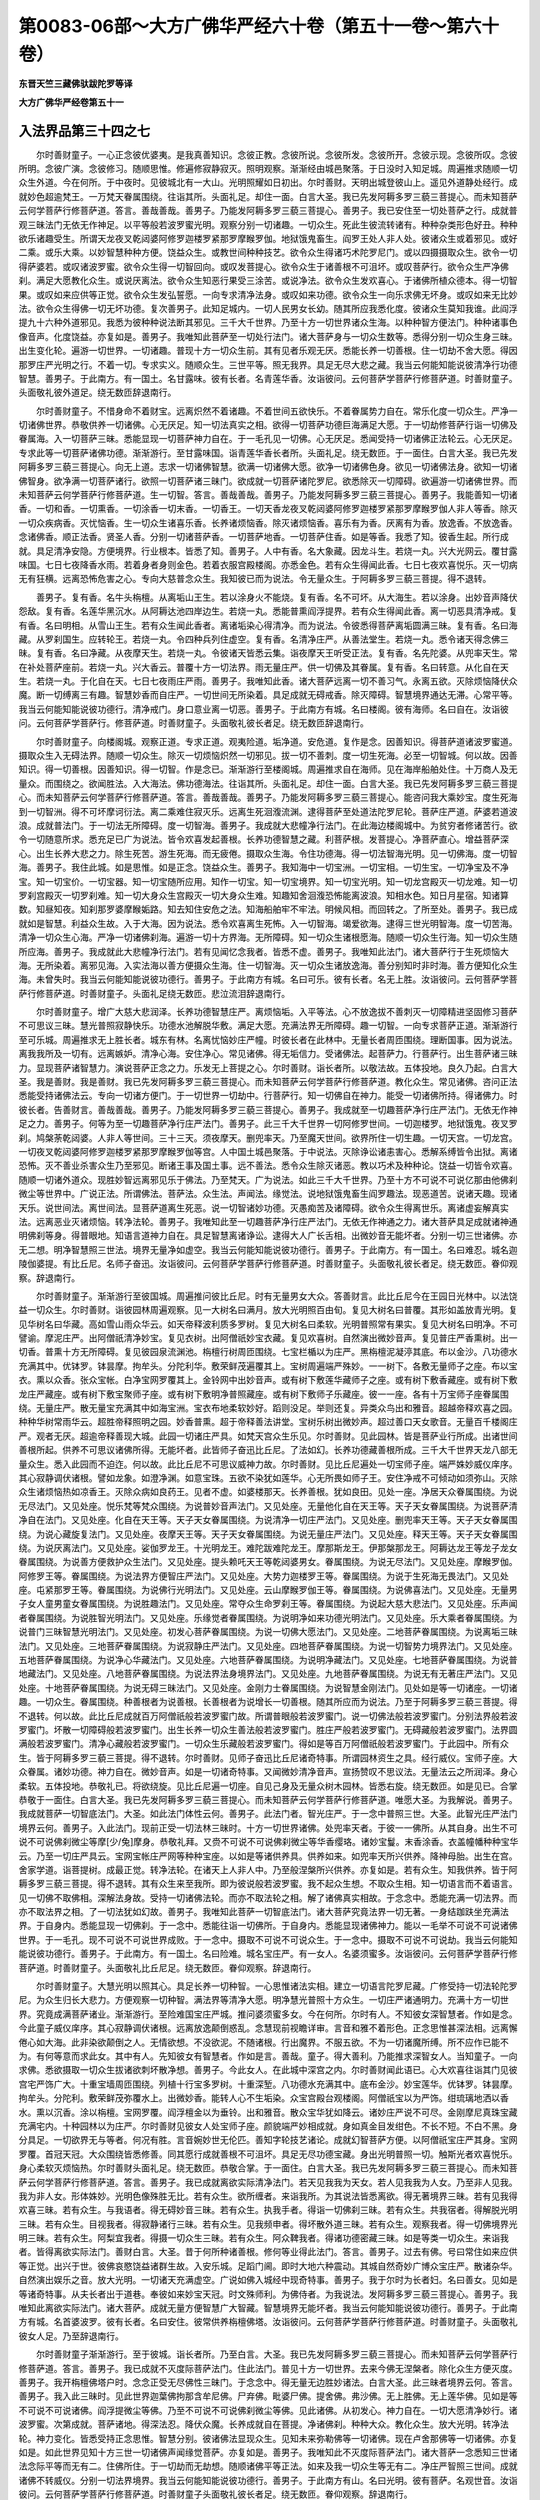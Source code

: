 第0083-06部～大方广佛华严经六十卷（第五十一卷～第六十卷）
================================================================

**东晋天竺三藏佛驮跋陀罗等译**

**大方广佛华严经卷第五十一**

入法界品第三十四之七
--------------------

　　尔时善财童子。一心正念彼优婆夷。是我真善知识。念彼正教。念彼所说。念彼所发。念彼所开。念彼示现。念彼所叹。念彼所明。念彼广演。念彼修习。随顺思惟。修遍修寂静寂灭。照明观察。渐渐经由城邑聚落。于日没时入知足城。周遍推求随顺一切众生外道。今在何所。于中夜时。见彼城北有一大山。光明照耀如日初出。尔时善财。天明出城登彼山上。遥见外道静处经行。成就妙色超逾梵王。一万梵天眷属围绕。往诣其所。头面礼足。却住一面。白言大圣。我已先发阿耨多罗三藐三菩提心。而未知菩萨云何学菩萨行修菩萨道。答言。善哉善哉。善男子。乃能发阿耨多罗三藐三菩提心。善男子。我已安住至一切处菩萨之行。成就普观三昧法门无依无作神足。以平等般若波罗蜜光明。观察分别一切诸趣。一切众生。死此生彼流转诸有。种种杂类形色好丑。种种欲乐诸趣受生。所谓天龙夜叉乾闼婆阿修罗迦楼罗紧那罗摩睺罗伽。地狱饿鬼畜生。阎罗王处人非人处。彼诸众生或着邪见。或好二乘。或乐大乘。以妙智慧种种方便。饶益众生。或教世间种种技艺。欲令众生得诸巧术陀罗尼门。或以四摄摄取众生。欲令一切得萨婆若。或叹诸波罗蜜。欲令众生得一切智回向。或叹发菩提心。欲令众生于诸善根不可沮坏。或叹菩萨行。欲令众生严净佛刹。满足大愿教化众生。或说厌离法。欲令众生知恶行果受三涂苦。或说净法。欲令众生发欢喜心。于诸佛所植众德本。得一切智果。或叹如来应供等正觉。欲令众生发弘誓愿。一向专求清净法身。或叹如来功德。欲令众生一向乐求佛无坏身。或叹如来无比妙法。欲令众生得佛一切无坏功德。复次善男子。此知足城内。一切人民男女长幼。随其所应我悉化度。彼诸众生莫知我谁。此阎浮提九十六种外道邪见。我悉为彼种种说法断其邪见。三千大千世界。乃至十方一切世界诸众生海。以种种智方便法门。种种诸事色像音声。化度饶益。亦复如是。善男子。我唯知此菩萨至一切处行法门。诸大菩萨身与一切众生数等。悉得分别一切众生身三昧。出生变化轮。遍游一切世界。一切诸趣。普现十方一切众生前。其有见者乐观无厌。悉能长养一切善根。住一切劫不舍大愿。得因那罗庄严光明之行。不着一切。专求实义。随顺众生。三世平等。照无我界。具足无尽大悲之藏。我当云何能知能说彼清净行功德智慧。善男子。于此南方。有一国土。名甘露味。彼有长者。名青莲华香。汝诣彼问。云何菩萨学菩萨行修菩萨道。时善财童子。头面敬礼彼外道足。绕无数匝辞退南行。

　　尔时善财童子。不惜身命不着财宝。远离炽然不着诸趣。不着世间五欲快乐。不着眷属势力自在。常乐化度一切众生。严净一切诸佛世界。恭敬供养一切诸佛。心无厌足。知一切法真实之相。欲得一切菩萨功德巨海满足大愿。于一切劫修菩萨行诣一切佛及眷属海。入一切菩萨三昧。悉能显现一切菩萨神力自在。于一毛孔见一切佛。心无厌足。悉闻受持一切诸佛正法轮云。心无厌足。专求此等一切菩萨诸佛功德。渐渐游行。至甘露味国。诣青莲华香长者所。头面礼足。绕无数匝。于一面住。白言大圣。我已先发阿耨多罗三藐三菩提心。向无上道。志求一切诸佛智慧。欲满一切诸佛大愿。欲净一切诸佛色身。欲见一切诸佛法身。欲知一切诸佛智身。欲净满一切菩萨诸行。欲照一切菩萨诸三昧门。欲成就一切菩萨诸陀罗尼。欲悉除灭一切障碍。欲遍游一切诸佛世界。而未知菩萨云何学菩萨行修菩萨道。生一切智。答言。善哉善哉。善男子。乃能发阿耨多罗三藐三菩提心。善男子。我能善知一切诸香。一切和香。一切熏香。一切涂香一切末香。一切香王。一切天香龙夜叉乾闼婆阿修罗迦楼罗紧那罗摩睺罗伽人非人等香。除灭一切众疾病香。灭忧恼香。生一切众生诸喜乐香。长养诸烦恼香。除灭诸烦恼香。喜乐有为香。厌离有为香。放逸香。不放逸香。念诸佛香。顺正法香。贤圣人香。分别一切诸菩萨香。一切菩萨地香。一切菩萨住香。如是等香。我悉了知。彼香生起。所行成就。具足清净安隐。方便境界。行业根本。皆悉了知。善男子。人中有香。名大象藏。因龙斗生。若烧一丸。兴大光网云。覆甘露味国。七日七夜降香水雨。若着身者身则金色。若着衣服宫殿楼阁。亦悉金色。若有众生得闻此香。七日七夜欢喜悦乐。灭一切病无有狂横。远离恐怖危害之心。专向大慈普念众生。我知彼已而为说法。令无量众生。于阿耨多罗三藐三菩提。得不退转。

　　善男子。复有香。名牛头栴檀。从离垢山王生。若以涂身火不能烧。复有香。名不可坏。从大海生。若以涂身。出妙音声降伏怨敌。复有香。名莲华黑沉水。从阿耨达池四岸边生。若烧一丸。悉能普熏阎浮提界。若有众生得闻此香。离一切恶具清净戒。复有香。名曰明相。从雪山王生。若有众生闻此香者。离诸垢染心得清净。而为说法。令彼悉得菩萨离垢圆满三昧。复有香。名曰海藏。从罗刹国生。应转轮王。若烧一丸。令四种兵列住虚空。复有香。名清净庄严。从善法堂生。若烧一丸。悉令诸天得念佛三昧。复有香。名曰净藏。从夜摩天生。若烧一丸。令彼诸天皆悉云集。诣夜摩天王听受正法。复有香。名先陀婆。从兜率天生。常在补处菩萨座前。若烧一丸。兴大香云。普覆十方一切法界。雨无量庄严。供一切佛及其眷属。复有香。名曰转意。从化自在天生。若烧一丸。于化自在天。七日七夜雨庄严雨。善男子。我唯知此香。诸大菩萨远离一切不善习气。永离五欲。灭除烦恼降伏众魔。断一切缚离三有趣。智慧妙香而自庄严。一切世间无所染着。具足成就无碍戒香。除灭障碍。智慧境界通达无滞。心常平等。我当云何能知能说彼功德行。清净戒门。身口意业离一切恶。善男子。于此南方有城。名曰楼阁。彼有海师。名曰自在。汝诣彼问。云何菩萨学菩萨行。修菩萨道。时善财童子。头面敬礼彼长者足。绕无数匝辞退南行。

　　尔时善财童子。向楼阁城。观察正道。专求正道。观夷险道。垢净道。安危道。复作是念。因善知识。得菩萨道诸波罗蜜道。摄取众生入无碍法界。随顺一切众生。除灭一切烦恼炽然一切邪见。拔一切不善刺。度一切生死海。必至一切智城。何以故。因善知识。得一切善根。因善知识。得一切智。作是念已。渐渐游行至楼阁城。周遍推求自在海师。见在海岸船舶处住。十万商人及无量众。而围绕之。欲闻胜法。入大海法。佛功德海法。往诣其所。头面礼足。却住一面。白言大圣。我已先发阿耨多罗三藐三菩提心。而未知菩萨云何学菩萨行修菩萨道。答言。善哉善哉。善男子。乃能发阿耨多罗三藐三菩提心。能咨问我大乘妙宝。度生死海到一切智洲。得不可坏摩诃衍法。离二乘难住寂灭乐。远离生死洄澓流渊。逮得菩萨至处道法陀罗尼轮。菩萨庄严道。萨婆若道波浪。成就普法门。于一切法无所障碍。度一切智海。善男子。我成就大悲幢净行法门。在此海边楼阁城中。为贫穷者修诸苦行。欲令一切随意所求。悉充足已广为说法。皆令欢喜发起善根。长养功德智慧之藏。利菩萨根。发菩提心。净菩萨直心。增益菩萨深心。出生长养大悲之力。除生死苦。游生死海。而无疲倦。摄取众生海。令住功德海。得一切法智海光明。见一切佛海。度一切智海。善男子。我住此城。如是思惟。如是正念。饶益众生。善男子。我知海中一切宝洲。一切宝相。一切生宝。一切净宝及不净宝。知一切宝价。一切宝器。知一切宝随所应用。知作一切宝。知一切宝境界。知一切宝光明。知一切龙宫殿灭一切龙难。知一切罗刹宫殿灭一切罗刹难。知一切大身众生宫殿灭一切大身众生难。知趣知舍洄澓恐怖能离波浪。知相水色。知日月星宿。知诸算数。知昼知夜。知刹那罗婆摩睺姤路。知去知住安危之法。知海船舶牢不牢法。明候风相。而回转之。了所至处。善男子。我已成就如是智慧。利益众生故。入于大海。因为说法。悉令欢喜离生死怖。入一切智海。竭爱欲海。逮得三世光明智海。度一切苦海。清净一切众生心海。严净一切诸佛刹海。遍游一切十方界海。无所障碍。知一切众生诸根愿海。随顺一切众生行海。知一切众生随所应海。善男子。我成就此大悲幢净行法门。若有见闻忆念我者。皆悉不虚。善男子。我唯知此法门。诸大菩萨行于生死烦恼大海。无所染着。离邪见海。入实法海以善方便摄众生海。住一切智海。灭一切众生诸放逸海。善分别知时非时海。善方便知化众生海。未曾失时。我当云何能知能说彼功德行。善男子。于此南方有城。名曰可乐。彼有长者。名无上胜。汝诣彼问。云何菩萨学菩萨行修菩萨道。时善财童子。头面礼足绕无数匝。悲泣流泪辞退南行。

　　尔时善财童子。增广大慈大悲润泽。长养功德智慧庄严。离烦恼垢。入平等法。心不放逸拔不善刺灭一切障精进坚固修习菩萨不可思议三昧。慧光普照寂静快乐。功德水池解脱华敷。满足大愿。充满法界无所障碍。趣一切智。一向专求菩萨正道。渐渐游行至可乐城。周遍推求无上胜长者。城东有林。名离忧恼妙庄严幢。时彼长者在此林中。无量长者周匝围绕。理断国事。因为说法。离我我所及一切有。远离嫉妒。清净心海。安住净心。常见诸佛。得无垢信力。受诸佛法。起菩萨力。行菩萨行。出生菩萨诸三昧力。显现菩萨诸智慧力。演说菩萨正念之力。乐发无上菩提之心。尔时善财。诣长者所。以敬法故。五体投地。良久乃起。白言大圣。我是善财。我是善财。我已先发阿耨多罗三藐三菩提心。而未知菩萨云何学菩萨行修菩萨道。教化众生。常见诸佛。咨问正法悉能受持诸佛法云。专向一切诸方便门。于一切世界一切劫中。行菩萨行。知一切佛自在神力。能受一切诸佛所持。得诸佛力。时彼长者。告善财言。善哉善哉。善男子。乃能发阿耨多罗三藐三菩提心。善男子。我成就至一切趣菩萨净行庄严法门。无依无作神足之力。善男子。何等为至一切趣菩萨净行庄严法门。善男子。此三千大千世界一切阿修罗世间。一切迦楼罗。地狱饿鬼。夜叉罗刹。鸠槃荼乾闼婆。人非人等世间。三十三天。须夜摩天。删兜率天。乃至魔天世间。欲界所住一切生趣。一切天宫。一切龙宫。一切夜叉乾闼婆阿修罗迦楼罗紧那罗摩睺罗伽等宫。人中国土城邑聚落。于中说法。灭除诤讼诸恚害心。悉解系缚皆令出狱。离诸恐怖。灭不善业杀害众生乃至邪见。断诸王事及国土事。远不善法。悉令众生除灭诸恶。教以巧术及种种论。饶益一切皆令欢喜。随顺一切诸外道众。现胜妙智远离邪见乐于佛法。乃至梵天。广为说法。如此三千大千世界。乃至十方不可说不可说亿那由他佛刹微尘等世界中。广说正法。所谓佛法。菩萨法。众生法。声闻法。缘觉法。说地狱饿鬼畜生阎罗趣法。现恶道苦。说诸天趣。现诸天乐。说世间法。离世间法。显菩萨道离生死恶。说一切智诸妙功德。灭愚痴苦及诸障碍。欲令众生得离世乐。离诸虚妄解真实法。远离恶业灭诸烦恼。转净法轮。善男子。我唯知此至一切趣菩萨净行庄严法门。无依无作神通之力。诸大菩萨具足成就诸神通明佛刹等身。得普眼地。知语言道神力自在。具足智慧离诸诤讼。逮得大人广长舌相。出微妙音无能坏者。分别一切三世诸佛。亦无二想。明净智慧照三世法。境界无量净如虚空。我当云何能知能说彼功德行。善男子。于此南方。有一国土。名曰难忍。城名迦陵伽婆提。有比丘尼。名师子奋迅。汝诣彼问。云何菩萨学菩萨行修菩萨道。时善财童子。头面敬礼彼长者足。绕无数匝。眷仰观察。辞退南行。

　　尔时善财童子。渐渐游行至彼国城。周遍推问彼比丘尼。时有无量男女大众。答善财言。此比丘尼今在王园日光林中。以法饶益一切众生。尔时善财。诣彼园林周遍观察。见一大树名曰满月。放大光明照百由旬。复见大树名曰普覆。其形如盖放青光明。复见华树名曰华藏。高如雪山雨众华云。如天帝释波利质多罗树。复见大树名曰柔软。光明普照常有果实。复见大树名曰明净。不可譬谕。摩泥庄严。出阿僧祇清净妙宝。复见衣树。出阿僧祇妙宝衣藏。复见欢喜树。自然演出微妙音声。复见普庄严香熏树。出一切香。普熏十方无所障碍。复见彼园泉流渊池。栴檀行树周匝围绕。七宝栏楯以为庄严。黑栴檀泥凝渟其底。布以金沙。八功德水充满其中。优钵罗。钵昙摩。拘牟头。分陀利华。敷荣鲜茂遍覆其上。宝树周遍端严殊妙。一一树下。各敷无量师子之座。布以宝衣。熏以众香。张众宝帐。白净宝网罗覆其上。金铃网中出妙音声。或有树下敷莲华藏师子之座。或有树下敷香藏座。或有树下敷龙庄严藏座。或有树下敷宝聚师子座。或有树下敷明净普照藏座。或有树下敷师子乐藏座。彼一一座。各有十万宝师子座眷属围绕。无量庄严。散无量宝充满其中如海宝洲。宝衣布地柔软妙好。蹈则没足。举则还复。异类众鸟出和雅音。超越帝释欢喜之园。种种华树常雨华云。超胜帝释照明之园。妙香普熏。超于帝释善法讲堂。宝树乐树出微妙声。超过善口天女歌音。无量百千楼阁庄严。观者无厌。超逾帝释善现大城。此园一切诸庄严具。如梵天宫众生乐见。尔时善财。见此园林。皆是菩萨业行所成。出诸世间善根所起。供养不可思议诸佛所得。无能坏者。此皆师子奋迅比丘尼。了法如幻。长养功德藏善根所成。三千大千世界天龙八部无量众生。悉入此园而不迫迮。何以故。此比丘尼不可思议威神力故。尔时善财。见比丘尼遍处一切宝师子座。端严姝妙威仪庠序。其心寂静调伏诸根。譬如龙象。如澄净渊。如意宝珠。五欲不染犹如莲华。心无所畏如师子王。安住净戒不可倾动如须弥山。灭除众生诸烦恼热如凉香王。灭除众病如良药王。见者不虚。如婆楼那天。长养善根。犹如良田。见处一座。净居天众眷属围绕。为说无尽法门。又见处座。悦乐梵等梵众围绕。为说普妙音声法门。又见处座。无量他化自在天王等。天子天女眷属围绕。为说菩萨清净自在法门。又见处座。化自在天王等。天子天女眷属围绕。为说清净一切庄严法门。又见处座。删兜率天王等。天子天女眷属围绕。为说心藏旋复法门。又见处座。夜摩天王等。天子天女眷属围绕。为说无量庄严法门。又见处座。释天王等。天子天女眷属围绕。为说厌离法门。又见处座。娑伽罗龙王。十光明龙王。难陀跋难陀龙王。摩那斯龙王。伊那槃那龙王。阿耨达龙王等龙子龙女眷属围绕。为说善方便救护众生法门。又见处座。提头赖吒天王等乾闼婆男女。眷属围绕。为说无尽法门。又见处座。摩睺罗伽。阿修罗王等。眷属围绕。为说法界方便智庄严法门。又见处座。大势力迦楼罗王等。眷属围绕。为说于生死海无畏法门。又见处座。屯紧那罗王等。眷属围绕。为说佛行光明法门。又见处座。云山摩睺罗伽王等。眷属围绕。为说佛喜法门。又见处座。无量男子女人童男童女眷属围绕。为说胜趣法门。又见处座。常夺众生命罗刹王等。眷属围绕。为说起大慈大悲法门。又见处座。乐声闻者眷属围绕。为说胜智光明法门。又见处座。乐缘觉者眷属围绕。为说明净如来功德光明法门。又见处座。乐大乘者眷属围绕。为说普门三昧智慧光明法门。又见处座。初发心菩萨眷属围绕。为说一切佛大愿法门。又见处座。二地菩萨眷属围绕。为说离垢三昧法门。又见处座。三地菩萨眷属围绕。为说寂静庄严法门。又见处座。四地菩萨眷属围绕。为说一切智势力境界法门。又见处座。五地菩萨眷属围绕。为说净心华藏法门。又见处座。六地菩萨眷属围绕。为说明净藏法门。又见处座。七地菩萨眷属围绕。为说普地藏法门。又见处座。八地菩萨眷属围绕。为说法界法身境界法门。又见处座。九地菩萨眷属围绕。为说无有无著庄严法门。又见处座。十地菩萨眷属围绕。为说无碍三昧法门。又见处座。金刚力士眷属围绕。为说智慧金刚法门。见处如是等一切诸座。一切诸趣。一切众生。眷属围绕。种善根者为说善根。长善根者为说增长一切善根。随其所应而为说法。乃至于阿耨多罗三藐三菩提。得不退转。何以故。此比丘尼成就百万阿僧祇般若波罗蜜门故。所谓普眼般若波罗蜜门。说一切佛法般若波罗蜜门。分别法界般若波罗蜜门。坏散一切障碍般若波罗蜜门。出生长养一切众生善法般若波罗蜜门。胜庄严般若波罗蜜门。无碍藏般若波罗蜜门。法界圆满般若波罗蜜门。清净心藏般若波罗蜜门。一切众生乐藏般若波罗蜜门。得如是等百万阿僧祇般若波罗蜜门。于此园中。所有众生。皆于阿耨多罗三藐三菩提。得不退转。尔时善财。见师子奋迅比丘尼诸奇特事。所谓园林资生之具。经行威仪。宝师子座。大众眷属。诸妙功德。神力自在。微妙音声。如是一切诸奇特事。又闻微妙清净音声。宣扬赞叹不思议法。无量法云之所润泽。身心柔软。五体投地。恭敬礼已。将欲绕旋。见比丘尼遍一切座。自见己身及无量众树木园林。皆悉右旋。绕无数匝。如是见已。合掌恭敬于一面住。白言大圣。我已先发阿耨多罗三藐三菩提心。而未知菩萨云何学菩萨行修菩萨道。唯愿大圣。为我解说。善男子。我成就菩萨一切智底法门。大圣。如此法门体性云何。善男子。此法门者。智光庄严。于一念中普照三世。大圣。此智光庄严法门境界云何。善男子。入此法门。现前正受一切法林三昧时。十方一切世界诸佛。处兜率天者。于彼一一佛所。从其自身。出生不可说不可说佛刹微尘等摩[少/兔]摩身。恭敬礼拜。又赍不可说不可说佛刹微尘等华香缨珞。诸妙宝鬘。末香涂香。衣盖幢幡种种宝华云。乃至一切庄严具云。宝网宝帐庄严网等种种宝座。以如是等诸供养具。供养如来。如兜率天所兴供养。降神母胎。出生在宫。舍家学道。诣菩提树。成最正觉。转净法轮。在诸天上人非人中。乃至般涅槃所兴供养。亦复如是。若有众生。知我供养。皆于阿耨多罗三藐三菩提。得不退转。其有众生来至我所。即为彼说般若波罗蜜。我不起众生想。不取众生相。知一切语言而不着语言。见一切佛不取佛相。深解法身故。受持一切诸佛法轮。而亦不取法轮之相。解了诸佛真实相故。于念念中。悉能充满一切法界。而亦不取法界之相。了一切法犹如幻故。善男子。我唯知此菩萨一切智底法门。诸大菩萨究竟法界一切无著。一身结跏趺坐充满法界。于自身内。悉能显现一切佛刹。于一念中。悉能往诣一切佛所。于自身内。悉能显现诸佛神力。能以一毛举不可说不可说诸佛世界。于一毛孔。现不可说不可说世界成败。于一念中。摄取不可说不可说众生。于一念中。摄取不可说不可说劫。我当云何能知能说彼功德行。善男子。于此南方。有一国土。名曰险难。城名宝庄严。有一女人。名婆须蜜多。汝诣彼问。云何菩萨学菩萨行修菩萨道。时善财童子。头面敬礼比丘尼足。绕无数匝。眷仰观察。辞退南行。

　　尔时善财童子。大慧光明以照其心。具足长养一切种智。一心思惟诸法实相。建立一切语言陀罗尼藏。广修受持一切法轮陀罗尼。为众生归长大悲力。方便观察一切种智。满法界等清净大愿。明净慧光普照十方众生。一切庄严诸通明力。充满十方一切世界。究竟成满菩萨诸业。渐渐游行。至险难国宝庄严城。推问婆须蜜多女。今在何所。尔时有人。不知彼女深智慧者。作如是念。今此童子威仪庠序。其心寂静调伏诸根。远离放逸颠倒惑乱。念慧现前视瞻详审。言音和雅不着形色。正念思惟甚深法相。远离懈倦心如大海。此非染欲颠倒之人。无情欲想。不没欲泥。不随诸根。行出魔界。不服五欲。不为一切诸魔所缚。所不应作已能不为。有何等意而求此女。其中有人。先知彼女有智慧者。作如是言。善哉。童子。得大善利。乃能推求深智女人。当知童子。一向求佛。悉欲摄取一切众生拔诸欲刺坏散净想。善男子。今此女人。在此城中深宫之内。尔时善财闻此语已。心大欢喜往诣其门见彼宫宅严饰广大。十重宝墙周匝围绕。列植十行宝多罗树。十重深堑。八功德水充满其中。底布金沙。妙宝莲华。优钵罗。钵昙摩。拘牟头。分陀利。敷荣鲜茂弥覆水上。出微妙香。能转人心不生垢染。众宝宫殿台观楼阁。阿僧祇宝以为严饰。绀琉璃地洒以香水。熏以沉香。涂以栴檀。宝网罗覆。阎浮檀金以为垂铃。出和雅音。散众宝华犹如降云。诸妙庄严说不可尽。金刚摩尼真珠宝藏充满宅内。十种园林以为庄严。尔时善财见彼女人处宝师子座。颜貌端严妙相成就。身如真金目发绀色。不长不短。不白不黑。身分具足。一切欲界无与等者。何况有胜。言音婉妙世无伦匹。善知字轮技艺诸论。成就幻智菩萨方便。以阿僧祇宝庄严其身。宝网罗覆。首冠天冠。大众围绕皆悉修善。同其愿行成就善根不可沮坏。具足无尽功德宝藏。身出光明普照一切。触斯光者欢喜悦乐。身心柔软灭烦恼热。尔时善财头面礼足。绕无数匝。恭敬合掌。于一面住。白言大圣。我已先发阿耨多罗三藐三菩提心。而未知菩萨云何学菩萨行修菩萨道。答言。善男子。我已成就离欲实际清净法门。若天见我我为天女。若人见我我为人女。乃至非人见我。我为非人女。形体姝妙。光明色像殊胜无比。若有众生。欲所缠者。来诣我所。为其说法皆悉离欲。得无著境界三昧。若有见我得欢喜三昧。若有众生。与我语者。得无碍妙音三昧。若有众生。执我手者。得诣一切佛刹三昧。若有众生。共我宿者。得解脱光明三昧。若有众生。目视我者。得寂静诸行三昧。若有众生。见我频申者。得坏散外道三昧。若有众生。观察我者。得一切佛境界光明三昧。若有众生。阿梨宜我者。得摄一切众生三昧。若有众生。阿众鞞我者。得诸功德密藏三昧。如是等类一切众生。来诣我者。皆得离欲实际法门。善财白言。大圣。昔于何所种诸善根。修何等业得此法门。答言。善男子。过去有佛。号曰常住如来应供等正觉。出兴于世。彼佛哀愍饶益诸群生故。入安乐城。足蹈门阃。即时大地六种震动。其城自然奇妙广博众宝庄严。散诸杂华。自然演出娱乐之音。放大光明。一切诸天充满虚空。广说如佛入城经中现奇特事。善男子。我于尔时为长者妇。名曰善女。见如是等诸奇特事。从夫长者出于道巷。奉彼如来妙宝天冠。时文殊师利。为佛侍者。为我说法。发阿耨多罗三藐三菩提心。善男子。我唯知此离欲实际法门。诸大菩萨。成就无量方便智慧广大智藏。智慧境界无能坏者。我当云何能知能说彼功德行。善男子。于此南方有城。名首婆波罗。彼有长者。名曰安住。彼常供养栴檀佛塔。汝诣彼问。云何菩萨学菩萨行修菩萨道。时善财童子。头面敬礼彼女人足。乃至辞退南行。

　　尔时善财童子渐渐游行。至于彼城。诣长者所。乃至白言。大圣。我已先发阿耨多罗三藐三菩提心。而未知菩萨云何学菩萨行修菩萨道。答言。善男子。我已成就不灭度际菩萨法门。住此法门。普见十方一切世界。去来今佛无涅槃者。除化众生方便灭度。善男子。我开栴檀佛塔户时。念念正受无尽佛性三昧门。于念念中。得无量无边胜妙诸法。白言大圣。此三昧者境界云何。答言。善男子。我入此三昧时。见此世界迦葉佛拘那含牟尼佛。尸弃佛。毗婆尸佛。提舍佛。弗沙佛。无上胜佛。无上莲华佛。见如是等不可说不可说诸佛。阎浮提微尘等佛。乃至不可说不可说佛刹微尘等佛。见此诸佛。从初发心。神力自在。一切大愿清净妙行。诸波罗蜜。次第成就。菩萨诸地。得深法忍。降伏众魔。长养成就自在菩提。净诸佛刹。种种大众。教化众生。放大光明。转净法轮。神力变化。皆悉受持正念思惟。智慧分别。彼诸佛法显现众生。见知未来弥勒佛等一切诸佛。现在卢舍那佛等一切诸佛。亦复如是。如此世界见知十方三世一切诸佛声闻缘觉菩萨。亦复如是。善男子。我唯知此不灭度际菩萨法门。诸大菩萨一念悉知三世诸法念际平等而无有二。住佛所住。于一切劫而无劫想。随顺诸佛平等正法。如来及我一切众生等无有二。净庄严智照三世间。成就诸佛不转威仪。分别一切法界境界。我当云何能知能说彼功德行。善男子。于此南方有山。名曰光明。彼有菩萨。名观世音。汝诣彼问。云何菩萨学菩萨行修菩萨道。时善财童子头面敬礼彼长者足。绕无数匝。眷仰观察。辞退南行。

**大方广佛华严经卷第五十二**

入法界品第三十四之八
--------------------

　　尔时善财童子。正念思惟彼长者教。随顺菩萨解脱之藏。正念菩萨诸忆念力。次第分别一切诸佛及诸佛法。一心正念诸佛法流。忆念受持彼诸佛法。及佛庄严长养菩提。思惟正念一切诸佛不思议业。渐渐游行至光明山。登彼山上周遍推求。见观世音菩萨住山西阿。处处皆有流泉浴池。林木郁茂地草柔软。结跏趺坐金刚宝座。无量菩萨恭敬围绕。而为演说大慈悲经。普摄众生。见已。欢喜踊跃不能自胜。合掌谛观目不暂瞬。作如是念。善知识者则是如来。善知识者一切法云。善知识者诸功德藏。善知识者十力妙宝。善知识者难见难遇。善知识者无尽智藏。善知识者功德山王。善知识者开发示导一切智门。能令一切入萨婆若海。究竟清净无上菩提。时观世音遥见善财。告言。善来童子。专求大乘摄取众生。直心深心乐求佛法。长养大悲救护一切。向普贤行。清净成满一切大愿。欲闻受持一切诸佛一切法云。增长善根而无厌足。顺善知识不违其教。从文殊师利智慧功德大海所起。成就善根。得佛势力光明三昧。离懈怠心专求正法常见诸佛。远离众恶修诸善行。智慧成满净如虚空。尔时善财诣观世音。头面礼足绕无数匝。恭敬合掌于一面住。白言大圣。我已先发阿耨多罗三藐三菩提心。而未知菩萨云何学菩萨行修菩萨道。答言。善哉善哉。善男子。乃能发阿耨多罗三藐三菩提心。善男子。我已成就大悲法门光明之行。教化成熟一切众生。常于一切诸佛所住。随所应化普现其前。或以惠施摄取众生。乃至同事摄取众生。显现妙身不思议色摄取众生。放大光网。除灭众生诸烦恼热。出微妙音而化度之。威仪说法。神力自在。方便觉悟。显变化身。现同类身。乃至同止摄取众生。善男子。我行大悲法门光明行时。发弘誓愿。名曰摄取一切众生。欲令一切离险道恐怖。热恼恐怖。愚痴恐怖。系缚恐怖。杀害恐怖。贫穷恐怖。不活恐怖。诤讼恐怖。大众恐怖。死恐怖。恶道恐怖。诸趣恐怖。不同意恐怖。爱不爱恐怖。一切恶恐怖。逼迫身恐怖。逼迫心恐怖。愁忧恐怖。复次善男子。我出生现在正念法门。名字轮法门故。出现一切众生等身。种种方便。随其所应。除灭恐怖而为说法。令发阿耨多罗三藐三菩提心。得不退转。未曾失时。善男子。我唯知此菩萨大悲法门光明之行。诸大菩萨一切普贤大愿成满。究竟成就普贤所行。不断一切诸善根流。不断一切菩萨诸三昧流。一切劫流。修菩萨行未曾断绝顺三世流。善知一切成败诸世界流。断一切众生不善根流。出生一切众生诸善根流。除灭一切诸生死流。我当云何能知能说彼功德行。尔时东方有一菩萨。名曰正趣。来诣此土。住金刚山顶。至此山时。娑婆世界六种震动。众宝庄严。放大光明映蔽日月释梵天龙八部光明。悉如聚墨。普照地狱饿鬼畜生阎罗王处。灭除众苦。断除烦恼及诸病苦。普雨宝雨充满佛刹。乃至普雨一切庄严云雨。供养如来。随其所应示现其身。然后来诣观世音所。时观世音告善财言。善男子。汝见此众中正趣菩萨不。答言。唯然已见。善男子。汝诣彼问。云何菩萨学菩萨行修菩萨道。时善财童子。头面敬礼观世音足。绕无数匝观察无厌。正念圣教深入智海。辞诣正趣。头面礼足右绕毕。恭敬合掌于一面住。白言大圣。我已先发阿耨多罗三藐三菩提心。而未知菩萨云何学菩萨行修菩萨道。

　　善男子。我已成就菩萨普门速行法门。白言大圣。于何佛所得此法门。所从来刹去此几何。发来久如。答言。善男子。此处难知。一切诸天人非人等所不能了。唯精进不退。近善知识。佛所护念。具足善根。净正直心。得菩萨根。开智慧眼。多闻多知。菩萨境界。唯愿大圣。为我解说。我当承佛神力善知识力而得信解。答言。善男子。我所从来刹。名曰妙藏。佛号妙德。于彼佛所得此法门。从彼发来。已经不可说佛刹微尘等劫。于一念中。行不可说佛刹微尘等步。一步过不可说佛刹微尘等世界。所经诸国佛皆现在。以一切菩萨诸供养具而供养之。悉能了知彼世界中诸群生海。分别诸根。随其所应而为说法。放大光网普照十方。出妙音声演说正法。饶益度脱彼诸众生。乃至十方亦复如是。善男子。我唯知此菩萨普门速行法门。诸大菩萨。普于十方无所不至。境界无量无能坏者。清净法身充满法界。分别了知诸众生道。满一切刹顺一切法。等观三世说平等法。随顺世间不着佛道。普至诸道无著无碍。我当云何能知能说彼功德行。善男子。于此南方有城。名婆罗波提。彼有一天。名曰大天。汝诣彼问。云何菩萨学菩萨行修菩萨道。时善财童子。头面敬礼正趣菩萨。绕无数匝。眷仰观察。辞退南行。

　　尔时善财童子。正念思惟菩萨无障碍行。一向专求正趣菩萨智慧境界。出生通明境界一切功德。精进坚固。欢喜无量。得不思议游戏神通。决定了知诸功德地。诸三昧地陀罗尼地。诸大愿地。诸辩才地。具诸力地。渐渐游行至于彼城。推问大天今在何所。时有人言。善男子。在此城内大法堂上。化现其身。大众围绕而为说法。尔时善财往诣其所。头面敬礼彼大天足。绕无数匝。恭敬合掌。于一面住。白言大圣。我已先发阿耨多罗三藐三菩提心。而未知菩萨云何学菩萨行修菩萨道。尔时大天出四长臂。取四海水。澡洗其面。洗已。取诸金华以散善财。作如是言。善男子。菩萨难闻难见。乃是世间奇特之法。诸男子中分陀利华。为众生归依。摄取饶益载育众生。普照一切。显现正道。远离愚痴。为众生师。救护正法。为众生将救护安隐。悉令得至一切智城。具足成就净身口业。永离众恶。于众生类。常以爱语。随其所应悉现其前。未曾失时。善男子。我已成就菩萨云网法门。白言大圣。此法门者境界云何。尔时大天。于善财前。积天金聚犹如山王。白银琉璃玻璃砗磲码瑙夜光离垢藏宝。明净宝。诸方便门摩尼宝。周罗宝。璎珞宝。吉由罗宝。庄严发宝。庄严童子宝。弥阿罗庄严宝。弥拘罗宝。赤真珠宝。庄严一切诸肢节宝。如意珠宝。皆悉积聚犹若山王。一切华。一切香。一切涂香。一切末香。一切鬘。一切衣。一切盖。一切幢。一切幡。一切娱乐具五欲境界。如是等积悉如山王。又复显现阿僧祇诸童女众。语善财言。善男子。汝取此诸物供养如来。惠施一切摄取众生。悉令众生。修檀波罗蜜。学檀波罗蜜。舍离一切。善男子。我以此物教汝惠施。教一切众生亦复如是。悉令众生以无贪善根普熏身心。近善知识。恭敬供养诸佛菩萨。出生长养一切善根。发阿耨多罗三藐三菩提心。复次善男子。若有众生贪五欲者。为彼显现不净境界。若瞋恚放逸憍慢诤讼。如罗刹鬼饮血食肉。悉教彼等修大慈悲。皆令永离瞋恚放逸。若懈怠者。为现水火盗贼恶王怨敌等难。善男子。如是等类诸恶众生种种方便灭不善根长养善根。除灭一切波罗蜜障碍怨敌。具足成满诸波罗蜜。超出障碍得无碍法。善男子。我唯知此菩萨云网法门。诸大菩萨帝释天王。灭一切烦恼阿修罗难。诸菩萨水。灭烦恼火。诸菩萨火。能烧一切众生贪爱。诸菩萨风。能散一切诸染着心。菩萨金刚。摧灭一切吾我之想。我当云何能知能说彼功德行。善男子。此阎浮提内。有一国土。名摩竭提。有道场地神。名曰安住。汝诣彼问。云何菩萨学菩萨行修菩萨道。

　　时善财童子。头面敬礼彼大天足。乃至辞退。趣摩竭国。诣彼道场安住地神。尔时一万地天各作是言。此来童子能摄众生即是佛藏。能破一切众生无明[穀-禾+卵]膜。生法王家。离垢无碍宝缯以冠其顶。智慧宝藏摧外道轮。时安住地天等一万地天。雨众香水以洒其地。扫以香风而以庄严。放大光明。普照三千大千世界。众宝庄严。一切华树开敷鲜茂。一切果树悉成果实。一切泉源河池流相灌注。演出种种娱乐音声。诸天众宝庄严楼阁。异类众鸟皆悉欢喜出哀和音。无量宝藏自然涌出。尔时安住地神。告善财言。善来童子。汝欲自见曾于此处所种善根果报不乎。尔时善财。头面敬礼彼地神足。恭敬合掌于一面住。白言大圣。唯然欲见。时彼地神。即以足指按地。无量阿僧祇那由他宝藏开发显现。善男子。汝昔所种善根果报致此宝藏。自在随汝。善男子。我已成就菩萨不可坏藏法门。我于燃灯佛来。常护菩萨。修习菩萨行。深入智慧境界。尽其源底。大愿成满。净菩萨行。出生菩萨一切通明。具足菩萨诸力功德。成就菩萨不可坏法。游诸佛刹。闻一切佛所授记法。转一切法轮。一切修多罗法云。以大法光明教化众生。受持诸佛自在神力。善男子。乃往古世。过须弥山微尘等劫。有劫名庄严。世界名月幢。佛号善眼。于彼佛所得此法门。修习长养净此法门。于其中间。常遇不可说不可说佛刹微尘等佛。彼诸如来。往诣道场自在神力皆悉奉觐。于此佛所修集善根。善男子。我唯知此法门。诸大菩萨。常能随侍一切诸佛。悉闻受持彼诸佛法。深入诸佛秘密教法。于念念中。出净法身等一切佛。一切佛影藏出一切佛法。所行无坏。我当云何能知能说彼功德行。善男子。此阎浮提有城。名曰迦毗罗婆。彼有夜天。名婆娑婆陀。汝诣彼问。云何菩萨学菩萨行修菩萨道。时善财童子。头面敬礼安住地神。绕无数匝。辞诣彼城。

　　尔时善财童子。正念思惟安住天教菩萨不可坏藏法门。修诸三昧明诸三昧。观察菩萨诸法律仪。菩萨自在游戏神通。观察菩萨一切净法。深入菩萨甚深智慧。究竟菩萨无坏法门。随顺菩萨无坏法门。深入菩萨诸法门海。渐渐游行至于彼城。从东门入中城而住。尔时善财。日没未久。随顺一切菩萨所教。一心欲见婆娑婆陀夜天。于善知识发如来想。普眼境界显现诸方。智慧悉至一切境界。清净法眼普见一切诸法界海。大智慧眼观察十方。见彼夜天。于彼城上虚空中住。处宝楼阁香莲华座。身如真金目发绀色。端严殊妙见者无厌。身服朱衣众宝庄严。顶上结发犹如梵王。于其身上。现一切星宿及其光明。化度无量世界众生。远离恶道。于一毛孔。皆悉睹见所化众生。或有生天。或得声闻缘觉。修菩萨行。种种方便。形色音声。诸语言法。所说正教。化度众生。随所经劫。诸菩萨等。教化众生。悉令修习菩萨诸行。勇猛精进修诸三昧诸神力门。菩萨自在神力境界。菩萨所住。菩萨光明。菩萨奋迅。菩萨法门以化众生。于一毛孔皆悉见闻。尔时善财。见闻此已心大欢喜。头面敬礼彼夜天足。绕无数匝恭敬合掌。于一面住。白言天神。我已先发阿耨多罗三藐三菩提心。信解因善知识得诸佛法。唯愿天神。开示显现一切智道。若有菩萨向此道者得十力地。尔时夜天。告善财言。善哉善哉。善男子。敬善知识随顺其教。若有菩萨随其教者。疾得阿耨多罗三藐三菩提。善男子。我已成就菩萨光明普照诸法。坏散众生愚痴法门。善男子。我于恶众生发大慈心。于不善业众生发大悲心。于修善众生发欢喜心。于善恶众生发无二心。于染污众生发清净心。于邪道众生发正道心。于乐不净众生发乐净心。于乐生死众生发随顺法轮心。于乐声闻缘觉众生发安立一切智道心。善男子。我常如是思惟教化众生。于夜闇人静鬼神盗贼所游行时。比丘离威仪时。重云烟尘昏蔽日月不见色时。若有众生。在城邑聚落山岩旷野。八方大海。乃至一切水陆众生。于此众生。以种种方便灭其恐怖。若有众生。遭于海难云难山难。大风洄澓及以波浪。迷惑失道不见边岸。遭如是等种种海难。我于尔时。或作船形。或作马王象王狗王阿修罗王海神王形。作如是等形。方便度脱众生海难。为陆地众生。或作净月及诸星宿。炬火电光诸宝光明。天身光明菩萨光明。以如是等无量方便救护众生。发如是心。我为一切众生常作归依。除灭烦恼。令畏死者得无畏法。令贫穷者皆得富乐。为在山众生。或作果树或作流泉。迦陵频伽鸟等出妙音声。或作山神或作平地。以如是等无量方便度脱众生。发如是心。令诸众生免此山难。又令一切越生死山。为旷野众生。种种方便令其悦乐。入正见道。除灭饥渴。于如是等无量难中。救众生已。复作是念愿令众生速灭众苦。究竟一切安隐智道。见乐着国土众生受诸苦恼。种种方便灭其乐着。作如是念愿。令众生除五阴着。住一切佛萨婆若境。见着聚落众生受诸苦恼。种种方便而为说法。令其厌离以法摄之。复作是念。令一切众生。离六入空聚超出生死。究竟得入一切智城。复次善男子。若有众生。迷于十方。以东为西。以西为东。乃至以上为下。以下为上。为此众生。无量方便断其迷惑。若欲出者开示门户。若失道者示导正路。若欲度者示以津济。无舟楫者而资给之。不知方域示其乐土。以如是等无量方便。显现开道而度脱之。发如是心。我已照除长夜昏冥。世间众事无不宣叙。又令众生永灭痴闇得清净眼。离众生相及诸邪见。常乐我净。计着众生及福伽罗。阴界诸入。不了因果。行不善道。杀害众生。乃至邪见不孝父母。不供养沙门婆罗门。远离正道行不善业。诽谤正道欲坏法轮。毁菩萨众憎恶大乘。不赞菩提毁呰贤圣。行恶人法造五逆业。如是等类诸恶众生。我以明净慧光除其愚闇。令发阿耨多罗三藐三菩提心。究竟普贤菩萨所行。开十力道远离生死。现一切智城。诸佛境界诸佛神通。具足诸力现法持力。安住诸佛平等正法。现一切佛悉同一身。复次善男子。我见贫苦老病众生。种种方便而救济之。复作是念。以无上法摄彼众生。灭诸烦恼令得解脱。离生老病死忧悲苦恼恶道诸难。近善知识深入法界。离诸恶业净佛法身。置无老病死常住法界。复次善男子。我见诸恶众生。远离正道趣于邪径。着诸倒见虚妄迷惑。具行不善身口意业。种种放逸依止恶法。于非正觉为正觉想。于正觉所非正觉想。近恶知识受诸苦恼。我见此已。无量方便除其邪惑安立正见。令于天人最为殊胜。复作是念。令诸众生。得出世间无上正道。不复退转。于一切智。满足普贤菩萨大愿。得一切智。而亦不离菩萨诸地。不坏众生性。尔时夜天。欲重宣明此法门义。承佛神力观察十方。即为善财以偈颂曰。

　　我所成妙法　　知时诸门地

      　　照除愚痴闇　　普观一切法

      　　无量无数劫　　我常修大慈

      　　普覆诸群生　　善财应速具

      　　成就大悲海　　出生三世佛

      　　除灭一切苦　　善财速究竟

      　　佛子心欢喜　　远离世间恶

      　　超出三界苦　　受诸贤圣乐

      　　远离有为恶　　声闻智解脱

      　　满足如来力　　佛子应究竟

      　　我以净天眼　　普观十方刹

      　　于彼世界中　　见佛处道场

      　　相好庄严身　　无量众围绕

      　　放大光明海　　普照化众生

      　　睹诸群生类　　死此而生彼

      　　回流五趣中　　常受无量苦

      　　以净天耳海　　普闻十方音

      　　一切语言海　　皆悉能受持

      　　一切诸如来　　无量微妙声

      　　所转净法轮　　悉闻能受持

      　　我以净鼻根　　法海中无碍

      　　能入诸法门　　善财应究竟

      　　我成大人相　　清净广长舌

      　　随应演妙法　　佛子应究竟

      　　清净妙法身　　三世如如等

      　　随其所应化　　一切无不现

      　　我心无所染　　清净如虚空

      　　普摄一切佛　　而亦无所著

      　　了知无量刹　　群生诸心海

      　　分别一切根　　远离众虚妄

      　　我以神通力　　遍游无量刹

      　　普覆一切众　　调伏诸众生

      　　智慧如虚空　　无比无尽藏

      　　供养诸如来　　饶益一切众

      　　清净广智慧　　分别诸法海

      　　除灭众生惑　　佛子应究竟

      　　通达三世法　　深入诸佛海

      　　明了一切法　　无能测量者

      　　一一微尘中　　悉见佛刹海

      　　又睹诸如来　　此是普力地

      　　见卢舍那佛　　道场成正觉

      　　十方刹微尘　　悉转正法轮

　　尔时善财童子。白言天神。发阿耨多罗三藐三菩提心。为几时耶。得此法门其已久如乃能如是饶益众生。答言。佛子。乃往古世。过如须弥山微尘等劫。有世界名宝德。劫名寂静。有五百亿佛出兴于世。时有大城。名莲华光。有转轮圣王。名善法度。如圣王法成就七宝。城东有林名曰妙德。于此林中有菩提树。名一切佛自在光明。尔时一切法雷王佛。坐此树下成等正觉。放大光明普照世界。王玉女宝。名法慧月莲华光。于彼城内有一夜天。名曰净月。于中夜时。出微妙音告此玉女。汝应当知。一切法雷王佛。出兴于世。称扬赞叹彼佛功德。显现如来自在神力。发阿耨多罗三藐三菩提心。赞叹普贤菩萨一切愿行。时王玉女。供养彼佛及诸菩萨诸声闻众。善男子。尔时玉女法慧月莲华光者。岂异人乎。我身是也。善男子。我于彼佛种善根力。于须弥山微尘等劫。不堕地狱饿鬼畜生阎罗王处。不生下贱之家。具足诸根除灭众苦。常于天人中胜。不离善知识诸佛菩萨。不生五浊劫中。于彼诸佛菩萨所增长善根。于八十须弥山微尘等劫。安隐快乐。而未满足菩萨善根。复次善男子。过此须弥山微尘等劫已。复过一万劫。有劫名离忧。世界名离垢胜。有须弥寂静眼如来应供等正觉等五百如来。出兴于世。其佛国土或净或秽。彼世界中有一四天下。名曰离垢。城名庄严。我于尔时。为明胜长者女。名胜慧光。端正殊妙。彼净月天。以本愿力生此城中。复作夜天。名清净眼。时彼夜天。复于中夜来诣我家。显现妙色赞叹如来。又劝导我诣彼如来。放大光明在前引导。我于尔时与父母俱及其眷属。往诣须弥寂静眼如来所。供养恭敬。听佛说法。得菩萨三昧。名曰见佛教化众生明净慧光普照三世。得此三昧已。忆念过去须弥山微尘等劫所见诸佛。又闻彼佛所说经法。得光明普照诸法坏散众生愚痴法门。放大光明。照十佛刹微尘等世界。见彼刹中一切如来。往诣其所。知彼众生诸语言法心根欲性。为彼众生作善知识。随其所应显现其身。于念念中长养此法门。一身充满世界微尘等世界。乃至充满世界海微尘等世界海。悉见彼世界海微尘等世界海中一切如来。往诣其所。彼佛说法我悉闻持。分别了知彼诸如来本事愿海。彼诸如来严净佛刹。我亦严净。于彼世界中。随其所应示现其身化度众生。念念长养于此法门与法界等。善男子。我唯知此光明普照诸法坏散众生愚痴法门。诸大菩萨。究竟无量无边普贤所行。深入法界海。建智慧幢。得诸三昧。游戏神通。大愿成满。守护受持十方世界一切佛法。于念念中。悉能严净一切佛刹。满功德海。于念念中。教化一切诸群生海。智慧净日普照三世一切世界。教化一切众生。离垢净月。除灭一切众生热恼疑惑痴闇。于一切有海。心无所著。演出清净圆满妙音。充满十方一切法界。于一一微尘中。显现一切自在神力。明净慧光普照三世。我当云何能知能说彼功德行。善男子。此阎浮提摩竭提国有一夜天。名甚深妙德离垢光明。汝诣彼问。云何菩萨学菩萨行修菩萨道。尔时善财。即以偈赞彼夜天曰。

　　我见清净身　　相好自庄严

      　　如文殊师利　　亦如宝山王

      　　具足净法身　　三世悉平等

      　　普摄诸群生　　其心无所著

      　　放演净光明　　遍照一切趣

      　　于一毛孔中　　悉见诸星宿

      　　离垢清净心　　如空满十方

      　　摄取诸法王　　明净深智慧

      　　一一毛孔中　　悉放无量光

      　　十方诸佛所　　普雨功德云

      　　一一毛孔中　　出诸变化身

      　　充满十方界　　方便度众生

      　　本为菩萨时　　净不思议刹

      　　一一毛孔中　　皆悉得显现

      　　若有见闻者　　悉获功德利

      　　专求菩萨道　　成就佛菩提

      　　若有见闻者　　发大欢喜心

      　　远离恶道难　　除灭诸烦恼

      　　千刹微尘劫　　赞叹其功德

      　　诸劫犹可尽　　功德无穷已

　　时善财童子。头面敬礼彼夜天足。绕无数匝眷仰观察心无厌足。辞退游行向摩竭国。

　　尔时善财童子。一心思惟彼夜天神初发道心圆满清净。思惟是已。即得深入诸菩萨藏。出生菩萨诸大愿海。净诸菩萨波罗蜜道。逮得菩萨圆满诸地。住诸菩萨圆满行业。穷尽菩萨发趣道海。善能深入一切智海。皆悉救护一切众生。长养增广大慈悲云。于一切刹。出生普贤诸大愿行。渐渐游行。至甚深妙德离垢光明夜天所。头面礼足绕无数匝。恭敬合掌于一面住。白言天神。我已先发阿耨多罗三藐三菩提心。而未知菩萨云何修菩萨行具足诸地。答言。善哉善哉。童子。乃能发阿耨多罗三藐三菩提心。问菩萨行具足诸地。善男子。菩萨成就十法。则能具足菩萨所行。何等为十。一者得现前三昧见一切佛。二者得清净眼见一切佛相好严身。三者分别了知一切诸佛无量无边功德大海。四者无量无边佛光明海。悉能普照一切法界。五者于一毛孔。放一切众生数等大光明海。随其所应度脱众生。六者于一一毛孔。悉见一切宝光焰海。七者于念念中。出一切佛变化大海。充满法界。究竟一切诸佛境界。教化众生而无障碍。八者出一切佛妙音声海。转三世佛清净法轮。九者演说一切修多罗云。究竟佛音。深入一切诸如来海。十者现不思议佛自在神力化度众生。善男子。若有菩萨。具此十法。则满足菩萨一切诸行。善男子。我已成就菩萨寂灭定乐精进法门。悉见三世严净佛刹。一切诸佛及眷属海。无量无边佛神力海。分别了知佛名号海。转法轮海。知彼诸佛寿命无量音声微妙。法身清净充满法界。亦不着如来一切诸相。何以故。如来非过去。除灭世间一切取故。如来非未来。无所起故。如来非现在。无生身故。如来非灭。离语言道故。如来非实。现幻法故。如来非虚妄。饶益一切众生出兴世故。如来去无所至。灭死此生彼故。如来不可坏。法性无坏故。如来一性。离语言道故。如来无性。究竟法性故。善男子。我如是了知一切如来。开发增广菩萨寂灭定乐精进法门。照明庄严。深入随顺平等坚固境界。分别了知远离虚妄。发起大悲摄取众生。未曾舍离一心寂定。正受初禅。除灭意业。得寂智力。摄取众生。欢喜悦乐。入第二禅。舍离生死。寂灭涅槃。观众生性。修第三禅。灭一切众生诸烦恼苦。修第四禅。增长一切智菩提心愿。出生菩萨一切三昧海。巧妙方便。究竟菩萨一切法门海。成就菩萨游戏神通。出生菩萨自在所行。明净智慧深入普门法界。善男子。我如是修习菩萨寂灭定乐精进法门。种种方便度脱众生。在家放逸贪欲众生。令修不净想。不乐想。忧恼想。逼迫想。系缚想。罗刹想。无常想。苦想。无我想。空想。不自在想。老死想。令彼众生远离五欲。常乐正法信家非家。出家学道思惟坐禅。为障乱声除鬼神怖。若于中夜欲出行时为开门户。光明照路除灭闇冥。赞佛法僧及善知识。又复赞叹近善知识。令诸众生。未生恶法方便不生。已生恶法方便令灭。未生善法方便令生。已生善法方便增广。行菩萨行修波罗蜜满足大愿。出生一切智习大慈悲。欲令众生得人天乐除灭妄想。增长善法顺萨婆若。善男子。我唯知此菩萨寂灭定乐精进法门。诸大菩萨。满普贤愿。具足普贤菩萨所行。究竟得离痴闇法界。具诸善根。成就如来智力光明。于佛境界无所障碍。住生死中心无所染。萨婆若愿具足成满。深入一切诸佛刹海。摄取一切诸佛大海。受一切佛妙法云海。灭一切众生生死闇海。萨婆若光照生死夜。我当云何能知能说彼功德行。善男子。去此不远。如来右面有一夜天。名曰喜目观察众生。汝诣彼问。云何菩萨学菩萨行修菩萨道。尔时甚深妙德离垢光明夜天。欲重宣明此法门义。以偈颂曰。

　　入于现前定　　普见三世佛

      　　离垢清净眼　　分别诸佛海

      　　观察诸佛身　　相好自庄严

      　　一念无量力　　自在满法界

      　　卢舍那如来　　道场成正觉

      　　一切法界中　　转于净法轮

      　　最胜知法相　　寂灭无有二

      　　妙色相庄严　　显现一切众

      　　佛身难思议　　悉满诸法界

      　　普于十方刹　　随应悉现前

      　　一念放光明　　一切刹尘等

      　　无量微妙色　　普照诸法界

      　　如来一毛孔　　放不思议光

      　　普照诸群生　　除灭众烦恼

      　　如来一毛孔　　出无尽化海

      　　充满诸法界　　显现众生类

      　　如来一妙音　　充满诸法界

      　　普雨甘露法　　令发菩提心

      　　无量劫修行　　摄取诸群生

      　　普见诸佛刹　　皆悉如电光

      　　如来出世间　　普见群萌类

      　　众生性境界　　悉能分别知

      　　一切诸菩萨　　所住诸法门

      　　于佛一毛孔　　悉能分别知

      　　不远有夜天　　名喜目观察

      　　汝往诣彼问　　云何菩萨行

　　时善财童子。头面敬礼彼夜天足。绕无数匝眷仰辞退。向喜目观察众生夜天。

**大方广佛华严经卷第五十三**

入法界品第三十四之九
--------------------

　　尔时善财童子。专求善知识。念因善知识生诸善法。善知识者。难见难遇。见善知识。灭诸乱想。见善知识。除灭一切诸缠障碍。见善知识。得萨婆若智慧光明。见善知识。深入佛海。见善知识。得正念法云陀罗尼。受持一切佛净法轮云。见善知识。具大悲海救护众生。见善知识。智慧明净。悉能普照诸法界海。时喜目观察众生夜天。以威神力加善财童子。赞善知识诣善知识恭敬供养。善知识者则是菩提。善知识者则是精进。善知识者难见难遇。善知识者是不可坏力。因善知识遍游十方断生死流。悉能成辨一切大事。庄严正道。得普门法门一切无碍。见善知识。不离本处。遍至十方一切佛所。尔时善财。即时了知见善知识成满无量诸大愿海。得一切智饶益众生。灭除未来无量劫苦。以大庄严而自庄严。一一微尘中。修行一切诸法界法。见十方海。知未来劫诸语言法及菩萨行。究竟一切诸菩萨行。于念念中得一切智。神力自在。诸庄严道。等三世佛。净法界流。不离法界境界。而能往诣充满法界善知识所。尔时善财。往诣喜目观察众生夜天。见彼夜天在如来所。于大众中。处宝莲华师子之座。正受菩萨普光喜幢法门。一切毛孔出众妙云。其有见者欣悦无厌。所谓智慧行云。饶益众生离于诤讼不着诸法。以平等心普摄众生。显三世菩萨修行布施。悉舍内外难舍之物。十方众生皆悉睹见。又于一切毛孔。出众生数等菩萨变化身云。充满法界现众生前。显示正受不动三昧觉悟众生。不乐三界远离世间灭除生死。现天人中种种成败。教诸众生修不净观除净想倒。说有为行无常变易苦恼之法。令诸众生深入佛戒。未曾暂离。受持诸佛清净禁戒。现无疑戒及以香戒。戒香普熏一切众生。又于一切毛孔。出众生数等妙色身云。显示众生截诸肢节。皆悉能忍堪受众苦。一切诃责恶骂皆悉忍受。于彼众生不生恚心。恭敬赞叹不生爱心。于一切众生不起我慢。显现诸法自性之忍。显现无尽菩提心智。除灭一切众生烦恼。修习忍法行菩萨行。显现清净金刚之身。显现如来清净无上色身。随其所应教化众生。又于一切毛孔。出诸趣种种色身云。勇猛精进。现一切智勇猛精进。现菩提境界而不退转。勇猛精进降伏诸魔。勇猛精进。于生死海。悉能救度一切众生。勇猛精进。除灭一切恶道诸难。勇猛精进。坏无智山。勇猛精进。恭敬供养一切如来。心无疲倦。勇猛精进。受持守护诸佛法轮。勇猛精进。坏散一切诸障碍山。勇猛精进。严净一切诸如来刹。得诸如来清净精进。教化度脱一切众生。又于一切毛孔。出种种色身云。以诸方便。除灭众生愁忧苦恼。悉令欢喜。厌恶五欲。赞叹惭愧。调伏诸根。修行无上清净梵行。身口意善。显现世间一切所欲。皆不可乐。建立众生。令乐正法。出生正受九次第定。除灭众生一切烦恼。显现菩萨诸三昧海。通明自在神力境界。令诸众生皆悉欢喜身心柔软。灭烦恼热得清凉乐长养正法。又于一切毛孔。出诸趣种种身云。诣一切刹诸佛师长善知识所。恭敬供养心无疲倦。受持一切诸佛法轮。究竟一切佛海。显现一切法海。显现一切诸法实相。显现一切诸三昧门。清净智慧。分别一切众生心海。金刚智慧。坏散一切众生诸邪见山。出生圆满明净慧日。于一念中。悉能除灭一切众生愚痴闇冥。令诸众生皆悉欢喜得萨婆若。又于一切毛孔。出一切众生数等身云。现种种色身。不思议身。随其所应悉现其前。以无量音。为诸众生。演说世间功德之藏。世间行业。一切三界皆不可乐。叹离三界诸恶邪见。远离邪道向一切智。超出声闻缘觉之地。于有为无为心无所著。背舍生死正向涅槃。而亦不舍诸趣往来。不舍发菩提心。成等正觉教化众生得一切智。又于一一毛孔。出一切佛刹微尘等变化身云。普现一切诸众生前。修普贤行满普贤愿。赞叹究竟一切大愿。于念念中。严净一切诸世界海。于念念中。恭敬供养一切诸佛。于念念中。悉能受持一切法海。于念念中。一一微尘中。出生一切世界海微尘等法界方便海。住持一切刹一切劫。净一切智道未曾休息。于念念中。悉入一切诸如来力。究竟三世方便海。于一切刹现自在力。令一切众生修菩萨行成满大愿得一切智。又于一一毛孔。出一切众生心等身云。悉现一切诸众生前。显现无量一切智力。不可穷尽。无能坏者。修不退转菩萨诸行。于生死法心无所染。降伏众魔灭烦恼力。坏散一切障碍山力。具大悲力。于一切劫修菩萨行心无疲倦。震动一切诸佛世界。令众生喜转净法轮。建立法幢制诸外道。修菩萨行力波罗蜜得一切智。又于一一毛孔。出一切众生心等种种色身云。充满无量诸众生界。随其所应现菩萨行。智力精进度众生海。分别了知一切众生心心所行海。一切众生诸根海。一切众生行海。教化众生未曾失时。明净智慧究竟法性。于念念中。明净智慧充满法界。了知一切世界成败及其庄严。自在神力诣诸佛所。恭敬供养。守护受持正法轮云。如是显现智波罗蜜。悉令众生皆大欢喜熙怡悦乐。身心柔软除灭热恼。远离忧戚弃舍众恶。调伏诸根心得解脱。于一切智得不退转。如显现诸波罗蜜化度众生。显现菩萨一切功德化度众生。亦复如是。又于一切毛孔。显现喜目观察众生夜天。从初发心所为功德。求善知识往诣诸佛。恭敬供养修习善根。行檀波罗蜜。难舍能施。行尸波罗蜜。弃捐天下宫殿眷属。出家学道净修禁戒。行羼提波罗蜜。一切众生悉加恶言。无量逼切皆悉能忍。行毗梨耶波罗蜜。修诸苦行专求菩提。其心坚固而不退转。行禅波罗蜜。诸方便道满足。清净禅波罗蜜。于诸三昧而得自在。究竟一切诸三昧海。相续次第未曾断绝。行般若波罗蜜。清净菩萨圆满智慧。出明净慧日无尽慧藏。究竟智海。行方便波罗蜜。出生一切诸方便身。方便功德。方便清净。方便本事。行愿波罗蜜。出生一切诸愿净身。成满诸愿。随应行愿。及愿波罗蜜本事。行力波罗蜜。力波罗蜜因缘功德。力波罗蜜方便海。分别演说力波罗蜜本事。行智波罗蜜。智波罗蜜出生。智波罗蜜净身。智波罗蜜说。智波罗蜜境界。智波罗蜜所摄。智波罗蜜光明。智波罗蜜本事。智波罗蜜分别行。智波罗蜜深入。智波罗蜜摄取诸法。随顺知法。知业。知刹。知劫。知三世。知佛出世。知佛智。知菩萨。知菩萨智。知菩萨住。知菩萨功德。知菩萨回向。知诸大愿。知转法轮。知分别法。知入法海。知方便海。知法旋流。知诸法趣。如是等一切智波罗蜜。于一切毛孔皆悉显现化度众生。又于一切毛孔。出无量身云。所谓阿迦尼吒天身云。净居天身云。善现天身云。不热天身云。果实天身云。遍净天身云。无量净天身云。少净天身云。净果天身云。无量净果天身云。少净果天身云。光音天身云。无量光音天身云。少光音天身云。大梵天身云。梵辅天身云。梵身天身云。他化自在天王及他化自在天子天女身云。化自在天王及化自在天子天女身云。兜率天王及兜率天子天女身云。夜摩天王及夜摩天子天女身云。三十三天王及三十三天天子天女身云。提头赖吒天王及一切乾闼婆男女身云。毗楼勒叉天王及一切鸠槃荼男女身云。毗楼博叉天王及一切龙男女身云。毗沙门天王及一切夜叉男女身云。紧那罗王及一切紧那罗男女身云。摩睺罗伽王及一切摩睺罗伽男女身云。迦楼罗王及一切迦楼罗男女身云。阿修罗王及一切阿修罗男女身云。阎罗王及一切阎罗王男女身云。人王身云。男子女人童男童女身云。出如是等一切诸趣身云。声闻缘觉仙人身云。地水火风神。海神河神。山神林神。树神谷神味神药草神。园观神城郭神道场神。夜神昼神。虚空神方神道路神。身形神金刚力士神。出如是等一切身云。充满十方一切世界法界。为一切众生。现喜目观察众生夜天。从初发心所行功德。积集无量诸波罗蜜。次第受生死此生彼及其名号。近善知识值遇诸佛闻持正法。行菩萨行得诸三昧。次第睹见一切佛刹。及诸如来次第诸劫。得净智慧深入法界观察众生。知众生海死此生彼。得净天耳。次第悉闻一切音声。知他心智。次第了知众生心念。无依神足。次第自在充满十方。得诸菩萨次第法门。究竟菩萨诸法门海。菩萨自在。菩萨精进。菩萨得证正趣离生众生想。菩萨想菩萨胜妙清净功德。如是等类一切功德。彼化身云。悉为众生。以诸音声。分别解说开示显现。所谓风轮音声。水轮音声。火焰音声。大海音声。大地震动音声。山王相击音声。天城震动音声。天宝音声。诸天音声。龙王音声。夜叉王。乾闼婆王。阿修罗王。迦楼罗王。紧那罗王。摩睺罗伽王等音声。人王音声。梵王音声。天女歌颂音声。天乐音声。摩尼宝王音声。如来音声。菩萨音声。如来化身音声。以如是等种种音声。为诸众生。分别演说。喜目观察众生夜天从初发心一切功德。彼一一身云说此法时。念念中于一一方。严净不可说不可说诸佛世界。无量无边众生灭恶道苦。无量无边众生成就天乐。无量无边众生度生死海。无量无边众生安立声闻辟支佛地。无量无边众生得菩萨不可思议喜幢自在法门。于念念中。无量无边众生住如来地。

　　尔时善财童子。皆得见闻如上一切诸奇特事。正念思惟观察分别。深入定智安住平等。何以故。与彼夜天先同行故。佛护念故。成就不可思议诸善根故。具足菩萨根故。生佛家故。得善知识力故。一切诸佛神力持故。卢舍那佛本愿力故。善根熟故。堪受普贤菩萨行故。尔时善财。得菩萨欢喜净光明海。得十方一切诸如来力。得彼夜天离垢喜幢法门。即恭敬合掌。以偈赞叹彼夜天曰。

　　无量无数劫　　深学最胜法

      　　随应所受化　　显现妙色身

      　　了知诸群生　　愚痴颠倒惑

      　　种种身方便　　度脱众生类

      　　清净妙法身　　除灭烦恼热

      　　非二现有二　　为化众生故

      　　阴入及诸界　　皆悉无所著

      　　具行及色身　　度脱一切众

      　　不着内外法　　越度生死海

      　　明净智慧光　　普照于一切

      　　喜目天无著　　除灭众虚妄

      　　众生乐着世　　为现佛法力

      　　无碍三昧力　　一一毛孔中

      　　出诸化身云　　供养十方佛

      　　念念中出生　　诸佛方便力

      　　摄取诸众生　　究竟一切法

      　　观察诸有海　　业行庄严身

      　　演说无碍法　　令众清净故

      　　相好自庄严　　犹若普贤身

      　　随应受化者　　显现无量身

　　尔时善财童子。偈赞叹已。白言天神。发阿耨多罗三藐三菩提心。为几时耶。得此法门其已久如。尔时夜天。以偈答言。

　　忆念过去世　　无量刹尘劫

      　　尔时有一劫　　名曰寂静音

      　　有都名香水　　其王名智慧

      　　十二亿百千　　那由四天下

      　　彼圣转轮王　　清净妙色身

      　　三十二相具　　八十好庄严

      　　妙身清净藏　　阎浮檀金色

      　　光明照一切　　详步游虚空

      　　彼王有千子　　勇猛身端正

      　　大臣有一亿　　智慧悉贤明

      　　采女有十亿　　端严如天后

      　　大慈心柔软　　瞻奉给侍王

      　　彼圣转轮王　　常以正法治

      　　统领诸山地　　一切四天下

      　　我时为宝女　　具足净梵音

      　　身出金色光　　周照四万里

      　　日光既已没　　中夜闲寂然

      　　我当于尔时　　神瑞降善梦

      　　见佛出世间　　号曰功德海

      　　显现自在力　　充满十方界

      　　放大光明海　　一切刹尘等

      　　无量自在身　　充满于十方

      　　大地六种动　　自然出妙音

      　　如来兴出世　　天人悉欢喜

      　　一切毛孔中　　出佛化身海

      　　充满十方界　　随应而说法

      　　我梦见如是　　如来自在力

      　　闻说深妙法　　其心大欢喜

      　　一万夜天神　　充满虚空中

      　　赞叹彼如来　　闻已即觉悟

      　　彼天告我言　　贤慧女速起

      　　佛已兴汝国　　劫海难值遇

      　　闻此音欢喜　　即见明净光

      　　观察从何来　　道场树王所

      　　时见如来身　　犹若宝山王

      　　一切毛孔中　　放大光明海

      　　见佛自在力　　其心大欢喜

      　　即发弘誓愿　　令我获此德

      　　我时觉大王　　普及诸眷属

      　　见彼佛光明　　欢喜心无量

      　　我时与彼王　　无量那由他

      　　眷属四种兵　　往诣如来所

      　　我于二万岁　　供养彼如来

      　　七宝四天下　　一切悉奉施

      　　时彼如来说　　功德普云经

      　　大愿海庄严　　随应度众生

      　　我发如是愿　　来世作夜天

      　　诸有放逸者　　悉令远离之

      　　尔时我初发　　无上菩提心

      　　生死有为中　　未曾有忘失

      　　从是后供养　　十亿那由佛

      　　生死海受乐　　饶益诸群生

      　　初佛功德海　　第二功德灯

      　　第三宝幢佛　　第四虚空智

      　　第五莲华藏　　六无碍音月

      　　第七法月王　　八圆满智灯

      　　第九宝焰佛　　无上天人尊

      　　第十化音声　　我已悉供养

      　　如是等诸佛　　十亿那由他

      　　犹未得慧眼　　究竟生死海

      　　次第复有劫　　名曰天妙胜

      　　世界名宝光　　五百佛兴世

      　　初佛圆满月　　第二明净日

      　　第三光明佛　　四须弥山王

      　　第五华焰海　　第六智慧海

      　　第七燃灯佛　　第八天德藏

      　　九光明王幢　　第十普智王

      　　如是等诸佛　　我已悉供养

      　　未离乐五阴　　非乐生乐想

      　　次第复有劫　　名庄严梵音

      　　尔时有世界　　名莲华灯云

      　　彼有无量佛　　及其大眷属

      　　我已悉供养　　闻受持正法

      　　初佛宝须弥　　第二功德海

      　　法界须弥幢　　第四法须弥

      　　第五法幢佛　　第六法地佛

      　　第七法力佛　　第八虚空慧

      　　第九光焰山　　第十照明山

      　　如是等诸佛　　我已悉供养

      　　犹未了真实　　究竟诸法海

      　　次第复有劫　　名曰欢喜德

      　　尔时有世界　　名曰功德幢

      　　彼劫有八十　　那由他诸佛

      　　无量供养具　　奉彼诸最胜

      　　初乾闼婆王　　二寿命树王

      　　三功德须弥　　第四宝眼佛

      　　第五卢舍那　　六光明庄严

      　　第七法胜佛　　第八明净德

      　　第九世间主　　十一切法王

      　　如是等诸佛　　我已悉供养

      　　犹未得妙智　　深入法界海

      　　次第复有劫　　名曰寂静慧

      　　尔时有世界　　名普光明云

      　　有千佛兴世　　无量德庄严

      　　除灭烦恼垢　　一切众清净

      　　初佛号无诤　　第二无碍力

      　　三法界光明　　四一切灯王

      　　五婆楼那天　　第六众生归

      　　七忍圆满灯　　八法具足灯

      　　九光明严海　　第十光明王

      　　如是等诸佛　　我已悉供养

      　　犹未解真法　　游行一切刹

      　　次第复有劫　　名曰香灯云

      　　尔时有世界　　名曰清净起

      　　一亿佛兴世　　严净一切劫

      　　彼佛所说法　　我悉闻受持

      　　初佛无量称　　第二法海佛

      　　第三勇猛王　　四功德法王

      　　第五胜法云　　第六天冠佛

      　　第七智焰佛　　第八虚空音

      　　第九等胜起　　第十妙德光

      　　供彼诸佛已　　成就八正道

      　　次第复有劫　　名明净坚固

      　　尔时有世界　　名曰宝幢王

      　　五百佛兴世　　彼诸如来等

      　　我已悉供养　　求无碍法门

      　　初佛圆满德　　第二寂静音

      　　第三功德海　　第四日王佛

      　　第五功德王　　第六须弥相

      　　第七法王佛　　第八功德王

      　　第九须弥山　　第十光明王

      　　如是等诸佛　　我已悉供养

      　　我皆悉严净　　一切最胜道

      　　犹未得具足　　究竟深法忍

      　　次第复有劫　　名曰为胜主

      　　尔时有世界　　名寂静音声

      　　八十那由他　　诸佛兴出世

      　　我已悉供养　　于彼修正道

      　　初佛号华聚　　第二海藏佛

      　　第三功德起　　第四天周罗

      　　第五摩尼藏　　第六金山佛

      　　第七宝聚佛　　第八寂静幢

      　　第九法幢佛　　第十智王佛

      　　如是等诸佛　　我已悉供养

      　　次第复有劫　　名曰千功德

      　　尔时有世界　　名善化幢灯

      　　六亿那由他　　诸佛兴出世

      　　我已悉供养　　彼一切如来

      　　初佛寂静幢　　第二智慧幢

      　　第三百灯佛　　四功德云王

      　　寂静光明王　　第六明净日

      　　第七法灯佛　　第八光焰佛

      　　九天功德藏　　第十智慧灯

      　　如是等诸佛　　我已悉供养

      　　未得无生忍　　究竟诸法海

      　　次第复有劫　　名无著庄严

      　　尔时有世界　　名无量胜光

      　　时有三十六　　那由他佛出

      　　如是等诸佛　　我已悉供养

      　　初功德须弥　　第二虚空心

      　　第三庄严智　　第四庄严藏

      　　五法音声海　　六持法音声

      　　第七化音声　　第八功德海

      　　九功德海灯　　第十功德幢

      　　彼诸如来等　　我皆悉值遇

      　　功德幢如来　　出兴于世时

      　　我为功德天　　供养彼最胜

      　　时佛为我说　　庄严大愿海

      　　陀罗尼念力　　皆悉能受持

      　　我得明净眼　　三昧陀罗尼

      　　于一一念中　　悉见最胜海

      　　出生大悲藏　　深入方便云

      　　心净如虚空　　悉得诸佛力

      　　观察诸众生　　常乐我净倒

      　　愚痴闇所覆　　烦恼起虚妄

      　　邪见贪欲等　　无量诸恶业

      　　一切诸趣中　　具受不善报

      　　一切诸趣中　　种种业受身

      　　生老病死患　　无量苦逼迫

      　　我发无上心　　安乐彼众生

      　　令至诸佛所　　成满如来力

      　　满足大愿云　　常见一切佛

      　　修习于正道　　具足诸功德

      　　一向广专求　　无量功德云

      　　法门波罗蜜　　充满诸法界

      　　佛子我尔时　　即得普贤行

      　　分别深法界　　摄取一切法

      　　成满一切地　　三世方便海

      　　修习无碍行　　一念具佛智

　　善男子。尔时智慧转轮王者。岂异人乎。文殊师利童子是也。绍继转轮王姓诸如来种。使不断绝。时王贤慧宝女者我身是也。尔时夜天觉悟我者。普贤菩萨所变化也。我于尔时。初发阿耨多罗三藐三菩提心。发道心已。于佛刹微尘等劫。不堕恶道。常生天人。睹见诸佛。乃至功德幢佛所。得此普光喜幢法门。得此法门已。饶益化度无量众生。善男子。我唯知此法门。诸大菩萨于念念中。普诣一切诸如来所。具足成就精进大海。于念念中。满足一切诸大愿海。于念念中。出生一切未来劫菩萨诸行。于一一菩萨行中。出生一切佛刹微尘等身。彼一一身。充满一切诸法界海。于一一法界中。显现一切佛刹。随其所应现菩萨行。于一一佛刹中。究竟一切佛刹微尘等诸佛海。于一一佛所。究竟一切法界等如来自在神力。一一如来所。分别过去诸劫。行菩萨行。一一如来所。守护受持一切法轮。究竟三世如来诸方便海。我当云何能知能说彼功德行。善男子。此佛众中有一夜天。名曰妙德救护众生。汝诣彼问。云何菩萨学菩萨行具菩萨行净菩萨行。时善财童子。头面敬礼喜目观察众生夜天足。辞退而行。

　　尔时善财童子。正念思惟普光喜幢法门。分别深入开发显现。随顺善知识教。一向专求见善知识身心诸根。普游方面求善知识。思念善知识道。勇猛精进乃得值遇。同善知识一切善根。具足成就深妙方便。因善知识出生长养一切善根。发诸大愿。于一切劫。不离善知识。往诣妙德救护众生夜天所。尔时夜天。为善财童子。显现菩萨教化一切世间法门境界。相好严身。眉间白毫相中放大光明。名曰普慧焰灯净幢。无量光明以为眷属。普照一切世界。照已入善财顶充满其身。尔时善财。即得菩萨离垢圆满三昧。得此三昧已。于一切地水火风微尘。众宝微尘。香微尘。金刚微尘。摩尼微尘碎末微尘。一切庄严具微尘。一切境界微尘。如是等一一微尘中。悉见佛刹微尘等世界成败。风轮水轮金刚轮地轮。种种庄严众山围绕。无量大海诸天宫殿。诸杂宝树种种庄严。诸龙宫殿夜叉乾闼婆阿修罗迦楼罗紧那罗摩睺罗伽人非人等城郭宫殿。地狱饿鬼畜生阎罗王处。悉见五道众生死此生彼。分别了知彼诸世界。或有世界净。或有世界不净。或有世界趣净。或有世界趣不净。或有世界净不净。或有世界不净净。或有世界一向净。或有世界其形平正。或有世界其形如伏。或有世界其形四方。如是等一切世界。一切趣中。见彼夜天。于一切时。普现一切诸众生前。随其所应而度脱之。为地狱众生灭诸楚毒。为诸畜生灭恼害畏。为饿鬼众生除饥渴苦。为诸龙等灭一切畏。为欲界众生除欲界苦。为诸人类除闇冥畏。不活畏。恶名畏。大众畏。恶道畏。死畏。失善根畏。失菩提心畏。近恶知识畏。失善知识畏。声闻缘觉地畏。生死畏。不同意畏。非时受生畏。生恶人家畏。行恶业畏。业障畏。烦恼障畏。报障畏。诸贪着畏。诸系缚畏。灭如是等一切怖畏。又复教化四生众生。所谓卵生胎生。湿生化生。有色无色。有想无想。非有想非无想众生。常现其前而教化之。满大愿力故。菩萨三昧力故。诸通明力故。出生普贤菩萨行力故。出生长养大悲海故。无碍大慈覆一切众生故。安乐一切众生故。摄取一切众生故。深入菩萨自在境界法门故。普现一切诸佛刹中为严净故。在一切法中智慧觉悟故。在一切佛所恭敬供养故。在一切佛法中守护正法故。在一切众生心海中度脱众生故。在一切众生诸根中调伏诸根故。在一切众生欲海中为除障碍得清净故。在一切众生愚痴闇中出生一切智光明故。尔时善财。见彼夜天自在神力不可思议菩萨境界一切世界教化众生成就菩萨一切法门自在神力。欢喜无量。头面礼足恭敬合掌。于一面住一心观察。尔时夜天。即舍相好妙庄严身。现夜天形。而不舍离自在神力。尔时善财。以偈颂曰。

　　善财合掌住　　谛观无厌足

      　　见无量神力　　其心大欢喜

      　　我见尊妙身　　相好自庄严

      　　清净如虚空　　一切莫能坏

      　　所放殊胜光　　无量刹尘等

      　　种种微妙色　　普照于十方

      　　一一毛孔放　　众生等光明

      　　一一光明端　　出生宝莲华

      　　从华出化身　　除灭众生苦

      　　放诸香光明　　普熏十方界

      　　雨无量华云　　供养诸最胜

      　　放无量宝光　　一一如须弥

      　　普照一切众　　除灭愚痴闇

      　　口放净光明　　犹如无量日

      　　普照卢舍那　　无量之境界

      　　眼放净光明　　犹如无量月

      　　普照群生类　　除灭愚痴曀

      　　妙相等众生　　出生化身海

      　　充满诸法界　　度脱三有海

      　　清净微妙身　　一切无不见

      　　远离水火贼　　王等一切难

      　　喜目观察天　　教我诣尊所

      　　见尊白毫相　　演出明净光

      　　普照十方海　　除灭一切闇

      　　显现自在力　　从我顶上入

      　　光明入身已　　举体柔软乐

      　　即得离垢定　　普见十方佛

      　　悉能分别知　　一切诸微尘

      　　一一微尘中　　普见十方刹

      　　或有净世界　　或有不净刹

      　　不净世界中　　众生受诸苦

      　　不净世界中　　众生受苦故

      　　示现三乘像　　而往救度之

      　　清净佛国土　　无量宝庄严

      　　诸佛大菩萨　　常乐于中住

      　　一一微尘中　　普见净刹海

      　　卢舍那积劫　　令彼土清净

      　　一切佛刹中　　现坐菩提树

      　　得成最正觉　　而转净法轮

      　　我见妙德天　　诣彼严净刹

      　　一切如来所　　恭敬而供养

**大方广佛华严经卷第五十四**

入法界品第三十四之十
--------------------

　　尔时善财。偈赞叹已。白言天神。甚奇甚特。此菩萨法门最为甚深。此法门者名为何等。得此法门其已久如。本修何行而致之乎。善男子。此处甚深。一切人天声闻缘觉所不能知。何以故。满普贤菩萨行者境界。大悲菩萨藏境界。救护一切众生菩萨境界。除灭一切恶道诸难菩萨境界。一切佛刹中守护一切佛法令不断绝菩萨境界。一切劫中修菩萨行满大愿海菩萨境界。具足成就明净慧光灭一切众生愚痴闇障普照一切菩萨境界。于一念中明净智慧普照三世诸方便海菩萨境界。善男子。谛听谛听。我当承佛神力为汝解说佛子。乃往古世。过世界微尘等劫。有劫名离垢圆满。世界名明净妙德幢。有须弥山微尘等如来。出现于世。其佛世界七宝合成。众宝庄严。其土圆满。离垢清净。宝网罗覆。金刚围山周匝围绕。有十万亿那由他四域天下。或有天下清净众生亦净。或有天下不净众生不净。或有天下净不净杂众生亦杂。或有天下清净一切众生善根具足无诸疾患。或有天下严净殊胜。但诸菩萨彼世界东际。近金刚山有四天下。名华灯幢。妙宝楼阁台观宫殿。上味饮食自然具足。瞻卜华树普覆一切。种种香树出妙香云。诸宝鬘树普雨鬘云。诸杂华树雨不思议众妙华云。诸末香树雨末香云。诸香王树雨妙香云。摩尼宝树雨种种宝。诸音乐树微风吹动。出和雅音充满虚空。日月明净妙宝光明普照一切。彼四天下有百万亿那由他诸王京都。一一王都有千渠水。微流回映众华普被。自然演出天音乐声。岸植宝树行列庄严。众宝为地。一一水间。有十亿千城。彼一一城。有十亿百千那由他聚落围绕。彼一一城。及一一聚落。各有无量亿那由他妙宝楼阁。而庄严之。彼阎浮提有一王都。名宝华灯。安隐丰乐人民炽盛。此诸众生。具足修行十善业道。时彼城中有转轮王。名曰明净宝藏妙德。为大法王。治以正法。从莲华生。具三十二大人之相。七宝成就。王有千子端正勇猛。有十亿大臣。王有宝女。名妙德成满。端严姝妙目发绀色身如天金。梵音清净。身出光明照千由旬。彼有一女。名妙德眼。一切诸行皆悉具足。端正殊特观者无厌。有十亿百千那由他诸采女众。皆与圣王同善根行。身真金色。一切毛孔皆出妙香。众宝庄严超逾天女。尔时众生寿命无量。或有不定或有中夭。形色不同长短名号。音声善根精进方便。亦悉不同。有好有丑有赞有毁。尔时有人。谓一人言。我色端严汝形鄙陋。共相陵毁。作恶业已。寿命色力所受快乐。皆悉损减。时彼城北有道场树。名普光明妙法音幢。众宝为根无能坏者。茎节枝叶众宝合成。皆悉齐等。出众宝云普覆一切。放众宝光普照十方。演妙音声宣扬如来自在神力。于其树前有香水池。名宝华光明真法音云。众宝为岸。有十亿百千那由他宝树围绕。彼一一树。如菩提树。宝璎珞树周匝垂下。清净妙宝以为庄严。众宝楼阁无量无数周遍道场。彼香池中有一莲华。名三世一切佛庄严境界云。最初妙德幢佛。于彼华上成等正觉。化众生故。放大光明。名曰万岁。众生见者。知后万岁佛当出世。次后放光。名一切众生离垢欢喜灯。众生见者。知九千岁佛当出世。次后放光。名离垢灯妙德藏。众生见者悉睹妙色。知八千岁佛当出世。次后放光。名一切众生业报音声。众生见者。分别了知自己业报。知七千岁佛当出世。次后放光。名起一切善根音声。若有众生诸根不具。触斯光明皆悉具足。知六千岁佛当出世。次后放光。名曰显现不可思议诸佛境界音声。众生见者。悉发明净自在之心。知五千岁佛当出世。次后放光。名曰严净一切佛刹。众生见者。见一切如来严净佛刹。知四千岁佛当出世。次后放光。名一切佛不可坏境界明净灯。众生见者。知佛自在无所不至。知三千岁佛当出世。次后放光名普照三世一切诸佛本事音声。众生见者。知一切如来过去本事无量大海。知二千岁佛当出世。次后放光。名离痴曀智如来净灯。众生见者。得平等净眼。普见一切严净佛刹。一切如来。一切众生。知一千岁佛当出世。次后放光。名一切众生见诸如来长养善根。众生见者。知后七日佛当出世。次后放光。名一切众生欢喜音声。众生见者。一心欢喜欲见如来。佛子。彼佛于一万岁中。放如是等无量光明。教化众生。满七日已。佛神力故。一切世界六种震动。尔时众生。于念念中见一切佛刹。皆悉清净众宝庄严。时彼世界众生。悉诣道场。一切金刚围山。须弥山王。一切诸山。一切变化。一切音声。一切大地。一切城邑垣墙宫殿。如是等一切诸物。出微妙音歌颂赞佛。又出一切香云。一切宝光明云。一切宝形像云。一切宝衣云。一切华云。一切末香云。一切宝庄严云。一切如来圆满光云。一切如来大愿声云。一切如来妙音声云。一切如来诸相好云。显现不可思议如来瑞应相云。出如是等一切妙云。供养如来。时彼三世一切佛庄严境界云莲华周匝。出生十佛世界微尘等众宝莲华。彼一一莲华须上。有宝莲华藏师子之座。彼师子座上。有十佛世界微尘等菩萨摩诃萨。尔时妙德幢佛。于一切世界。随其所应转净法轮。令无量众生离恶道苦。无量众生生人天中。立无量众生于声闻缘觉之地。立无量众生于勇猛精进菩萨之行。立无量众生于离垢幢精进菩萨之行。立无量众生于法光明菩萨之行。立无量众生于清净根菩萨之行。立无量众生于平等诸力菩萨之行。立无量众生于一向专求入正法城菩萨之行。立无量众生于至一切处不可破坏神力自在菩萨之行。立无量众生于一切方便菩萨之行。立无量众生出生菩萨三昧安住菩提。立无量众生修一切净行安住菩提。立无量众生发菩提心。立无量众生住菩萨道。立无量众生清净诸波罗蜜。立无量众生于菩萨初地。乃至立无量众生于菩萨十地。立无量众生于菩萨大愿殊胜之行。立无量众生于普贤菩萨清净愿行。何以故。如来转不可思议自在法轮故。于念念中随其所应。以种种身种种方便种种说法。度脱无量众生。尔时普贤菩萨。知宝华灯城王都众生。自恃色貌陵蔑他人。化现妙身端严殊特。往诣彼城。放大光明普照一切。时彼圣王身之光明。诸宝光明。宝女光明。宝树光明。日月星宿光明。皆悉映蔽。犹如聚墨在真金山。普贤菩萨身色光明。映蔽众光亦复如是。尔时众生。各作是念。今此光明。悉蔽我等不复显现。为是梵天诸天光耶。

　　尔时普贤菩萨。在彼圣王宝宫殿上。于虚空中而告之言。大王当知。佛兴于世。今在普光明妙法音幢菩提树下。时彼众生。见普贤菩萨相好严身无量光明。闻妙音声。欢喜无量发如是愿。令我等所作善根。得此妙身相好庄严。威仪无异。神力自在。除灭一切众生愚闇。觉悟一切。佛兴于世。趣趣受生。愿常不离此善知识。时彼圣王。与其宝女及诸眷属千子大臣并四种兵。上升虚空。放大光明照四天下。普为众生。以偈颂曰。

　　如来出世间　　普救诸群生

      　　汝等应速起　　往诣导师所

      　　无量无数劫　　或有佛兴世

      　　演说深妙法　　饶益一切众

      　　普见诸群生　　愚痴颠倒惑

      　　流转生死苦　　于彼起大悲

      　　无量无数劫　　修习菩萨行

      　　为化众生故　　发起无上悲

      　　头目手足等　　难舍悉能施

      　　无量无数劫　　专求佛菩提

      　　无量无边劫　　如来难值遇

      　　其有见闻者　　一切悉不虚

      　　如来在道场　　处佛正法座

      　　降伏一切魔　　得成最正觉

      　　观察如来身　　放演无量光

      　　种种微妙色　　除灭一切闇

      　　一一毛孔中　　放光不思议

      　　除灭愚痴曀　　令众悉欢喜

      　　各辨众供具　　发大精进心

      　　咸诣如来所　　恭敬设供养

　　尔时转轮圣王。赞叹佛已。以转轮王功德善根。兴十种云普覆虚空。往诣道场供养如来。所谓一切宝云。一切华云。一切衣云。一切宝衣云。一切宝网金铃云。一切坚固香云。一切如意珠云。一切妙宝幢云。一切宝宫殿云。一切庄严云。普覆一切庄严虚空供养如来。往诣佛所头面礼足绕无数匝。退坐普照宝藏之座。尔时妙德眼女。即解身上诸庄严具。奉散如来。时庄严具。于虚空中变成宝盖。众宝庄严。悉与一切诸宫殿等。端严齐整十宝庄严。金刚围山周匝围绕。其形犹如明净楼阁众宝庄严。无量龙王悉共执持。宝树围绕妙香普熏。于其盖中有菩提树。枝叶荣茂普覆法界。以无量庄严而庄严之。见卢舍那佛坐此树下。与不可说佛刹微尘等大菩萨俱。皆悉具足普贤菩萨一切所行。住菩萨住。无能坏者。又见一切世界诸王围绕如来。又见彼佛神力自在。又见一切诸劫次第世界成败。又见一切诸佛次第出世。又见普贤菩萨在一切佛所恭敬供养教化众生。又见彼一一世界中。悉有佛刹微尘等世界。种种安住种种庄严。种种清净种种劫。种种如来出兴于世。种种三世种种国土。种种法界种种诸道。种种入法界种种虚空。种种道场种种佛光。种种诸佛庄严师子之座。种种如来眷属。种种如来方便。种种转法轮。种种如来妙音说种种音声海说种种修多罗云。时彼女人见闻如是欢喜无量。尔时妙德幢佛。于大众中说修多罗。名一切如来法轮妙音。十佛世界微尘等修多罗。以为眷属。时彼女人闻此经已。即得一万三昧。身心柔软如初受胎。又如众生初受胜业果报。又如初生坚固吉树。所谓见现在一切诸佛三昧。普照一切佛刹三昧。深入三世三昧。一切如来妙音转法轮三昧。知一切佛愿海三昧。灭一切众生生死苦恼三昧。灭一切众生痴闇满足庄严大愿三昧。灭一切众生诸苦三昧。令一切众生具足快乐三昧。教化一切众生心无疲倦三昧。一切菩萨无碍幢三昧。菩萨降神母胎庄严三昧。得如是等一万三昧。复得净三昧心。不动心。欢喜心。正希望心。广大心。顺善知识教心。甚深萨婆若心。随顺方便海心。一切无著心。舍离一切世间境界心。究竟如来境界心。普照一切色海心。灭瞋恚心。爱念心。平等心。无疲倦心。不退转心。离懈怠心。观一切法寂静心。随顺一切法海心。随顺分别一切法心。分别一切众生海心。救护一切众生心。普照一切世界心。满一切佛大愿海心。坏散一切障碍山心。积集无量功德山心。向佛十力心。普照一切菩萨境界心。长养一切菩萨诸功德心。充满一切十方海心。发平等心。成满佛刹微尘等诸愿海心。愿净一切如来刹心。如是等心。出生十佛世界微尘等法门。所谓教化一切众生法门。分别一切法界法门。究竟一切法海法门。于一切世界尽未来劫出生菩萨行法门。于一切世界尽未来劫住菩萨行法门。往诣一切佛所法门。值遇一切善知识法门。恭敬供养一切佛法门。于念念中出生一切智不断菩萨行法门。出生如是等十佛世界微尘等法门。出生普贤菩萨愿行。专求一切智。时彼女人得诸如来初发心愿。善男子。复于是前。过十大劫有世界。名日轮光照。佛号因陀罗妙德幢。此妙德眼女。因普贤菩萨善知识故。造莲华如来像。众宝庄严。发菩提心。善男子。尔时明净宝藏妙德转轮圣王者。岂异人乎。今弥勒菩萨是也。时宝女妙德成满者。今寂静音夜天是也。妙德眼女者。我身是也。善男子。我以庄严具。供养妙德幢如来故。见佛无量自在神力。闻说正法。闻正法已。即得教化一切众生法门。恭敬供养须弥山微尘等一切如来。闻彼诸佛所说经法。皆悉受持。于一念中。见彼一切佛刹一切如来及菩萨众。善男子。其后有劫名大光明。世界名种种庄严。有五百佛出兴于世。我悉恭敬供养此诸如来。其最初佛。名大悲幢。我为夜天恭敬供养。次后如来。名金刚那罗延幢。时我为转轮王。恭敬供养彼佛。为我说修多罗。名起一切如来性。十佛世界微尘等修多罗。以为眷属。次后如来。名无碍妙德住。时我为转轮王。恭敬供养彼佛。为我说修多罗。名普照一切众生诸根。须弥山微尘等修多罗。以为眷属。悉闻受持。次后如来。名明净焰妙德山庄严。时我为长者。恭敬供养彼佛。为我说修多罗。名普照三世藏。阎浮提微尘等修多罗。以为眷属。悉闻受持。次后如来。名一切法海起王。时我为阿修罗。恭敬供养彼佛。为我说经。名分别一切法界。五百修多罗。以为眷属。悉闻受持。次后如来。名甚深妙法海光。时我为龙女。雨如意摩尼宝云。恭敬供养彼佛。为我说修多罗。名长养欢喜海。百万亿修多罗。以为眷属。悉闻受持。次后如来。名宝焰功德山灯。时我为海神。雨众宝华云。恭敬供养彼佛。为我说修多罗。名法界方便海。世界微尘等修多罗。以为眷属。悉闻受持。次后如来。名功德海光圆满妙德。时我为仙人。在雪山住。与六万仙人俱。往诣彼佛。雨宝华云。恭敬供养彼佛。为我说修多罗。名法灯无所著。六万修多罗。以为眷属。悉闻受持。次后如来。名明净妙德藏。时我为地天。名夜平等义。与无量天俱。往诣彼佛。雨一切宝一切宝藏一切庄严云。恭敬供养彼佛。为我说修多罗。名起一切如来智藏。无量修多罗。以为眷属。悉闻受持。佛子。如是五百如来次第兴世。其最后佛。名法界虚空宝山妙德灯。时我为妓人。名曰善口。彼佛入城。我在空中。以一千偈。赞叹如来。尔时世尊。眉间白毫相。放大光明。名普照法界庄严。普照十方。照已入我身中。即得法界方便不退藏法门。佛子。如是等世界微尘等劫。诸佛兴世。我悉恭敬供养彼诸如来。所说正法悉闻受持。未曾忘失一句一味。于一一佛所。得三世甚深法界清净法身。一切智光普照一切。摄取普贤菩萨所行。于念念中。悉见无量无边诸佛。得无量无边净慧光明。普照一切。先未得未证普贤所行。今悉成满。何以故。说无量无边故。尔时妙德救护众生夜天。欲重明此义。以偈颂曰。

　　善财应谛听　　甚深难见法

      　　普照于三世　　分别深法界

      　　如我初发心　　专求无上道

      　　随所得法门　　谛听我今说

      　　过去久远世　　佛刹微尘劫

      　　尔时有一劫　　名离垢圆满

      　　时有世界名　　明净妙德幢

      　　须弥微尘等　　如来出兴世

      　　初佛妙德幢　　二普慧光焰

      　　法幢德须弥　　第四师子佛

      　　第五寂静王　　六号除灭恶

      　　第七功德聚　　第八须弥山

      　　第九妙德佛　　第十明净月

      　　如是十如来　　彼劫初出世

      　　次复有十佛　　初虚空方便

      　　第二普光明　　三安住诸方

      　　第四功德海　　第五高无上

      　　第六最胜云　　第七功德佛

      　　第八光焰山　　第九莲华佛

      　　第十法界化　　是为第二十

      　　初光明幢王　　第二智慧佛

      　　第三心义佛　　因陀罗妙德

      　　第五妙天佛　　第六勇猛王

      　　第七智慧德　　第八光明幢

      　　第九如来号　　超出一切世

      　　第十莲华佛　　是为第三十

      　　第一光焰山　　第二功德海

      　　第三法光明　　第四妙莲华

      　　第五众生眼　　第六香光明

      　　七妙德宝山　　八乾闼婆王

      　　第九明净智　　第十寂静色

      　　初佛光智慧　　第二宝光明

      　　三虚空妙德　　第四妙相佛

      　　圆满功德光　　第六那罗延

      　　第七妙须弥　　八功德转轮

      　　九不可坏王　　第十宝山佛

      　　初佛娑罗王　　第二妙德藏

      　　第三光明王　　第四真实起

      　　第五光明德　　六陀罗尼德

      　　七光明甚深　　八法海音佛

      　　第九须弥幢　　光明妙德佛

      　　宝光焰如来　　是为第十佛

      　　初佛梵光焰　　第二虚空音

      　　第三法界光　　第四圆满光

      　　第五分别光　　第六光明幢

      　　第七虚空灯　　第八乐妙德

      　　第九明净光　　妙功德如来

      　　十寂静妙德　　大悲云如来

      　　初佛力光慧　　二众生现前

      　　第三无上福　　第四妙德光

      　　第五法起佛　　六风速妙德

      　　第七净幢佛　　第八宝盖佛

      　　第九妙德佛　　十普照三世

      　　初佛号愿海　　第二光明德

      　　第三金刚身　　四须弥妙德

      　　第五正念佛　　六幢王妙德

      　　第七智慧灯　　第八无量宝

      　　第九号方便　　明净法界佛

      　　第十号法海　　明净智妙德

      　　初佛号法宝　　功德转轮王

      　　第三功德云　　第四忍辱灯

      　　第五寂静音　　第六寂静幢

      　　第七众生灯　　第八大愿佛

      　　第九如来号　　不可坏幢王

      　　第十号智慧　　焰起妙德佛

      　　初佛号法王　　第二无碍智

      　　三照语言海　　第四妙音声

      　　第五妙德音　　第六自在佛

      　　七十方一切　　众生现前佛

      　　第八平等意　　九无上如来

      　　第十号自然　　贤妙德最胜

      　　如是等一切　　须弥尘数佛

      　　彼诸如来等　　我已悉供养

      　　佛刹微尘劫　　所出诸如来

      　　悉恭敬供养　　逮得此法门

      　　我于无量劫　　修行得法门

      　　善财闻思惟　　应当速究竟

　　善男子。我唯知此教化众生菩萨法门。诸大菩萨。究竟无量无边菩萨所行。悉从种种性海中。起种种正直身心。满诸根海。具足一切诸大愿门。修行无量诸三昧门。具足成就无量神力。修行无量智慧之行。入种种智。诸法光明普照一切。我当云何能知能说彼功德行。善男子。于此道场去我不远。有一夜天名寂静音。处宝幢莲华藏师子之座。百万阿僧祇诸天眷属围绕。汝诣彼问。云何菩萨学菩萨行修菩萨道。时善财童子。头面敬礼妙德救护众生夜天足。绕无数匝敬心辞退。

　　尔时善财童子。往诣寂静音夜天所。头面礼足绕无数匝。恭敬合掌于一面住。白言天神。我已先发阿耨多罗三藐三菩提心。我依善知识。学菩萨行入菩萨行。入菩萨行地。住菩萨行住。唯愿天神。为我解说。尔时夜天。告善财言。善哉善哉。善男子。乃能依善知识求菩萨道。善男子。我成就菩萨无量欢喜庄严法门。白言天神。此法门者为何所作。境界云何。何等方便为何等行。答言。善男子。我能清净一切众生心海。除灭尘垢。不断清净庄严之心。得不退境界坚固之心。不可动心。决定了知功德宝山庄严无染着心。常现前护一切众生心。见一切佛诸菩萨海无厌足心。清净菩萨正直力心。普照一切智慧海心。善男子。我为众生。灭除忧恼无量众苦。令其永离诸恶色声香味触意法。除灭众生爱别离苦怨憎会苦及余一切诸恶因缘坏败大苦。住生死苦生老病死忧悲恼苦。令得如来无上快乐。一切城邑聚落众生。我悉救护令得安乐。广为说法。教令渐求一切种智。若见众生在家宫殿心乐著者。为彼说法。令知诸法真实之性。若见众生。与父母兄弟欢娱宴集。为彼说法。令与诸佛菩萨共会。若见众生妻子欢会。为彼说法。令竭生死爱欲之海。具足大悲等观一切。若见众生处王宫殿。为彼说法。悉令逮得贤圣快乐。若见众生着境界者。为彼说法。令得如来甚深境界。若见众生起瞋恚者。为彼说法。令得如来羼提波罗蜜。为懈怠者演说正法。令得菩萨清净毗梨耶波罗蜜。为乱心者演说正法。令得如来禅波罗蜜。为邪痴者演说正法。令得般若波罗蜜。为着三界者演说正法。令出三有。为乐小法者演说正法。令其满足菩提大愿。为自安者演说正法。令具大愿饶益一切。为心劣者演说正法。令得菩萨力波罗蜜。为无智者演说正法。令得菩萨智波罗蜜。为无色者演说正法。令得如来清净色身。为危脆身者演说正法。令得无上清净法身。为恶色者演说正法。令得如来清净妙色。为苦恼者演说正法。令得如来无上快乐。为贫穷者演说正法。令得菩萨诸清净藏。为园观者演说正法。令一向求诸佛妙法。为在路者演说正法。令得一切智道。为聚落者演说正法。令出三界。为国土者演说正法。令过声闻缘觉及菩萨地。住如来地。为在城郭者演说正法。令入法王城普照一切。为在隅者演说正法。令得三世平等智慧。为在方者演说正法。令一切智常现在前观一切法。为贪欲多者演说正法。令观不净灭生死爱。为瞋恚多者演说正法。令得究竟大慈之海。为愚痴多者演说正法。令得智慧观诸法海。为等分者演说正法。令其分别诸胜愿海离生死乐灭生死苦显佛正法不着五阴常行妙法。为懈怠者演说正法。令得庄严胜道。为憍慢者演说正法。令观一切诸法平等。为谄曲者演说正法。令得菩萨清净直心。善男子。我以如是等无量法施。摄取众生。灭恶道苦处天人乐。永离三界具诸功德。种种方便而化度之。欢喜无量。

　　复次善男子。我常观察菩萨大海。种种愿行。种种净身。种种净光。种种光焰。种种诸道趣萨婆若。入种种三昧海。显现种种自在神力。出生种种妙音声海。种种妙庄严身。种种方便入如来海。往诣种种诸佛刹海。究竟种种诸如来海。深入种种诸辩才海。普照种种如来境界。成就种种诸智慧海。超度种种三昧印海。安住种种游戏法门。以种种门趣萨婆若。种种庄严虚空法界。种种庄严云普覆虚空。观察种种诸大众海。十方世界一切刹中。诸如来所。菩萨眷属。普雨种种妙庄严云。皆悉来会。安处种种庄严之座。深入如来方便大海。行诸法海。度种种智海。我见此已。起无量欢喜。与佛力等。又善男子。卢舍那佛不可思议清净色身。相好庄严。我见此已。起无量欢喜。卢舍那佛。于念念中。放法界等光。普照一切诸法界海。我见是已。起无量欢喜。卢舍那佛。于念念中。一一毛孔。放无量佛刹微尘等光。一一光明。有无量佛刹微尘等光。以为眷属。普照一切充满法界。除灭众生一切苦恼。我见是已。起无量欢喜。卢舍那佛。于念念中。从顶上两肩上。放一切佛刹微尘等宝光山云。普照一切充满法界。我见是已。起无量欢喜。卢舍那佛。一一毛孔。放一切佛刹微尘等香云。普熏十方一切佛刹。我见是已。起无量欢喜。卢舍那佛。一一相中。出一切佛刹微尘等相。充满一切诸世界海。我见是已。起无量欢喜。卢舍那佛。一一毛孔。出一切佛刹微尘等自在力云。初发心等清净波罗蜜。庄严菩萨诸地。我见是已。起无量欢喜。卢舍那佛。一一毛孔。念念出生不可说不可说佛刹微尘等诸龙王身。为见龙身而受化故。又出不可说不可说佛刹微尘等诸夜叉身乾闼婆阿修罗迦楼罗紧那罗摩睺罗伽等身。为见彼身而受化故。我见是已。起无量欢喜。卢舍那佛。一一毛孔。出不可说不可说佛刹微尘等转轮王身云。七宝成就。神力自在。充满法界。为见彼身而受化故。我见是已。起无量欢喜。卢舍那佛。一一毛孔。出不可说不可说佛刹微尘等梵王身云。出净梵音。为众生说法。为见闻彼而受化故。我见是已。于念念中。起无量欢喜。悉与法界萨婆若等。起者非起。得者非得。见者非见。入者非入。度者非度。满者非满。闻者非闻。何以故。分别了知法界性故。解三世法悉一性故。佛子。此菩萨无量欢喜庄严法门。有如是等无量境界。佛子。此法门者无量无边。究竟方便诸法海故。此法门者不可损减。萨婆若心不可坏故。此法门者不可穷尽。众生妄想不可尽故。此法门者最为甚深。寂静智境界故。此法门者最为广大。一切佛境界故。此法门者不可破坏。菩萨智所知故。此法门者不可称量。不可破坏满法界故。此法门者即是普门。于一相中。摄取一切自在力故。此法门者是第一法。一切法无身行无二故。此法门者非生。一切诸法悉如幻故。此法门者如电。摄萨婆若诸大愿故。此法门者如化。善能变化菩萨行故。此法门者如大地轮。饶益一切诸众生故。此法门者如大水轮。以广大悲润众生故。此法门者如大火轮。消竭众生诸贪爱故。此法门者如大风轮。立一切众生萨婆若故。此法门者犹如大海。功德庄严一切众生故。此法门者如须弥山。一切功德海中起故。此法门者如大城郭。一切法街巷而庄严故。此法门者犹如虚空。三世诸佛自在最无上故。此法门者犹如庆云。普雨众生甘露法故。此法门者犹如白日。普照一切灭痴闇故。此法门者犹如满月。满足众生功德海故。此法门者如如。至一切故。此法门者如影。善能应化诸业报故。此法门者如响。随其所应为说法故。此法门者犹如电光。随其所应悉照知故。此法门者犹如树王。一切诸佛功德妙华。成就一切智果实故。此法门者犹如金刚。一切世间无能坏故。此法门者如随意宝王。出生无量自在力故。此法门者如离垢宝。悉分别知三世佛故。此法门者犹如宝幢。出一切佛平等法轮妙音声故。佛子。如此诸谕非谕为谕。尔时善财。白寂静音夜天言。菩萨修何等法。得此法门。答言。佛子。菩萨修行十妙法故。得此法门。何等为十。所谓菩萨修行布施。令一切众生海皆悉欢喜。修行净戒。成满诸佛功德大海。修行忍辱。了知一切诸法真性。修行精进。于萨婆若坚固不退。修行禅定。除灭一切众生烦恼。修行智慧。分别了知一切法海。修行方便。教化成熟一切众生海。修行大愿。于一切佛刹海。尽未来劫修菩萨行。修行诸力。于念念中。现一切刹成等正觉。修行无尽智。了三世法无所障碍。佛子。是为十妙法。菩萨摩诃萨。修行此法。起此法门。得此法门。净此法门。成此法门。长养增广不可沮坏。善财白言。天神。发阿耨多罗三藐三菩提心。为久如耶。答言。佛子。乃往古世。过二佛刹微尘等劫。有劫名普照幢。于此莲华藏庄严世界海东。过十世界海。有一世界海。名曰离垢众宝庄严。彼世界海中。有世界性。名一切佛光明愿音。彼世界性中。有一世界。名离垢光金色庄严。一切宝云而庄严之。众宝为地坚固不动。形如一切香妙德王。庄严楼阁皆悉清净。诸天宫殿充满其中。彼有王都。名曰普满妙德藏王。彼有道场。名一切众宝庄严藏月光明。其佛号不退法界妙音。于此道场。得阿耨多罗三藐三菩提。我于尔时。为菩提树神。名功德灯无边光幢。我见彼佛成等正觉。显现无量自在神力。我于尔时。发阿耨多罗三藐三菩提心。于彼佛所逮得三昧。名普照佛功德海。彼道场上。次有如来出兴于世。号法树功德山。彼菩提树神命终之后还生此处。为菩提树夜天。名妙德慧功德光明。闻彼如来转正法轮。复得无量欢喜。普照一切境界三昧。彼道场上。次有如来出兴于世。号一切法海妙音声王。值彼如来复得三昧。名成就一切法地。彼道场上。次有如来出兴于世。号宝光焰灯幢王。值彼如来复得三昧。名分别一切普照云。彼道场上。次有如来出兴于世。号功德须弥光王。值彼如来复得三昧。名照诸佛海。彼道场上。次有如来出兴于世。号法云妙音声王。值彼如来复得三昧。名一切法海灯。彼道场上。次有如来出兴于世。号智慧炬明净灯王。时我为天女。值彼如来复得三昧。名明净灯灭众生苦。彼道场上。次有如来出兴于世。号法勇幢妙德。值彼如来复得三昧。名三世佛普照藏。彼道场上。次有如来出兴于世。号法灯勇猛智慧师子。值彼如来复得三昧。名明净智普照一切无所障碍。彼道场上。次有如来出兴于世。号智力山王。值彼如来复得三昧。名普照三世众生根行。佛子。彼普照幢劫。离垢光金色庄严世界。如是次第有十佛世界微尘等如来。出兴于世。我于尔时。或为天王龙王夜叉王乾闼婆王阿修罗王迦楼罗王紧那罗王摩睺罗伽王。或为人王梵王。男子女人童男童女。皆悉值彼一切如来。恭敬供养。彼佛说法悉闻受持。于彼佛刹二佛世界微尘等劫。修菩萨行。经佛刹微尘等受生。最后命终。生此莲华藏庄严世界海。娑婆世界中。作道场夜神。值拘楼孙如来。得三昧眼。名离垢一切香王光明。次值拘那含牟尼如来。复得三昧。名随顺普照一切刹海。次值迦葉如来。复得三昧。名妙音声海。分别一切众生音海。今复值见卢舍那佛。坐于道场菩提树下。成等正觉。于念念中。显现无量自在力海。复得菩萨无量欢喜庄严法门。得法门已。深入十不可说不可说世界海微尘等法界方便海。以此法界方便海。于一切佛刹微尘。一一微尘中。悉见十不可说不可说佛刹微尘等世界及彼诸佛。彼诸如来所说正法悉闻受持。又见卢舍那佛。于念念中。一切世界坐于道场成等正觉。出生无量自在神力。一一神力满法界海。我悉诣彼。所说正法悉闻受持。又复见彼一切诸佛。一一毛孔。出化身海满法界海。显现种种自在神力。于一切佛刹海。一切世界性。一切世界。一切诸趣。一切众生中。随其所应转正法轮。我以精进闻持陀罗尼故。悉能受持。正念思惟知味知义。明智慧藏圆满清净。分别了知一切法海。观察三世诸佛平等。出生一切方便法门。于一一方便。出生一切修多罗云。一一修多罗云。成就一切诸正法海。一一法海。摄取一切诸回转法。一一回转法。普出一切诸妙法云。一一法云。出生一切诸法波浪。一一波浪。逮得一切欢喜法海。一一欢喜法海。出生一切诸功德地。一一功德地。出生一切诸三昧海。一一三昧海。见一切佛海。一一佛所。得一切光明海。一一光明海。普照三世。得圆满智地。普照十方。知无量佛过去行海。照一切佛无量本事海。难舍能施。持无量净戒。行无量忍。长养清净菩萨精进。清净无量诸禅定海。了知如来般若波罗蜜海。普照如来无量方便海。了知如来长养功德智慧力波罗蜜。分别如来无量智波罗蜜海。普照如来过去无量菩萨诸地。无量佛地。神力自在。无量劫中所修习起。净无量佛过去菩萨地。修无量佛过去智地。照无量佛诸智慧地。知无量佛为菩萨时相续善根。知无量佛为菩萨时于一切劫海中一切佛海所修菩萨行。知无量佛为菩萨时出生佛刹海。无量菩萨行充满法界。种种方便门教化众生。普照十方诸世界海。为诸众生现自在力。普照如来一切智地转净法轮。悉闻受持一切法云。显现无量菩萨自在神力。普照诸佛相海行海力海。于念念中。知彼诸佛从初发心乃至无余涅槃遗法灭尽。善男子。汝所问我发心已来为几时者。如上所说。乃至来生此刹。供养卢舍那佛。如此世界供养拘楼孙佛乃至卢舍那佛。供养贤劫未来诸佛亦复如是。如供养贤劫诸佛。供养一切世界未来诸佛亦复如是。而彼离垢光金色庄严世界。今犹现在。是故善男子。汝当一心修此法门。尔时寂静音夜天。欲重明此法门义。以偈颂曰。

　　善财应谛听　　我说此法门

      　　应生欢喜心　　勤修令究竟

      　　无量诸劫海　　修习菩萨行

      　　心净如虚空　　入一切智藏

      　　闻三世佛法　　一心乐专求

      　　于彼如来所　　修习诸功德

      　　我见过去佛　　恭敬悉供养

      　　闻佛说正法　　欢喜心无量

      　　亦已悉恭敬　　供养于父母

      　　一心乐专求　　究竟此法门

      　　老病贫穷等　　诸根不具者

      　　除灭彼苦恼　　悉令得安乐

      　　水火官贼难　　怨敌诸恐怖

      　　及海中诸难　　我皆救济之

      　　众生烦恼业　　种种受报苦

      　　摧破生死山　　救护诸群生

      　　一切诸恶道　　无量楚毒苦

      　　生老病死痛　　我当悉除灭

      　　我愿无量劫　　安隐一切众

      　　常见一切佛　　灭除生死苦。

　　善男子。我唯成就此无量欢喜庄严法门。诸大菩萨深入法海。分别一切劫。善知一切诸世界海成败之事。我当云何能知能说彼功德行。善男子。此道场上。如来众中。有一夜天。名曰妙德守护诸城。汝诣彼问。云何菩萨学菩萨行修菩萨道。尔时善财。赞叹寂静音夜天。以偈颂曰。

　　我受知识教　　来诣天神所

      　　见无量净身　　安处天宝座

      　　虚妄取诸相　　染着一切法

      　　无智众生等　　不能知境界

      　　清净妙色身　　一切诸天众

      　　无量劫谛观　　其心无厌足

      　　远离于五阴　　一切无所著

      　　超出世疑惑　　显现自在力

      　　不染内外法　　无碍心不动

      　　明净智慧眼　　见佛自在力

      　　身为正法藏　　心是无碍智

      　　成佛智慧光　　普照诸群生

      　　分别说心业　　庄饰诸世间

      　　知心业自性　　现身等众生

      　　知世悉如梦　　了佛如电光

      　　一切法如响　　令众无所著

      　　念念悉除灭　　三世众生惑

      　　不取三世相　　而能演说法

      　　一切佛刹海　　一切诸佛海

      　　无量众生海　　无著修法门

　　时善财童子。头面敬礼彼夜天足。绕无数匝敬心辞退。

**大方广佛华严经卷第五十五**

入法界品第三十四之十一
----------------------

　　尔时善财童子。正念思惟。智慧分别。随顺正趣。修广身证无量欢喜庄严法门。往诣妙德守护诸城夜天所。见彼夜天。处普照一切宫殿宝师子座。不可说诸天眷属围绕。随方面身。一切众生色身。普现一切众生前身。一切众生无所著身。一切众生身身。一切众生无上身。随顺教化一切众生身。游十方身。至一切十方身。究竟佛身。究竟教化一切众生身。善财见此身已。欢喜无量。头面礼足绕无数匝。恭敬合掌于一面住。白言天神。我已先发阿耨多罗三藐三菩提心。而未知菩萨云何学菩萨道饶益众生。以无上摄法摄取众生顺如来业亲近法王。时彼夜天。告善财言。善哉善哉。佛子。为救护一切众生故。问菩萨行。为严净一切佛刹。供养一切佛。住一切劫。救护一切众生。守护一切如来种姓。究竟十方一切法界海平等之心。充满一切。悉闻受持一切诸佛所转法轮。随其所应雨甘露法故。问菩萨行。善男子。我已成就甚深妙德自在音声法门。是故佛子。我为胜大法师。无所挂碍。于一切法心无所著。分别如来一切法藏。安住如来大慈大悲。建立众生于菩提心。得一切利不舍菩提心。长养一切善根。为一切众生调御大师。安立众生一切智道故。于一切世界为明净日。照一切众生无量善根故。等心观察一切众生。不舍一切众生。出生长养一切善根。甚深智慧观净尔焰。断一切不善业行诸善业救护众生。显现一切诸佛世界。修行严净诸本事业。立一切众生清净善根。令值一切诸善知识无能坏者。立一切众生佛正教故。佛子。我常以法施为首。出生长养诸白净法。一切智心坚固不动。如金刚藏不可沮坏。心常依止佛力。魔力。善知识力。心坏一切诸结业山。心能专求一切智因满白净法无碍法门一切种智。佛子。我以如是智慧光明净诸众生。无量善法饶益一切。复次佛子。我以十行观察法界。随顺法界摄取法界。何等为十。所谓知法界无量。智慧无量故。知法界无量无边。悉见一切诸如来故。知佛法界无量无边。诣一切刹。恭敬供养一切佛故。知法界无分齐。于一切世界海。行菩萨行故。知法界不可坏。究竟如来不可沮坏圆满智故。知法界一。如来妙音一切众生无不闻故。知法界自然清净。教化一切众生满佛愿故。知法界遍至众生。深入普贤菩萨行故。知法界一切庄严。普贤菩萨行自在庄严故。知法界不可灭。一切智善根充满法界。令诸众生悉清净故。佛子。我以此十行观察法界。增长善根。知佛奇特境界不可思议。佛子。我如是正念思惟。以一万陀罗尼为众生说法。所谓摄取一切诸法圆满陀罗尼。持一切法圆满陀罗尼。一切法云雷震圆满陀罗尼。诸佛起住圆满陀罗尼。转一切佛名号轮圆满陀罗尼。分别演说三世诸佛大愿海圆满陀罗尼。摄一切乘海圆满陀罗尼。照一切众生业海灯藏圆满陀罗尼。一切法现前旋流勇猛圆满陀罗尼。一切智勇猛圆满陀罗尼。以如是等万陀罗尼。为一切众生分别说法。

　　复次佛子。我或为众生说闻慧法。或为众生说思慧法。或为众生说修慧法。或说一有。或说一切有海。或说一佛海。或说一切佛名号海。或说一世界。或说一切世界海。或说授一记。或说授一切记海。或说一佛眷属海。或说一切佛眷属海。或说一佛法轮。或说一切佛法轮海。或说一修多罗。或说一切佛修多罗海。或说一会。或说一切会海。或说一萨婆若心。或说一切菩提心海。或说一乘。或说一切乘海。佛子。以如是等无量方便。为诸众生敷演不可说不可说法。佛子。我深入此无坏法界。皆悉究竟如来正法。以无上法施摄取众生。尽未来劫。修习普贤菩萨所行。佛子。我已成就此甚深妙德自在音声法门。于念念中。悉能长养一切法门。充满法界。尔时善财白夜天言。妙哉。天神。如此法门最为甚深。得此法门其已久如。答言。佛子。乃往古世。过转世界微尘等劫。有劫名离垢光明。时有世界。名法界妙德云。有四天下微尘等香须弥山庄严。于莲华中出一切佛妙愿音声。一切众生净业所起众宝合成。形如莲华清净无垢。有须弥山微尘等众妙宝树。周匝围绕。有须弥山微尘等众妙宝香。以为庄严。有须弥山微尘等诸四天下。庄严世界。一一四天下。各有不可说不可说城。彼世界中有四天下。名庄严幢。彼四天下有王都城。名普宝华光。于彼城外有道场。名法王宫殿光明。其道场上。有须弥山微尘等佛。出兴于世。其最初佛号法海雷音光明王。时有转轮王。名离垢光明。于彼佛所守护正法。闻持正法修多罗海。佛灭度后出家学道。正法欲灭。于大劫中有恶劫起。烦恼炽盛。众生恚怒忿毒交诤。诸比丘众背功德利。心乐放逸。常好王论贼论女论国论海论世间之论。乐如是等种种诸论。时王比丘作如是念。如来无量阿僧祇劫修集妙法。云何此诸比丘而共毁灭。彼王比丘即升虚空。放大光明云。无量种色。普照十方一切世界。除灭一切众生烦恼。立无量众生无上菩提。复令正法于六万五千岁而得兴盛。时有比丘尼。名法轮化光。是彼转轮王女。十万比丘尼以为眷属。见父王比丘光明神变。即发阿耨多罗三藐三菩提心。得一切佛灯明三昧甚深妙德自在音声法门。得已。身心柔软。法海雷音光明王佛。神力自在。一切功德悉现在前。佛子。时转轮王。随彼如来。转正法轮。兴隆法者。岂异人乎今普贤菩萨摩诃萨是也。法轮化光比丘尼者。我身是也。我于尔时。守护佛法。建立十万比丘尼众。得不退转地。又令摄取一切如来法门三昧。法轮光明三昧。又复建立入一切法海方便般若波罗蜜。佛子。次有如来。出兴于世。名离垢法山。我得值遇。次有如来。名法圆满光明周罗。次有如来。名法日妙德云。次有如来。名法海分别妙音声王。次有如来。名法日圆满灯。次有如来。名法化幢云。次有如来。名法焰山幢王。次有如来。名甚深法妙德月。次有如来。名法智普光明藏。次有如来。名普智境界觉悟众生。次有如来。名妙德山王。次有如来。名普门普贤须弥山。次有如来。名一切法精进幢。次有如来。名宝华妙德云。次有如来。名寂静甚深光明周罗。次有如来。名法焰大慈光明月。次有如来。名光焰妙德海。次有如来。名智慧日普照一切。次有如来。名圆满普智。次有如来。名无上智觉明王。次有如来。名功德焰华灯。次有如来。名智慧师子幢王。次有如来。名普日光明王。次有如来。名须弥相庄严。次有如来。名勇猛日普光明。次有如来。名法网觉妙德月。次有如来。名法莲华敷善德妙音。次有如来。名相日普光明。次有如来。名普光妙德正法音声。次有如来。名无畏妙德那罗延师子。次有如来。名普智健幢。次有如来。名敷法莲华身。次有如来。名功德华妙法海。次有如来。名道场觉妙德月。次有如来。名法炬妙德月。次有如来。名普照光明周罗。次有如来。名法幢灯。次有如来。名妙德海幢云。次有如来。名名称山妙德云。次有如来。名栴檀妙德月。次有如来。名明净普妙德华。次有如来。名普照众生光明王。次有如来。名钵头摩华妙功德藏。次有如来。名香焰光明王。次有如来。名钵头摩因。次有如来。名明净相山。次有如来。名普称功德幢。次有如来。名普门光明须弥山。次有如来。名妙德法城光明。次有如来。名明净功德山。次有如来。名胜相妙德。次有如来。名法力勇猛幢。次有如来。名法轮光明妙音。次有如来。名功德光焰楼阁智光。次有如来。名无上妙法轮月。次有如来。名明净法钵头摩觉幢。次有如来。名宝钵头摩光藏。次有如来。名宝尸弃云灯。次有如来。名智觉华。次有如来。名种种焰妙德须弥山藏。次有如来。名圆满焰妙德王。次有如来。名功德云庄严光明。次有如来。名法山云幢。次有如来。名普明净功德山。次有如来。名法日云灯王。次有如来。名法云名声自在王。次有如来。名法圆满云。次有如来。名善觉明净智幢。次有如来。名法圆满善觉妙德月。次有如来。名金色山贤。次有如来。名明净贤妙德须弥山。次有如来。名普智慧云妙声。次有如来。名法力妙德楼阁。次有如来。名香焰妙德王。次有如来。名金色摩尼山妙声。次有如来。名白毫藏一切法圆满光明。次有如来。名明净法轮。次有如来。名无上清净尸罗山。次有如来。名普精进炬光照云。次有如来。名广三昧海天冠光明。次有如来。名宝焰妙德王。次有如来名法炬宝帐妙声。次有如来。名法云空光明师子。次有如来。名相好庄严幢月。次有如来。名光明焰山电云。次有如来。名无碍虚空法光。次有如来。名乐智华敷。次有如来。名世间主光明妙声。次有如来。名法三昧光明妙音。次有如来。名法音真宝藏。次有如来。名法光明焰妙声海。次有如来。名普照三世相幢。次有如来。名法圆满山光明。次有如来。名法界师子光明。次有如来。名法界师子焰。次有如来。名明净妙德须弥山。次有如来。名一切三昧海师子。次有如来。名普智光明灯。佛子。于离垢光明劫中。如是等须弥山微尘等如来。出兴于世。其最后佛。名法界城明净智灯。彼诸如来我悉恭敬供养。闻法受持出家学道。守护佛法。于彼诸佛所。种种方便入此甚深妙德自在音声法门。以种种方便化众生海。复次。佛子。复有佛刹微尘等劫中诸佛出世。我亦皆悉恭敬供养。是故。佛子。一切众生长寝生死。唯我独觉。复能觉悟一切众生。守护心城离三界城。入一切智无上法城。善男子。我唯成就此甚深妙德自在音声法门。除灭众生两舌口过。令净实语。诸大菩萨。决了众生诸语言道。于一念中。觉悟一切众生之心。深入众生语言音海。善知众生施设语法。分别了知一切法海。深入摄取一切诸法陀罗尼海。善巧方便为众生出一切法云。究竟度脱一切众生。摄取众生立无上业。随顺净智分别业藏。能师子吼法施一切。得诸法地圆满陀罗尼。我当云何能知能说彼功德行。善男子。此佛众中。有一夜天。名开敷树华。汝诣彼问。云何菩萨学一切智。安立众生于萨婆若。尔时妙德守护诸城夜天。欲重明此法门义。以偈颂曰。

　　佛子深法门　　虚空如如性

      　　分别三世佛　　无量诸法界

      　　出生无量门　　不思议诸法

      　　长养无碍智　　了达三世法

      　　过转刹尘劫　　劫名离垢光

      　　世界妙德云　　城名宝华光

      　　彼劫次第有　　须弥尘等佛

      　　初佛号法海　　雷音光明王

      　　后佛法界城　　明净智慧灯

      　　我皆悉供养　　闻法大欢喜

      　　见法海雷音　　光明王如来

      　　众妙相庄严　　犹如须弥山

      　　见佛即发心　　专求一切智

      　　心大如虚空　　其性同如如

      　　充满于三世　　诸佛菩萨众

      　　大悲心普覆　　一切刹众生

      　　清净妙法身　　充满诸佛刹

      　　随其所应化　　悉为显现身

      　　我初发心时　　震动一切刹

      　　教化诸群生　　悉令大欢喜

      　　次值第二佛　　闻法而供养

      　　即时得睹见　　十刹海尘佛

      　　如是次第值　　须弥尘等佛

      　　恭敬供养彼　　一切诸如来

      　　闻法悉受持　　逮得此法门

      　　广度一切众　　究竟到彼岸

      　　转刹尘等劫　　诸佛兴出世

      　　我亦悉诣彼　　恭敬而供养

      　　闻法悉受持　　清净此法门

　　尔时善财。得此甚深妙德自在音声法门。入菩萨无量无边诸三昧海。出生无量无边陀罗尼海。得菩萨神通诸明光耀。入诸辩海。长养一切甚深法海。欲赞叹彼妙德守护诸城夜天。以偈颂曰。

　　智慧海成满　　永度生死海

      　　长寿智慧藏　　普照于十方

      　　了达内外法　　皆悉如虚空

      　　无碍清净慧　　究竟于三世

      　　念念能分别　　无量无有边

      　　一切诸境界　　而心无所著

      　　无量大悲心　　度脱众生海

      　　明净智慧眼　　了众生无性

      　　深入佛法海　　穷尽其原底

      　　种种巧方便　　化度诸群生

      　　普于一切法　　了达其真性

      　　修习萨婆若　　令众悉清净

      　　天是调御师　　究尽一切智

      　　充满诸法界　　说法化众生

      　　顺卢舍那愿　　无碍度众生

      　　安住至处道　　普见十方佛

      　　天心甚深妙　　除灭烦恼热

      　　清净如虚空　　离垢无染着

      　　摄取于三世　　佛刹诸如来

      　　一切菩萨众　　一切群生类

      　　一念分别知　　刹那及罗婆

      　　昼夜月半月　　乃至无量劫

      　　十方诸群生　　有色及无色

      　　有想无想等　　知死此生彼

      　　除灭一切众　　虚妄颠倒想

      　　善知语言法　　显现菩提道

      　　出卢舍那愿　　一切佛法海

      　　无碍法身心　　随应现众生

　　时善财童子。以偈赞叹彼夜天已。头面礼足绕无数匝敬心辞退。

　　尔时善财童子。正念思惟。增广甚深妙德自在音声法门。往诣开敷树华夜天所。见彼夜天。在众宝香树楼阁之内。处宝树芽师子法座。百万诸天眷属围绕。尔时善财。头面敬礼彼夜天足。绕无数匝恭敬合掌于一面住。白言天神。我已先发阿耨多罗三藐三菩提心。云何菩萨学菩萨行。修菩萨道趣萨婆若。唯愿天神为我解说。答言。善男子。我于日没优钵罗钵昙摩华皆悉还合。若诸人众游园观者。废舍纵逸归其家时。为放光明。在险径者照示平路。令彼专求一切智道。若于山岩深水旷野。在如是等种种难处。悉放光照。令免众苦。得安隐乐。又善男子。若诸众生放逸五欲。为其显现老病死苦。悉令睹见舍离放逸修习善根。为悭贪者赞叹布施。若犯戒者。安立净戒。为瞋恚者。赞叹大慈安立忍辱。若懈怠者。教令修行菩萨精进。若乱心者。教令修习诸禅三昧。若愚痴者。令其深入般若波罗蜜。乐小法者。教以大乘。着三界者。令住菩萨圆满无著诸波罗蜜。若诸众生功德羸弱。为众结业之所逼迫。令住菩萨力波罗蜜。顺无智者。令住菩萨智波罗蜜舍离痴闇。善男子。我已成就无量欢喜知足光明法门。善财白言。天神。此法门者境界云何。答言。善男子。如来方便光明摄取众生。佛子。若有众生受快乐者。悉蒙佛力诸光明力。随如来教佛威神力。随顺佛道闻佛正法入佛善根。如来圆满明净智日。如来性净业力。普照一切。悉蒙如是功德力故。普令众生受诸快乐。佛子。我入此法门时。正念思惟。深入卢舍那如来应供等正觉过去所行菩萨行海。善男子。我知菩萨本发菩萨地心时。见诸众生着我我所。无明覆蔽入诸邪见随顺贪爱。欲恚所缚心乱颠倒。悭嫉所缠贫穷逼切。于生死中受众苦恼。不值诸佛。见如是已。发大悲心摄取众生除诸苦患普饶益之。令得一切无染着心。于诸施物不求果报。分别了知一切因缘诸法实相。具足成就大慈大悲圆满法盖。普覆众生。以知足法养智慧象。摧散一切诸烦恼山。安乐众生。随所应化雨甘露法。以圣法利等施众生。得十力果无上快乐。成就菩萨通力自在。充满法界。悉现一切诸众生前。雨一切物。悉令欢喜充足其意。救护众生灭生死苦不求恩报。严净一切众生心宝。悉同一切诸佛善根。增长萨婆若。教化成熟一切众生。以无上净法净诸佛刹。于念念中。满一切法界。以明净智分别三世。充满虚空。于一切时。转净法轮教化众生。令诸众生生一切智清净诸持。觉悟一切诸佛菩提。分别一切未来诸劫。于一切劫行菩萨行心无有二。悉能遍游一切世界。其身容受一切刹海。悉皆摄取一切世界。分别解说一切世界种种形色。种种庄严种种依住。或不清净或净不净。或纯清净或纯垢秽。或广或狭或大或小或覆或仰。如是等诸世界海中。生菩萨行证菩萨行。于念念中。出生菩萨诸自在行。于念念中。为众生现三世诸佛清净法身。佛子。卢舍那佛。于过去世行菩萨行时。见诸群生无智功德愚痴所覆。着我我所无明曀障。不正思惟入诸邪见。不识因果顺烦恼业。不修圣道得无作法。常于生死险道流转受种种苦。发起大悲。令诸众生出生菩萨无量诸行。修习一切诸波罗蜜。安立坚固胜妙善根。除灭众苦长功德藏。了知因果不违业报。知法真实。悉分别知众生欲乐及一切刹。守护受持一切佛法令不断绝。灭不善法满萨婆若。佛子。以如是等无量法施。摄取众生。令一向求萨婆若法。修行菩萨诸波罗蜜。具贤圣利。长萨婆若。满善根海。显现如来无量自在。以如是等种种方便。摄取众生。显现如来无量功德。安立众生于菩萨诸摄智慧。善财白言。天神。发阿耨多罗三藐三菩提心。其已久如。答言。佛子。此事难知难信难入难说难得。一切诸天声闻缘觉所不能知。除佛神力。依善知识成满善根。净正直心远离谄曲。灭诸染污。逮得普照智慧光明。哀愍众生。降伏诸魔。拔烦恼树。必欲成就一切种智。除灭生死忧悲恼海。得如来乐。入佛功德精进之海。安住佛地。满足如来一切智力。究竟十力。如此人者乃能信解。能知能入能说能得。何以故。此佛境界。一切众生及诸菩萨。所不能知。我当承佛神力为调伏众生。直心清净广修善根。得甚深心乐闻此法。为如此等随其所应分别解说。尔时夜天。欲重明此义。观察三世诸佛境界。以偈颂曰。

　　佛子此法门　　甚深佛境界

      　　不思刹尘劫　　说之无穷尽

      　　贪欲瞋恚痴　　高慢众生等

      　　皆悉不能知　　最胜寂静法

      　　悭嫉心谄曲　　烦恼业覆者

      　　一切不能知　　甚深佛境界

      　　着诸阴入界　　及起吾我见

      　　心想见颠倒　　不知佛境法

      　　清净离虚妄　　如来深境界

      　　依住生死者　　皆悉不能知

      　　出生如来家　　诸佛常守护

      　　奉持佛法藏　　慧眼之境界

      　　亲近善知识　　满足白净法

      　　究竟诸佛力　　闻此法欢喜

      　　心净离虚妄　　犹如虚空性

      　　慧灯除痴闇　　是彼之境界

      　　以大慈悲心　　普覆诸众生

      　　等心观一切　　是彼之境界

      　　其心大欢喜　　等观众生类

      　　舍离于一切　　离垢之境界

      　　净心离诸恶　　乃至畏微罪

      　　随顺诸佛法　　离垢之境界

      　　安住忍辱法　　其心不可动

      　　如实不违业　　无尽心境界

      　　勇猛勤精进　　安住不退心

      　　究竟萨婆若　　调伏之境界

      　　入于寂定心　　除灭烦恼热

      　　深入智慧海　　寂静起境界

      　　了达群生类　　诸法真实相

      　　深法之境界　　是慧灯法门

      　　觉悟众生性　　不着诸有海

      　　普照一切心　　是导师法门

      　　悉从三世佛　　清净愿性生

      　　普于一切刹　　穷尽未来劫

      　　修习菩萨行　　是普贤法门

      　　入诸方便海　　遍观诸刹海

      　　无碍深智慧　　悉知刹成败

      　　一一尘中见　　诸佛坐道场

      　　成佛化众生　　无碍眼法门

      　　善财至我所　　亲近善知识

      　　闻此甚深法　　精进勤修习

      　　此卢舍那境　　甚深难思议

      　　我承佛神力　　为汝分别说

　　佛子。乃往古世。过世界海微尘等劫。有一世界海。名明净山。彼有如来出兴于世。号智慧法界山诸方寂静普照王如来应供等正觉。彼佛为菩萨时。净彼世界海。彼世界海中。有佛刹微尘等世界性。彼一一世界性中。有世界微尘等佛。出兴于世。一一如来。说世界微尘等修多罗。一一修多罗中。授佛刹微尘等诸菩萨记。显现如来种种神力无量方便。种种诸乘教化众生。佛子。彼世界海中。有一世界性。名普门庄严。彼世界性中。有一世界。名曰一切宝色妙德普照一切宝华海。以为庄严。众宝为体状若天城。清净严饰。普照一切诸佛道场。显现诸佛变化光明。彼世界中。有须弥山微尘等四天下。彼四天下中。有一四天下。名宝山幢。彼四天下。有阎浮提。纵广十万由旬。彼阎浮提内。有十万大城。彼诸城中。有一王都。名坚固宝庄严云灯。有一万城周匝围绕。人寿万岁。时有大王。名一切法师子吼圆盖妙音。有五百大臣六万采女七百王子。端正勇健。尔时彼王。威德普被一阎浮提。无有怨敌。彼大劫中有恶劫起五浊炽然。尔时人民行十恶业。远离十善死入恶道。寿命短促形色鄙陋。贫穷下贱多苦少乐。更相诤讼互相谤毁。离他眷属深入邪见。以诸贪着行非法故。风雨不时。卉木丛林百谷苗稼皆悉枯槁。彼时人民饥馑病瘦。悉诣王都高声大呼。时诸人众无量无数围绕王城。或举两手或复合掌。或号天扣地。或举身自扑。或右膝着地。或着弊衣眼无光色。悲声大叫。咸言。大王。我等今者大苦大苦。饥渴寒冻疾病危困。无所归依无救济者。如在牢狱。种种苦逼转趣死路。作如是等无量楚毒悲声上诉。求自全济安隐快乐。大王则是众生宝藏清凉之池。善正治法大智大乘。为大宝洲真实利益。能与众生天人之乐。时彼大王。闻此悲苦楚毒音声。即得百万阿僧祇大悲法门。一心思惟。即发十大悲语。何等为十。所谓呜呼痛哉。一切众生。坠于无底生死深坑。无所归依。我当为彼作归依者。悉令逮得如来之地。哀哉众生。为烦恼乱无有救济。我当为彼作救护者。悉令安立一切善业。哀哉众生。生老病死无有救护。我当为彼作救护者。除灭一切身心苦痛。哀哉众生。有诸恐怖无有救护。我当为彼作救护者。令住一切智安隐之处。哀哉众生。为身见疑之所覆蔽。我当为彼作明净灯。普照一切现明净智。哀哉众生。为愚痴覆。我当为彼作大明炬。现一切智正法之城。哀哉众生。为诸悭嫉谄曲幻伪。浊乱其心。我当令彼悉得无上清净法身。哀哉众生。为生死长流之所漂溺。我当令彼度生死海到佛彼岸。哀哉众生。从生盲瞽。我当令彼见真实义同一切佛。哀哉众生。根不调伏。我当令彼调伏诸根。除灭障碍。得一切智。时彼大王。发如是等十大悲语。击鼓宣令。一切众生安隐勿怖。随汝所须我皆资给。即时颁下阎浮提内大小诸城都邑聚落。悉开库藏。金银珍宝衣服肴膳。香华璎珞床席被褥。宫殿宅舍诸妙宝幢。夜光宝幢摩尼宝幢。医师汤药。种种诸器盛众杂宝。诸金刚器盛众妙香。种种香器盛诸衣服。种种车乘幡彩幢盖。又复击鼓。宣令天下一切诸城都邑聚落。今施汝等国土城邑聚落妻子。头目齿舌心肝血肉肠胃手足一切肢节。时城东门外有大会处。名曰明净摩尼妙德。其地平正。广博清净无诸杂秽。众宝为地散杂宝华。熏以众香。一切香云充满虚空。宝树围绕。无量华网及诸宝网。罗覆其上。自然演出无量亿那由他娱乐音声。有如是等无量珍妙。而庄严之。皆是菩萨净业果报。于彼会中王所住处。十宝为地。十宝栏楯。十种宝树周匝围绕。形色金刚不可沮坏。众宝庄严悬诸宝幡。白净宝网。金铃宝网。众华宝网。摩尼宝网。杂衣宝网。罗覆其上。熏以名香。自然演出无量微妙歌颂音声。时彼大王处师子座。端严殊妙。具大人相。肢节周备。那罗延身不可沮坏。王姓中生以正治国。于财心法悉得自在。功德无量无违命者。众妙宝盖以覆其上。其盖常出无量光明。阎浮金色。覆以净妙摩尼宝网。金宝诸铃出和雅音宣扬善行。尔时阎浮提内。无量阿僧祇众生。悉来归命。赞言。大王。王是智人。天下第一。功德须弥。功德明净犹如满月。得菩萨心。等观众生普施一切。时王见已欢喜无量。于彼大众。发大悲心善知识心。随所求者悉令充足。而摄取之。时王即得无量快乐。释提桓因乃至化自在天王。无量百亿那由他劫。受诸快乐所不能及。他化自在天王。不思议劫受诸快乐。亦所不及。大梵天王不可说劫住梵住乐。亦所不及。乃至净居天。无分齐劫住寂静乐。亦所不及。复次善男子。譬如有人仁慈至孝。遭世事难。违离父母。经历年岁后忽遇会。瞻奉亲颜欣慰踊悦。不能自胜。时彼大王。见来求者心大欢喜亦复如是。信心坚固长养菩提。何以故。此菩萨专求一切智。饶益安乐一切众生。成满大愿。远不善法修行诸善。救护众生开萨婆若门。摄一切智满众生愿。入一切佛诸功德海。坏一切烦恼魔业障山。随顺一切诸如来教。入深智流不违正道。出诸法流成满大愿。住大人法。满足普门善根之藏。离一切恶心无所染。了达诸法犹如虚空。复次佛子。时彼大王。见诸众生。发一子想父母想。福田想难报恩想。师想佛想。大慈悲心悉普覆之。随其所须。衣服饮食。华香末香涂香。鬘盖幢幡诸庄严具。床座被褥。舍宅宫殿园观浴池。车乘辇舆象马众宝。所住宫殿及其眷属。内诸库藏城邑聚落。如是一切悉施众生普令充足。时彼会中有一童女。名宝光明。端正姝妙颜容无伦。身如真金目发绀色。口演妙音身出名香。众宝庄严。常怀惭愧。正念无乱。威仪庠序。于诸师长恭敬尊重。诸根寂定念慧现前。所闻诸法能持能解。宿世长养无量善根。诸妙善法润泽其身。近善知识好乐大乘。心如虚空自安安彼。常乐见佛求萨婆若。与六十童女俱。去王不远。一心恭敬合掌而住。作如是念。我得善利。见善知识遇善知识。于彼王所。起大师想善知识想慈悲人想。生此念时。欢喜无量。脱庄严具置彼王前。发如是愿。今此大王。安隐无量无边众生。愿我来世亦复如是。大王智慧。大王正道。大王所乘。大王相好。大王财宝。无能坏者。愿我来世亦复如是。随所生处我亦随生。时彼大王。告此女言。我今悉舍内外所珍。恣汝取之。时彼女人。倍增欢喜。以偈颂曰。

　　大王未兴世　　坚固庄严都

      　　一切不可乐　　犹如饿鬼处

      　　众生相残害　　窃盗纵淫佚

      　　两舌不实语　　无义粗恶言

      　　贪利他财物　　瞋恚怀害心

      　　邪见不善行　　命终堕恶道

      　　如是众生等　　愚痴所覆蔽

      　　种种行诸恶　　天旱不降泽

      　　以无时雨故　　百谷悉不生

      　　草木皆枯槁　　泉流亦干渴

      　　大王未兴世　　一切诸河池

      　　皆悉干枯涸　　犹如大旷野

      　　大王初生时　　天兴庆重云

      　　降雨普流泽　　河池悉盈溢

      　　除灭一切恶　　远离诸恐怖

      　　人民皆欢喜　　大王生世故

      　　往昔诸群生　　各各相残害

      　　饮食人血肉　　今悉修慈心

      　　百谷昔不生　　卉木皆枯燥

      　　饥渴所逼迫　　种种受苦恼

      　　大王既兴世　　粳米自然生

      　　树出妙衣服　　王世所归故

      　　昔日竞微利　　强弱相陵夺

      　　今种种庄严　　如释难陀园

      　　昔人贪欲重　　种种放逸行

      　　侵犯他妻色　　而共相危害

      　　今日诸人民　　众宝妙庄严

      　　贞洁无邪淫　　犹如兜率天

      　　昔日诸众生　　妄言非法语

      　　纵口无义言　　谄曲取人意

      　　今日群生类　　远离诸恶语

      　　爱眼视众生　　口发柔和音

      　　昔日诸众生　　种种行邪见

      　　合掌恭敬礼　　牛羊犬豕类

      　　今闻王正法　　远离诸邪见

      　　善知苦乐法　　悉从因缘起

      　　大王演妙音　　无不爱乐者

      　　梵释等音声　　皆悉不能及

      　　大王众宝盖　　悬处虚空中

      　　覆以诸宝网　　普出妙香熏

      　　金铃自然出　　如来和雅音

      　　宣扬甚深法　　除灭众烦恼

      　　次复广演说　　十方诸佛刹

      　　一切诸劫中　　如来及眷属

      　　又复次第说　　过去十方刹

      　　一切诸劫中　　如来及眷属

      　　又出微妙音　　充满于天下

      　　梵王诸群生　　悉闻业果报

      　　众生闻音已　　自知诸业藏

      　　离恶修众善　　专求无上道

      　　王父名净光　　母曰莲华光

      　　父于五浊世　　正法治天下

      　　五百莲华池　　宝树悉围绕

      　　底布以金沙　　宝华悉敷茂

      　　于彼池岸上　　有诸妙法堂

      　　众宝为栏楯　　种种宝庄严

      　　末世恶法起　　积年不降雨

      　　池流皆枯涸　　卉木悉焦然

      　　七日王当生　　先降灵瑞相

      　　诸人见欢喜　　救护出世间

      　　彼时于中夜　　大地六种动

      　　自然演妙光　　犹如明净日

      　　浴池有五百　　功德水充满

      　　一切诸宝树　　如本悉荣茂

      　　河流诸泉原　　一切皆盈满

      　　灵泽普津液　　沾洽阎浮提

      　　树木诸丛林　　杂卉众药草

      　　百谷苗稼等　　生长普滋茂

      　　岩崿诸高山　　幽邃深险谷

      　　普及一切地　　自然悉平正

      　　山陵诸卉木　　沙砾杂秽等

      　　悉于一念中　　变成众宝玉

      　　人见此奇特　　欢喜而发言

      　　快哉大善利　　我得清凉池

      　　时彼净光王　　与内眷属俱

      　　一切大臣等　　欢喜游园观

      　　五百浴池中　　有池名欢喜

      　　池上妙法堂　　王眷属游止

      　　时王语夫人　　我愿悉成满

      　　国土还丰乐　　人民普安隐

      　　时彼浴池中　　千叶宝华生

      　　普放清净光　　明耀须弥顶

      　　明净金刚茎　　众宝为华叶

      　　阎浮檀金台　　诸妙香为须

      　　于彼莲华中　　出生一童子

      　　相好庄严身　　诸天悉敬礼

      　　王见大欢喜　　入池抚掬之

      　　安置后膝上　　汝子应欣庆

      　　宝藏普涌出　　宝树生妙衣

      　　天乐奏妙声　　充满虚空中

      　　时彼诸人民　　合掌恭敬礼

      　　欢喜如是言　　此是世归依

      　　身放大光明　　普照于一切

      　　若有遇斯光　　诸漏悉除灭

      　　一切恶鬼神　　毒害众生类

      　　悉舍不善心　　自然生慈愍

      　　恶名失善利　　疾病鬼所持

      　　如是众苦灭　　一切皆欢喜

      　　天下诸群生　　相视如父母

      　　离恶修慈心　　专求一切智

      　　远离诸恶趣　　广开天人路

      　　显现无上道　　度脱诸群生

      　　我等得善利　　遇斯大施主

      　　众生失正路　　导师今出世

　　尔时宝光明童女。偈赞王已。头面礼足绕无数匝。恭敬合掌于一面住。王赞女言。善哉善哉。乃能信知他人功德。是为希有。若有愚痴。不知报恩。无有智慧。浊心邪见。具如是等非法众生。不知不信诸佛菩萨清净功德一切智境。汝今专求无上菩提。修菩萨行。摄取安隐饶益众生。王赞女已。以无价衣手自授与。而告之曰。汝自着之。时彼女人以膝着地。敬礼合掌顶受而着。时王复与六十女。衣彼着衣已。与眷属俱。绕毕辞退。诸女衣中。普出一切星宿光明。众人见已咸叹之曰。此诸女等皆悉端正。如净夜天星宿庄严。善男子。尔时一切法师子吼圆盖妙音王者。岂异人乎。今卢舍那如来应供等正觉是也。净光王者。今净饭王是也。莲华光夫人者。摩耶夫人是也。时国人者。今大众是也。悉于阿耨多罗三藐三菩提。得不退转。或住初地乃至十地。大愿成就。住诸法门修方便道。求一切智住诸解脱。尔时开敷树华夜天。欲重明此义。以偈颂曰。

　　我有清净眼　　悉见世界海

      　　生死五趣中　　众生常流转

      　　见诸佛菩萨　　往诣菩提树

      　　得道转法轮　　化度诸群生

      　　我以净天耳　　境界一切音

      　　诸佛所说法　　悉闻欢喜持

      　　我有无二智　　一切无等等

      　　能于一念中　　了众生心海

      　　我得宿命智　　念一切劫海

      　　自身及他人　　分别悉了达

      　　我于一念知　　诸刹海尘劫

      　　诸佛及菩萨　　五道众生类

      　　彼佛初发愿　　专求佛菩提

      　　究竟悉满足　　无量菩萨行

      　　觉了等正觉　　种种巧方便

      　　转净妙法轮　　显现诸乘海

      　　为众演说法　　度脱于一切

      　　乃至遗法住　　我悉一念知

      　　我于无量劫　　修习此法门

      　　真佛子应速　　究竟此法门

　　佛子。我唯知此菩萨无量欢喜知足光明法门。诸大菩萨。于一切佛所。修行一切诸佛行海。求一切智。清净满足一切大愿。于一菩萨地。修行一切菩萨地海。于一菩萨行。摄取一切菩萨行海。于一法门自在。修摄一切法门。我当云何能知能说彼功德行。佛子。于此道场有一夜天。名愿勇光明守护众生。汝诣彼问。云何菩萨学菩萨行修菩萨道。成就众生无上菩提。净诸佛刹值一切佛。修习一切如来正法。时善财童子。头面敬礼彼夜天足。绕毕辞退。

　　尔时善财童子。往诣愿勇光明守护众生夜天所。见彼夜天在大众中。处于普照摩尼王藏师子之座。摩尼王网罗覆其身。光明普照一切法界。一切日月星宿光明。以为其身。一切众生形类色像。悉于中现。又现一切诸色海身。诸威仪身。诸方面身。应现一切众生前身。游行十方自在力身。于一切时现众生前不失时身。诣诸佛所敬礼之身。长养一切诸善根身。受持一切佛正法云不忘失身。满足一切菩萨愿身。普照一切诸世界身。除灭痴闇普照一切明净灯身。知法如幻离垢深慧了诸法身。觉悟一切普现意身。离炽然身不可坏身。无所依住佛行持身。无有染污清净法身。善财见已五体投地。起佛世界微尘等念。念彼天身良久乃起。恭敬合掌一心谛观。于善知识得十种心。何等为十。所谓得自己心。勇猛精进求萨婆若能受持故。得具一切智法心。随顺一切正教道故。得自受生心。安住无上正法门故。得同行心。共普贤菩萨诸行愿故。得具一切功德藏心。长养一切白净法故。得勇猛心。长养诸佛大精进故。得具一切诸善根心。成满一切诸大愿故。得辨一切大利益心。具足菩萨自在力故。是为于善知识得十种心。尔时善财。一心观察彼夜天已。得世界微尘等菩萨共法。所谓正念共法。念十方三世一切佛故。大慧共法。分别了知一切法海故。诸趣共法。一切佛法轮不可坏故。觉悟共法。智如虚空。普照三世一切方便海故。诸根共法。以明净慧普照众生一切根海故。净心共法。修菩萨道得一切智。无碍功德庄严故。境界共法。明净智慧照佛境故。随顺方便共法。究竟一切智方便海。普照一切故。知义共法。知一切法真实性故。法无畏共法。坏散一切诸怨敌故。清净色身共法。随其所应现净身故。诸力共法。于萨婆若不退转故。无畏共法。净正直心如虚空故。精进共法。于一切劫行菩萨行不退转故。辩才共法。明净智慧深入诸法照一切故。无比共法。一切众生无能胜故。语言共法。于大众中说净妙法无所畏故。妙声共法。能师子吼出微妙声满一切法海故。净音共法。一切众生悉乐闻故。净德共法。令一切众生悉清净故。智地共法。于一切佛受法轮故。梵行共法。安住一切佛境界故。大慈共法。于念念中普覆一切众生海故。大悲共法。雨甘露法救一切众生故。身业共法。于一切众生随所作故。口业共法。分别一切语言法故。意业共法。立一切众生萨婆若心故。庄严共法。严净一切诸佛刹故。诣一切佛共法。见一切佛出兴世故。劝请共法。请诸如来转法轮故。供养共法。供养一切诸如来故。教化共法。度脱一切诸众生故。光明共法。照一切法故。三昧共法。于一切众生心海得不动故。充满共法。诸菩萨等自在神力满诸佛刹故。菩萨法门共法。出生菩萨自在力故。眷属共法。乐与菩萨共同止故。深入共法。分别一切诸世界故。了心共法。广净佛刹故。随顺共法。入一切佛世界海故。充满方便共法。分别了知一切世界故。无上共法。普现一切诸佛刹故。不退共法。游行十方无障碍故。除灭一切愚痴共法。得一切佛圆满智故。不生共法。与一切佛为眷属故。满一切佛刹网共法。恭敬供养一切佛故。决定智共法。分别了知诸法海故。如说修行共法。顺入一切诸法门故。专求共法。欲求一切诸净法故。清净共法。诸佛功德庄严身口意故。净意共法。于一切法智满净故。勇猛共法。究竟一切事满善根故。净行共法。满足一切菩萨行故。无碍共法。分别了知诸法相故。方便共法。具足自在智法门故。净入共法。随其所应现境界故。菩萨门共法。修行一切诸佛法故。护持共法。一切诸佛所护持故。离生共法。次第逮得菩萨地故。安住共法。安住一切菩萨住故。演说共法。了知诸佛授记法故。禅定共法。于一念中悉入一切诸三昧故。三昧起共法。一切佛事种种相故。净念共法。知一切念故。菩萨行共法。尽未来劫行菩萨行不断绝故。净信共法。欢喜增长佛智慧故。长养共法。除灭一切诸障碍故。不退智共法。与一切佛智慧等故。受生共法。随时应化一切众生故。住共法。住一切智故。境界共法。法界境界故。无著共法。心不染着一切有故。善知法相共法。等心观察一切法故。容受共法。于己身内受持一切诸佛法故。通明共法。分别了知一切世间故。神力共法。以少方便游行一切佛刹海故。陀罗尼共法。普照一切陀罗尼海故。持一切佛法轮共法。悉能受持一切修多罗法故。深入共法。解一切法如虚空故。净光共法。普照一切诸世界故。明净共法。随其所应现众生故。震动共法。动诸佛刹为诸众生现自在故。不虚共法。见闻念者悉不虚故。圣道共法。满一切愿十力智故。得如是等佛刹微尘等菩萨共法。尔时善财。入如是等菩萨共法。于善知识。得无量无边净正直心。偏袒右肩恭敬合掌。以偈赞叹彼夜天曰。

　　我以无上心　　专求佛菩提

      　　今于善知识　　而起自己心

      　　远离诸恶业　　成就清净行

      　　由见善知识　　得无尽白法

      　　我见知识已　　功德庄严心

      　　尽未来刹劫　　修行菩萨道

      　　唯愿善知识　　哀愍摄取我

      　　为我悉显现　　正教真实法

      　　闭塞诸恶趣　　广开天人路

      　　佛一切智道　　为我悉显现

      　　念彼善知识　　一切功德藏

      　　我于念念得　　虚空功德海

      　　授我波罗蜜　　不思议功德

      　　长养诸善福　　智缯速冠顶

      　　我念善知识　　一切种智道

      　　依止善知识　　满足白净法

      　　具足众善利　　功德普成满

      　　究竟一切法　　成就萨婆若

      　　知识为大师　　安立无上法

      　　无量无数劫　　不能报其恩

**大方广佛华严经卷第五十六**

入法界品第三十四之十二
----------------------

　　尔时善财。说偈赞已。白言天神。向所显现不思议法。此法门者名为何等。发道心来为几时耶。久如当成无上菩提。答言。善男子。此法门者。名随应化觉悟众生长养善根。善男子。我入此法门。觉悟一切诸法平等。知一切法真实之相。远离世间无所染着。解一切色非一非异。了色非色。而能显现无量诸色。所谓种种色。清净色。庄严色。放一切庄严色。普现色。同一切众生色。一切世间现前色。普照色见无厌色。相好净色。离恶色。现勇猛色。甚深色。一切世间无能尽色。叹无尽色。种种云色。诸形像色。显现无量自在力色。可爱乐色。一切善起色。随应现前色。随应度众生色。普照无碍色。离垢色。不坏净身色。不思议法方便光明色。非比非无比妙绝色。非明闇色。灭一切闇色。积集一切白净法色。功德大海之所生色。过去修行恭敬生色。净直心生如虚空色。胜广大色。无断无尽色。海光明色。一切世间无所依止不可坏色。充满一切十方无碍色。念念色。海色。令一切众生大欢喜色。摄取一切众生坚固色。一切毛孔中如来功德师子吼色。净一切众生深心色。显现一切法义色。圆满光明无碍色。离垢虚空等色。不依垢无著色。普照离垢法界色。不可称色。随眼见色。照诸方色。随时显现应众生色。寂静色。灭一切烦恼色。一切众生功德福田光明色。见不虚色。大智光色。无碍法身满一切色。显现威仪不虚色。积集大慈海色。具足功德须弥山色。普照一切趣色。净大智色。正念一切世间色。一切宝光色。净宝藏色。不坏净众生色。趣萨婆若色。悦众生眼色。一切宝庄严胜光明色。不取不舍一切众生色。无决定无究竟色。显现自在诸持力色。一切自在神足色。佛种姓色。远离众恶满法界色。悉诣一切诸佛大众照一切色。成诸海色。善行依果色。随化授色。一切世间见无厌色。种种光明普照色。显现三世一切色。显现一切海色。放一切光明海色。种种光色。过一切世间一切香光色。显现圆满诸日云色。持圆满净月云色。放须弥山妙华云色。出种种鬘云色。显现一切钵昙摩华云色。一切香像云充满法界色。散一切末香云色。现一切佛净愿身色。一切音声出师子吼法界海色。普贤菩萨清净身色。于念念中。现如是等色。充满十方教化众生。或见或念而得度脱。或现转法轮。或现随时应。或现亲近。或现觉悟。或现自在神力。或现种种变化。或现不可思议自在神力变化。度脱众生。灭不善法安立善法。满足大愿。一切智势力。菩萨法门势力。具足成就大慈大悲。佛子。我住此法门。现无量色身。分别了达一切色海。放无量无边法云。普照一切诸佛世界。现无量无边诸佛。现无量无边自在神力。觉悟众生长养善根。于念念中。令不可思议众生。于阿耨多罗三藐三菩提得不退转。佛子。如汝所问。得此法门为几时者。我今承佛神力为汝解说。佛子。菩萨圆满智慧。离一切虚妄。本性清净。一切种智。超出一切诸障碍山。随所应化皆悉普照。佛子。譬如日性无有暗冥。但日没已天下则闇。出则大明。菩萨圆满明净智日。亦复如是。离一切虚妄。普照一切教化众生。佛子。譬如净日出阎浮提。普照天下众宝山树。影现一切大海河池。众生之类莫不对见。日亦不来入此池流。菩萨智日。亦复如是。出三有海。于佛实法虚空中行。住于寂灭。应现一切趣趣生处。同众生身而化度之。实不生死无所染着。离一切虚妄无修短想。何以故。佛子。菩萨摩诃萨。离诸颠倒。了一切世悉如梦幻。解真实法无有众生。圆满大悲皆悉对现。一切众生而教化之。佛子。譬如大船。不依此岸不乐彼岸不着中流。于大海中济度众生。菩萨摩诃萨。亦复如是。以波罗蜜力船。于生死海济度众生。不依此岸不乐彼岸而度众生。于一切劫修菩萨行。不起劫想。亦不见劫有修短相。佛子。譬如虚空出过法界。一切世界有成有败。而彼虚空本性清净。无所染污不可沮坏。远离恐怖一切障碍。而能普持未来诸劫。一切佛刹。菩萨摩诃萨心。亦复如是。以虚空等圆满智慧。庄严其心。发起一切大愿风轮。持一切众生。令灭恶道生诸善趣。心无忧喜。安立众生一切智道。除灭烦恼生死过患。佛子。譬如化人无有实形生老病死饥渴等苦。菩萨出生如化智慧不可沮坏妙色法身。亦复如是。于一切劫诸生死中。化度众生而无所著。亦无恐怖。无贪无恚。除灭一切炽然烦恼。心不贪乐一切趣生。佛子。菩萨智慧。虽复如是甚深难测。我当承佛神力为汝解说。令未来世诸菩萨等。满足大愿成就诸力。佛子。乃往古世。过世界海微尘等劫。复过是数有劫。名善光。彼有世界。名曰宝光。于彼劫中。有万如来出兴于世。最初如来号法轮音声虚空灯。彼阎浮提中。有宝庄严王都。彼有大林名善光明。于此林中。有一道场名曰善华。彼道场上。有宝莲花师子之座。时彼如来。于此座上。成阿耨多罗三藐三菩提。尔时人民寿十千岁。杀盗淫佚妄言两舌恶口绮语贪恚邪见。行如是等十不善道。时彼如来。于百岁中坐于道场。为诸菩萨及诸天王并阎浮提宿植德者。而为说法。其余众生待善根熟。尔时国王名曰胜光。时彼人民行十不善贪着五欲。作种种恶远离善法。不孝父母。不敬沙门婆罗门。有无量众生犯王治法。囚执囹圄受诸楚毒。尔时彼王。有一太子。名曰善伏。端正殊特成就妙色。具二十八大人之相。处在中宫采女围绕。闻彼狱人楚毒音声。闻已忧恼起大悲心。入彼狱中见诸罪人。裸形乱发系缚搒笞。悲号流泪苦毒无量。太子见已发大悲心。慰谕之言莫恐莫怖。我今能令汝等解脱。于是太子往诣王所。白言大王。狱中罪人愿施无畏。大王。哀愍幸垂矜赦。时彼大王。召诸群臣而共参议。此事云何。群臣答言。彼诸罪人窃盗官物。谋弑大王侵犯宫人。有如是罪必应刑戮。若救彼者罪应至死。时彼太子大悲深至。救护彼故作如是言。我代狱囚受诸楚毒。愿苦治我。我为救彼不惜身命。欲令罪囚悉得解脱。所以者何。若我不救此众生者。云何能济三界牢狱。诸在生死牢狱众生。悉为贪爱之所缠缚。愚痴所蔽受种种苦。身形鄙陋心常放逸。而不能知出要之道。无智慧光着诸法界。无有福慧远离实智。染缚结垢幽闭苦狱。随顺恶魔生老病死。常为忧恼之所逼迫。我当云何令彼解脱。我今应当舍自身命而救拔之。尔时五百大臣。咸发声言。大王当知。如太子意。放狱囚者。毁坏王法危及我等。不治太子国不久立。王闻此言即发威怒令诛太子。王后闻之毁容降服。与千采女驰诣王所。头面礼足。如是请言。大王当知。太子有罪。愿垂慈恕赐其寿命。时彼大王即召太子。太子既至。复白王言。愿垂哀赦狱囚苦人。若不矜恕。我代受苦。王言随意。尔时太子。即入狱中。放诸罪人。代受楚毒曾无中悔。一向正念一切种智。大悲为首饶益众生。夫人白王。愿听太子。在外半月。布施修福。然后随王如法苦治。王即听许。时彼都城北有一大林。名曰日光。太子诣彼设大施会。须食与食须衣与衣。乃至车乘华鬘涂香末香幢幡缯盖。及余一切宝庄严具。期限既满。尔时国王及诸群臣。长者居士男女大小。并诸外道皆悉云集。尔时法轮音声虚空灯如来。知诸众生应化时至。与大众俱。天王围绕。龙王供养。夜叉王守护。乾闼婆王赞叹。阿修罗王礼侍。迦楼罗王以清净心散诸杂宝。紧那罗王欢喜赞叹。供养过去诸佛。摩睺罗伽王悲泣正观。与如是等无量大众前后围绕。来诣彼会。尔时太子及诸大众。遥见佛来。端严殊特诸根寂定。如大象王。神心澄明净若渊海。显现如来自在境界。胜妙功德相好严身。圆满光明。普照一切。震动十方无量世界。一切毛孔。普出如来微妙香云。普雨种种诸庄严云。行佛威仪。除灭一切众生烦恼。尔时太子。既见如来欢喜无量。五体投地。合掌白言。善来世尊。念哀取我。唯愿世尊。处摩尼座。诸菩萨众皆就宝座。周匝围绕。时佛坐已。除灭一切众生苦患。离诸障盖堪圣法器。尔时如来。知诸众生应受化者。而为演说圆满因缘修多罗。时彼大众。闻正法已。八十那由他众生。皆起离垢清净法眼。得无学地。一万众生得大乘道。满足普贤菩萨行愿。见十方佛转正法轮。现自在力。百佛世界微尘等众生。具摩诃衍。灭十方世界无量众生恶道苦难。生天人趣。时彼太子。得随应化觉悟众生。长养善根法门。佛子。尔时太子。岂异人乎。我身是也。我于一切众生。起大悲心普饶益之。不着三界。又亦不求名誉果报。舍离憍慢不轻他人。不加彼恶不贪财利。远离三有庄严大乘。开一切智门。普行菩萨无量诸行。佛子。我于尔时得此法门。时诸大臣。今五百恶人调达眷属是也。彼诸人等。佛皆教化。令发阿耨多罗三藐三菩提心。过未来世须弥山微尘等劫。成等正觉。所住世界同名宝光。国界庄严。父母种姓。受胎出生。弃家学道。往诣道场。转正法轮。说修多罗。语言音声。光明眷属。寿命法住。及其名号。皆悉不同。其最初佛号饶益月。第二佛号大悲师子。第三佛号救护众生。最后如来号大医王。佛子当知。本诸罪人。我所救者。即拘楼孙等贤劫千佛。及百万阿僧祇诸大菩萨。于无量精进妙德慧佛所。发阿耨多罗三藐三菩提心。今悉现在十方国土。行菩萨行。修习增广。此随应化。觉悟众生。长养善根法门者是也。佛子。时王胜光者。今萨遮尼揵子大论师是也。时王宫人诸眷属者。即彼尼揵六万弟子。与师俱来。共佛论义。悉降伏之。授阿耨多罗三藐三菩提记者是也。此诸人等当成正觉。世界劫号皆悉不同。佛子。我于尔时救罪人已。父母听我舍离国土妻子眷属。于法轮音声虚空灯佛所。出家学道。五百岁中净修梵行。于此中间。得一万三昧。一万陀罗尼门。一万诸明。一万法藏。一万萨婆若勇猛精进。一万清净忍门。一万寂灭禅定。一万方便般若波罗蜜。各于十方。现前对见一万如来。出生一万菩萨大愿。长养菩萨一万诸力。又得菩萨一万神通。于念念中。各游十方一万佛刹。于念念中。各忆十方一万佛海。见彼如来一万化海。普游十方教化众生。于念念中。见十佛世界众生。于诸趣中死此生彼。或好或丑。或之善处或入恶道。知彼众生诸心心法。心意所行及诸根海。行业善根皆悉明达。佛子。我于尔时命终之后。即复于彼阎浮提中。王宫受生作转轮王。彼法轮音声虚空灯如来灭度之后。我于尔时守护正法。次值法虚空妙德王佛。次为释王。即彼道场。值天藏佛。次为焰摩天王。即彼世界。值大地功德山佛。复值法轮光音声王佛。次为化乐天王。即彼世界。值虚空灯智王佛。次为阿修罗王。即彼世界。值一切法雷震王佛。次为他化自在天王。即彼世界。值不可坏力幢佛。次为梵王。即彼世界。值法轮化普光音佛。佛子。于彼宝光世界善光劫中。一万如来出兴于世。我悉值遇。次复有劫。名曰日光。六十亿佛出兴于世。时我为王。名大智慧。值最初相好功德山佛。复值妙音声佛。次为大臣。值离垢童子佛。次为阿修罗王。值勇猛精进佛复值究竟相好佛。次为商人。值离垢臂佛。次为城天。值师子行佛。次为毗沙门天王。值天周罗佛。次为乾闼婆王。值法上名称佛。次为鸠槃荼王。值光明天冠佛。恭敬供养。佛子。我诸趣受身。供养如是等六十亿佛。于一一佛所。教化无量无边众生。我于一一佛所。得种种三昧门。种种陀罗尼门。具足诸辩。种种智慧种种法光。照十方海诸佛刹海。见诸佛海。如一劫中值遇诸佛恭敬供养。于世界微尘等劫一切世界中。诸佛兴世我悉值遇恭敬供养。闻法受持守护正法。亦复如是。于诸佛所修此法门。尔时愿勇光明守护众生夜天。欲重明此义。以偈颂曰。

　　欢喜恭敬心　　能问甚深法

      　　我当承佛力　　为汝分别说

      　　过于不思议　　世界海尘劫

      　　尔时有一劫　　名曰为善光

      　　彼时有世界　　名曰为宝光

      　　于彼世界中　　十千佛兴世

      　　我值彼诸佛　　恭敬悉供养

      　　于彼如来所　　修习此法门

      　　尔时有王都　　名曰可爱乐

      　　广博悉平正　　种种妙庄严

      　　众生杂行起　　世界有净秽

      　　时彼诸众生　　多行不善法

      　　尔时有大王　　号曰为胜光

      　　正法治天下　　等心于一切

      　　彼王有太子　　号名曰善伏

      　　端严甚姝妙　　相好庄严身

      　　时彼诸人民　　有犯王法者

      　　幽闭在牢狱　　太子悉救之

      　　尔时诸臣等　　俱白大王言

      　　太子欲危王　　宜应加苦治

      　　时王用臣言　　如法治太子

      　　诸臣送太子　　至彼刑戮处

      　　王后闻此已　　来白大王言

      　　愿听十五日　　布施修功德

      　　时王即听许　　令其修福业

      　　肴膳车乘等　　随欲悉给之

      　　所期日已尽　　将至刑戮处

      　　彼时一切众　　悲感悉号泣

      　　时法轮音声　　虚空灯如来

      　　知众生根熟　　往诣大众所

      　　显现自在力　　演说圆满经

      　　无量诸众生　　悉授菩提记

      　　尔时王太子　　即发菩提心

      　　愿我悉度脱　　一切诸群萌

      　　供养彼如来　　即随佛出家

      　　勇猛精进力　　专求无上道

      　　具足此法门　　大悲念众生

      　　知法真实相　　劫海修菩提

      　　一切诸导师　　次第兴出世

      　　我皆悉恭敬　　供养护持法

      　　刹海微尘等　　一切诸劫中

      　　如来出兴世　　恭敬悉供养

      　　善伏我身是　　修习大悲心

      　　不惜身寿命　　救护彼苦人

      　　逮得此法门　　劫海常修习

      　　念念悉增长　　无量诸功德

      　　所见诸最胜　　方便为我说

      　　闻已即修习　　此寂灭法门

      　　无量劫修此　　不思议法门

      　　佛雨甘露海　　我已悉饮之

      　　依止此法门　　普游十方界

      　　一念悉分别　　三世诸佛刹

      　　依此法门故　　见三世佛海

      　　于诸最胜所　　现身如电光

      　　依此法门故　　遍诣十方佛

      　　各现大神力　　胜妙威仪法

      　　依此法门故　　能为问难海

      　　不思议诸佛　　所说闻受持

      　　依此法门故　　于十方世界

      　　诸佛大众中　　自在显神变

      　　依此法门故　　种种现色身

      　　能于一身中　　显现诸佛身

      　　依此法门故　　一一毛孔中

      　　放大光明海　　除众生烦恼

      　　依此法门故　　一一毛孔中

      　　出化无量身　　法雨济众生

      　　此法难思议　　菩萨所修学

      　　依住此法门　　尽来劫修行

      　　除灭诸邪见　　随应化众生

      　　悉令得安住　　一切种智地

      　　不可思议趣　　显现种种身

      　　随其所应化　　而为演说法

　　佛子。我唯成就此法门。诸大菩萨。超出世间普照诸趣。悉能究竟一切境界。坏障碍山。了达法相。善巧方便。分别诸法。解法无我。摄取教化度脱众生。皆悉了知三世法界。善知一切语言道海。我当云何能入如是大智慧海。大智境界。三昧解脱。法门自在。善男子。此阎浮提有一园林。名流弥尼。彼有天名妙德圆满。汝诣彼问。云何菩萨行菩萨行。生如来家为世间灯。尽未来劫修菩萨行心无疲倦。时善财童子。头面敬礼彼夜天足。绕毕辞退。

　　尔时善财童子。正念思惟彼夜天教。修习增长。随所应化觉悟众生。长养善根法门。渐渐游行至彼林中。周遍推求妙德圆满林天。见坐众宝楼阁之上。二万那由他诸天围绕。为说菩萨受生海经。生如来家。长养菩萨功德。尔时善财。头面礼足。白言天神。我已先发阿耨多罗三藐三菩提心。云何菩萨行菩萨行。生如来家为世间灯。答言。佛子。菩萨有十种受生法。若有菩萨行是法者生如来家。于念念中长养善根。不退不怖不恼不乱。不懈不悔至一切智。顺知法界修解脱道。于一念中。长养一切诸波罗蜜。舍离世间具足佛地。智慧猛盛佛法现前。顺真实义满萨婆若。何等为十。所谓供养一切佛方便虚空愿藏菩萨受生法。满菩提心枝藏菩萨受生法。现前方便观察寂灭虚空藏菩萨受生法。以净直心普照三世藏菩萨受生法。普照一切藏菩萨受生法。生如来家藏菩萨受生法。佛光明力藏菩萨受生法。具足分别萨婆若门藏菩萨受生法。一切法界化庄严藏菩萨受生法。勇猛精进至佛地藏菩萨受生法。佛子。何等为供养一切佛方便虚空愿藏受生法。此菩萨摩诃萨。发如是愿。我当恭敬供养一切诸佛。无量喜心见佛无厌。具不坏信积集功德。供养诸佛心无厌足。佛子。是为初受生法。萨婆若初门长养善根故。佛子。何等为满足菩提心枝藏受生法。此菩萨摩诃萨。发阿耨多罗三藐三菩提心。起大悲心。救护一切众生故。值遇佛心。常见佛故。求正法心。无所惜故。大庄严心。向萨婆若故。发大慈心。普覆摄取一切众生故。不舍一切众生心。萨婆若庄严不可坏故。离谄曲心。得实智故。如说行心。得菩萨道故。不欺一切佛心。满足诸佛大誓愿故。为萨婆若发大愿心。教化未来一切众生故。如是等佛刹微尘等菩提心枝满足。生如来家佛子。是为第二受生法。佛子。何等为现前方便观察寂灭虚空藏受生法。此菩萨摩诃萨。观察寂灭一切法海心。究竟满足一切智道不疲倦心。正念善法业海心。一切菩萨诸三昧海清净心。具一切菩萨诸功德心。出生一切菩萨庄严道心。于无量劫勇猛精进不休息心。出生普贤行化一切众生心。善学威仪住菩萨德一切诸有悉非有心。佛子。是为第三受生法。佛子。何等为以净直心普照三世藏受生法。此菩萨摩诃萨。净直心界照佛菩提。深入菩萨方便法海。深心不坏犹若金刚。背一切有诸生死趣。向一切佛具自在力。趣诸胜道增益菩萨根。离垢净心不可动转。长养大愿。常为诸佛之所护念。坏散一切诸障碍山。悉为众生而作归依。佛子。是为第四受生法。佛子。何等为普照一切藏受生法。此菩萨摩诃萨。具足方便教化众生不贪财利。以清净心悉舍一切。持无量净戒。住佛境界。具足忍法。得一切佛忍光明法。勇猛精进。究竟一切智境界。修习诸禅。具足清净圆满普门三昧智慧。以明净慧日普照法界。得无碍眼见一切佛海。深入一切诸法原底。智者所赞。令众生欢喜。修习正法见真实相。佛子。是为第五受生法。佛子。何等为生如来家藏受生法。此菩萨摩诃萨。生如来家随诸佛教。具足一切甚深法门。同三世一切诸佛大愿。同三世一切诸佛善根。同三世一切诸佛法身。远离世间向离世间趣。长养白净法。住大功德法门。得佛持定见诸如来。随所应化净诸众生。不舍大愿闻法受持。佛子。是为第六受生法。佛子。何等为佛光明力藏受生法。此菩萨摩诃萨。深入佛力遍游十方。供养诸佛心无疲倦。知一切法如幻如梦。色如电光。成就如化自在通明。知一切有生趣如影。知一切佛所转法轮皆悉如响。悉究竟说一切法界。佛子。是为第七受生法。佛子。何等为具足分别萨婆若门藏受生法。此菩萨摩诃萨。以童子身。住菩萨住。观萨婆若。于无量劫。观察一一诸智慧门。劫犹可尽。诸智慧门不可穷尽究竟菩萨自在境界诸三昧门。念念悉诣十方佛所。入不可坏三昧境界。不可坏法。不可坏智。无边境界。得非境界。于少境界悉具足。得不可说地。于无量中得有量法。知诸世间名假施设。分别一切语言之法。佛子。是为第八受生法。佛子。何等为一切法界化庄严藏受生法。此菩萨摩诃萨。种种庄严无量佛刹。究竟众生。诸变化身。佛应化身。无所依止。清净法化。悉行一切无碍法界。应受化者为彼现身。教示种种诸菩萨行。善能出生离诸障碍一切智门净智慧藏。教化众生未曾失时。佛子。是为第九受生法。佛子。何等为勇猛精进至佛地藏受生法。此菩萨摩诃萨。悉于三世诸如来所受灌顶法。一切世界境界无障碍。菩萨悉知三世众生死此生彼。修菩萨行。知诸众生心次第起。知三世佛次成正觉。善巧方便知法次第。知一切劫次第成败。随应众生显现庄严。成等正觉显现次第转正法轮。教化无量无边众生。佛子。是为第十受生法。菩萨摩诃萨。住是法已。种种庄严一切佛刹。无量亿劫。无量法海。无量境界。教化众生。觉悟无量诸法界流。显现诸佛不可思议。如虚空等深法境界。无量诸行摄取众生。现转法轮。于一切世界。护持佛法。悉于一切境界。以微妙音说不可说佛正法云。住诸法门趣无碍道。以一切法庄严道场。随所应度成佛兴世。教化成熟无边众生。时彼林天。欲重明此义。以偈颂曰。

　　清净正直心　　先发如是愿

      　　普见一切佛　　供养无厌足

      　　皆悉净庄严　　三世诸佛刹

      　　以愿庄严心　　度脱诸群生

      　　修习寂灭法　　其心无厌足

      　　三世无障碍　　身心如虚空

      　　深入大悲海　　直心如须弥

      　　穷尽大智海　　是为人中雄

      　　大慈覆一切　　增广诸度海

      　　教化诸群生　　此是无上人

      　　知法真实相　　三世佛家生

      　　究竟诸法海　　是为智慧者

      　　清净妙法身　　其心无障碍

      　　己身满十方　　具足如来力

      　　甚深智慧中　　逮得自在力

      　　专求一切智　　究竟三昧海

      　　严净诸佛刹　　教化一切众

      　　显现自在力　　是为称庄严

      　　深入最胜力　　长养萨婆若

      　　法界无障碍　　此是真佛子

　　佛子。菩萨摩诃萨。具此十法。生如来家为世间灯。佛子。我成就此无量境界自在法门。尔时善财。白言天神。此法门者境界云何。答言。佛子。我已具足一切菩萨受生大愿。是故我来生此林中。本愿力故。正念菩萨受生之法。于后百年。菩萨从彼兜率陀天。降神下生。时此林中有十种瑞相。何等为十。一者此林忽然广博地平如掌。二者土石杂秽变为金刚众妙庄严。三者宝娑罗树周匝行列。四者时此林中沉水末香。出过诸天种种庄严。五者诸妙华鬘宝庄严具皆悉充满。六者诸宝树中自然流出种种妙宝。七者诸池水中出芙蓉华。八者时此林中娑婆世界欲色诸天龙夜叉乾闼婆阿修罗迦楼罗紧那罗摩睺罗伽。恭敬作礼合掌而住。九者天女乃至摩睺罗伽女。赍供养具。合掌恭敬于一面住。十者十方一切佛脐中放光明。名曰菩萨受生自在灯。普照此林。于彼一一诸光明中。现一切佛受生自在出家自在。一切菩萨功德自在。又出如来微妙音声。佛子。是为林中十种瑞相。此相现时。诸天王等。知必当有菩萨下生。我见此瑞欢喜无量。佛子。摩耶夫人。出迦毗罗城。入此园林。生太子时。自然而有十种光明。因此光故。一切众生得法光明。何等为十。所谓宝芽藏光。一切香光。钵昙摩光。出微妙声赞善生光。十方菩萨初发心光。一切菩萨得入诸地自在法光。一切菩萨诸波罗蜜大智慧光。出生菩萨无量大智愿光。方便化度众生智光。普照一切法界诸佛受胎出生弃家学道成正觉光。佛子。是为十种光明。此光普照无量无边诸众生心。佛子。摩耶夫人。于此林中。在毕利叉树下坐。时现菩萨十种受生自在。何等为十。尔时欲界一切天王。天子天女。色界诸天。及龙夜叉乾闼婆阿修罗迦楼罗紧那罗摩睺罗伽并其眷属。皆悉云集。为欲供养彼菩萨故。尔时摩耶夫人。放大功德妙色光明。普照一切。其余光明悉蔽不现犹如聚墨。除灭众生一切烦恼一切恶道苦。又于一切诸毛孔中放大光明。普照十方。无所障碍。是为菩萨第一受生自在。复次。佛子。摩耶夫人腹内。悉能容受三千大千世界。又能显现百亿四天下。于彼百亿阎浮提中。王都京邑所住园林名字各异。摩耶夫人。遍坐彼处。诸天围绕。悉为显现不可思议智慧自在。是为菩萨第二受生自在。复次。佛子。摩耶夫人。一一毛孔中。显现如来于过去世为菩萨时。恭敬尊重供养诸佛。彼诸如来所说正法。于毛孔中皆悉得闻。譬如明镜。净池水中见日月像。摩耶夫人诸毛孔中。显现如来于过去世为菩萨时。恭敬尊重供养诸佛。彼诸如来所说正法皆悉得闻。亦复如是。是为菩萨第三受生自在。复次。佛子。摩耶夫人一一毛孔中。显现如来于过去世诸世界中。城邑聚落山林河池。一切诸处行菩萨行。随彼诸劫所值诸佛清净善根。寿命名号及善知识。如是等事皆悉显现。菩萨于彼诸受生时。摩耶夫人常为其母。是为菩萨第四受生自在。复次。佛子。摩耶夫人一一毛孔中。显现如来于过去世为菩萨时。其身色相行业威仪所受苦乐。是为菩萨第五受生自在。复次。佛子。摩耶夫人一一毛孔中。显现如来于过去世为菩萨时。所行布施身体手足眼耳鼻舌。骨齿髓脑心血皮肉。妻子眷属城邑聚落。宫殿宝物一切内外。并诸受者皆悉显现。又闻求者所言音声。是为菩萨第六受生自在。复次。佛子。摩耶夫人身中。普出过去诸佛本为菩萨最后生时。庄严佛刹。众生树林。华鬘诸香涂香末香。摩尼宝王娱乐赞叹。如是等事充满此林。皆悉闻见。是为菩萨第七受生自在。复次。佛子。摩耶夫人身中。又出诸天宫殿龙夜叉乾闼婆阿修罗迦楼罗紧那罗摩睺罗伽及人宫殿。众宝庄严妙香普熏无能坏者。出过诸天。为欲供养彼菩萨故。充满此林。是为菩萨第八受生自在。复次。佛子。摩耶夫人身中。又出十不可说亿那由他世界微尘等菩萨。其身色像相好庄严。光明自在及其眷属。皆悉同彼卢舍那佛。是诸大士。从彼出已。赞叹菩萨。是为菩萨第九受生自在。复次。佛子。菩萨生时。于摩耶夫人前地金刚轮中。生大莲华。金刚为茎。有十世界微尘等宝叶。摩尼宝王以为其台。众宝香鬘。以阿僧祇宝网罗覆其上。一切天王所共执持。一切乾闼婆王普雨香云。赞叹过去诸佛功德。一切夜叉王围绕守护。自然出生众妙宝华娱乐音声。一切阿修罗王皆悉降伏头面敬礼。一切迦楼罗王以宝缯幡庄严虚空。一切紧那罗王欢喜谛观心无厌足。赞叹歌颂菩萨功德。一切摩睺罗伽王欢喜踊跃。普雨种种庄严云。是为菩萨第十受生自在。佛子。摩耶夫人生菩萨时。如虚空中现明净日。如雷电光。如山起云。如闇中灯。菩萨尔时虽现出生。而悉解达一切诸法。如电梦幻。不来不去不生不灭。佛子。我一念中。悉知菩萨此阎浮提受生自在出生自在。亦知百亿阎浮提受生自在出生自在。亦知三千大千世界微尘等佛刹。十佛世界微尘等佛刹。乃至悉知一切世界微尘等佛刹。菩萨受生自在出生自在。亦复如是。

　　尔时善财。白圆满妙德林天言。天神。得此菩萨受生自在法门其已久如。答言。佛子。乃往古世。过亿佛刹微尘等劫。有劫名可悦乐。彼有世界。名一切宝。彼劫世界中。有八十那由他佛。出兴于世。其最初佛。号不可坏自在幢王。彼世界中。一阎浮提有一王都。名庄严幢。王名宝焰眼光。第一夫人。名善喜光。如此世界摩耶夫人为卢舍那佛母。彼世界中善喜光夫人。为最初如来母。亦复如是。善喜光夫人生菩萨时。与二百万那由他诸采女众。诣金色园林。攀宝树枝。生彼如来。时有乳母。名离垢光。诸天王等。以杂香汤洗浴太子。抱授乳母。乳母敬受欢喜无量。即得菩萨普眼境界三昧。得三昧已。见十方佛无所障碍。复得菩萨受生自在法门。佛子。譬如初受胎识速疾无碍。得此法门。知一切佛受生自在。亦复如是。佛子。于意云何。彼乳母者。岂异人乎。我身是也。我从是来。念念常见菩萨受生自在法海。卢舍那佛教化众生自在神力。佛子。我念念中。悉得三千大千世界微尘等净智慧眼。常见一切世界微尘等刹及彼诸佛。知彼如来自在受生。又复了知卢舍那佛初发大愿。乃至悉知十方诸佛初发大愿。亦复如是。亦恭敬供养彼诸如来。彼佛说法我悉得闻受持修行。时彼林天。承佛神力观察十方。欲重明此一切境界菩萨受生自在法门义故。以偈颂曰。

　　佛子汝所问　　最胜寂灭境

      　　一心善谛听　　我今说因缘

      　　过亿刹尘劫　　劫名可悦乐

      　　八十那由他　　如来出兴世

      　　最初如来名　　无坏自在幢

      　　我时见彼佛　　金色林中生

      　　乳母离垢光　　今则我身是

      　　太子金色身　　天王抱授我

      　　敬受无上人　　观察不见顶

      　　圆体难思议　　视之无厌足

      　　离垢清净身　　相好自庄严

      　　我见妙宝像　　欢喜心无量

      　　思惟难思议　　长养功德海

      　　见彼自在力　　我发菩提心

      　　专求佛功德　　具足诸愿海

      　　严净诸世界　　远离三恶道

      　　于诸世界中　　供养一切佛

      　　专求大愿海　　除灭众生苦

      　　闻彼初佛法　　成就此法门

      　　我于亿刹尘　　一切诸劫中

      　　修习菩萨行　　严净此法门

      　　彼劫中诸佛　　我已悉供养

      　　守护其正法　　净修法门海

      　　亿刹尘等劫　　诸佛出兴世

      　　持彼正法轮　　修难议法门

      　　一念悉了知　　一切刹微尘

      　　一一微尘中　　见无量刹海

      　　彼佛初生时　　显现自在力

      　　我于一念中　　皆悉分别见

      　　不可思议刹　　见彼诸菩萨

      　　或处兜率天　　专求佛菩提

      　　无量刹海中　　见彼生自在

      　　无量众围绕　　而为其说法

      　　一念中悉见　　无量诸刹海

      　　一切诸菩萨　　出家诣道场

      　　不可思议刹　　得成最正觉

      　　显现诸方便　　除灭众生苦

      　　一一微尘中　　转无尽法轮

      　　无尽妙音海　　普雨甘露法

      　　念念中悉见　　一一微尘中

      　　亿刹尘等佛　　示现般涅槃

      　　见无量刹海　　如来初受生

      　　一一诸佛所　　无量身供养

      　　不思议刹海　　无量诸群生

      　　我以诸方便　　为说甘露法

      　　佛子我知此　　不思议法门

      　　无量诸劫数　　称赞不可尽

　　佛子。我唯知此菩萨受生自在法门。诸大菩萨。能以诸劫为一念藏。显现一切诸妙方便。供养诸佛满足大愿。觉了一切诸佛正法。示现一切诸趣受生。生诸佛所教化众生未曾失时。为众生现受生自在。于诸佛刹现自在云。常生一切诸如来家。我当云何能知能说彼诸功德。佛子。迦毗罗城有释迦女。名曰瞿夷。汝诣彼问。云何菩萨游生死中教化众生。时善财童子。头面敬礼彼林天足。绕毕辞退。

　　向于彼城。正念思惟增惟广明净菩萨受生自在法门。渐渐游行。至菩萨会庄严讲堂离忧妙德天所。尔时彼天。一万诸天以为眷属。来迎善财。白言。善来大智慧人。修不思议菩萨法门。以净直心满足大愿。广菩萨行向正法城。究竟菩萨无量方便。我观仁者。勇猛精进。修菩萨道心无懈倦。威仪庠序诸根调伏。不久必当逮得无上清净庄严佛身口意。相好严身。十力智慧庄严其心。游行十方教化众生。我观仁者。修行勇猛精进力故。必当得见三世诸佛。受诸如来一切法云。修习菩萨禅定法门寂灭之法。入于甚深如来法门。何以故。诣善知识亲近供养。正念思惟善知识教。无有退转疲倦之心。除灭障碍。降伏诸魔。无能坏者。令一切众生得欢喜故。善财答言如天所说。我愿如是。欲令一切众生欢喜。除灭烦恼诸不善法。具足善法得安隐乐。一切众生。以众恶业烦恼结故。入三恶道受无量苦。菩萨见已起忧悲心。譬如有人。唯有一子。爱念情重。忽有人来。割截其身肢节手足慈父见已悼恻悲念。菩萨若见众生造恶业缘烦恼结故入三恶道受无量苦。见如是已痛心悲念。亦复如是。菩萨若见众生具身口意诸善业故。生天人中受身心乐。见如是已欢乐无量。何以故。菩萨摩诃萨。不自为故求萨婆若。不贪生死五欲快乐。不随心想诸见颠倒结使缠缚贪爱邪见。不着众生种种乐想。不着禅味。不为结碍流转生死。菩萨但见诸有海中。一切众生受无量苦。发大悲愿而摄取之。常以大悲大愿力故。行菩萨行。供养诸佛求萨婆若。欲令众生远离烦恼。净佛世界。调伏一切恶心众生。悉令具足清净身心。行菩萨行而无疲倦。若有菩萨如是行者。悉能庄严一切众生。出生长养天人乐故。为父母皆令安立菩提心故。为养育。皆令究竟菩萨道故。为卫护。皆令远离三恶道故。为大船师。皆令得度生死海故。为归依。令舍诸魔烦恼怖故。为导师。皆令逮得清凉处故。为知济。皆令得度佛刹海故。为主藏臣。皆令得入法宝洲故。为净妙华。令开一切佛功德华故。为大光明。普放功德智慧光故。为欢喜。皆令端严胜殊妙故。为所尊。远离一切诸恶业故。为普贤具足一切诸功德故。为灯明。常放智慧净妙光故。为庆云。常雨一切甘露法故。天神。菩萨摩诃萨。如是行者。一切众生。悉皆爱念乐正法故。尔时善财。将升法堂。彼离忧妙德天与百万眷属。各各赍持妙香华鬘及诸杂宝。散善财上。以偈颂曰。

　　无量无数劫　　世灯或出现

      　　普为众生故　　正求佛菩提

      　　无量亿诸劫　　难见难值遇

      　　功德日今出　　照除世间闇

      　　见诸众生类　　愚惑痴所覆

      　　广发大悲心　　专求无师道

      　　清净正直心　　不惜身寿命

      　　亲近善知识　　专求佛菩提

      　　一切无所依　　不着于世间

      　　离垢清净心　　无碍如虚空

      　　行诸菩萨行　　具满妙功德

      　　放大智慧光　　普照一切世

      　　不离于世间　　亦不着世间

      　　行世无障碍　　如风游虚空

      　　譬如大灾起　　一切无能灭

      　　勇猛精进火　　求道亦如是

      　　勇猛大精进　　一切莫能坏

      　　金刚慧师子　　游行无所畏

      　　一切法海中　　一切诸佛海

      　　亲近善知识　　速见彼诸佛

**大方广佛华严经卷第五十七**

入法界品第三十四之十三
----------------------

　　尔时离忧妙德天。偈赞叹已。恭敬法故俱升法堂。升法堂已。周遍推求彼释迦女。即见坐于宝莲华藏师子之座。八万四千众女围绕。皆是贵族王者之女。悉于过去彼菩萨所修行诸行。同彼菩萨一切善根。常以布施爱语摄取众生。求萨婆若利益一切。令诸众生同佛菩提。大悲为首。普念众生如一子想。修习大慈普覆一切。过去已曾于菩萨所。修不思议胜妙智慧。于阿耨多罗三藐三菩提得不退转。具足成满诸波罗蜜心无所著。直心智慧皆悉清净。求萨婆若。离障盖网。超出诸难。得净法身。行普贤行。长养菩萨一切诸力。成就圆满净智慧日。尔时善财。五体投地敬礼瞿夷。礼已合掌于一面住。白言大圣。我已先发阿耨多罗三藐三菩提心。而未知菩萨云何行生死中而无所染。觉了一切诸法实相。超出声闻缘觉之地。住如来地。而不舍离菩萨所行。修菩萨行。不离佛地。超出世间。法身圆满。应世受生。普现种种诸方便身。知法无性。示现一切众生之身。解甚深法。以妙音声。而为说法知众生空。而能不舍化诸世间。知一切佛不生不灭。而能供养心无退转。知无业报。而行善业无有休息。尔时瞿夷。作如是言。善哉善哉。善男子。能问诸菩萨摩诃萨所行之法。修习普贤诸行愿者。能如是问。谛听谛听。善思念之。我当承佛神力为汝解说。善男子。若有菩萨。成就十法。则能满足因陀罗网普智光明菩萨之行。何等为十。所谓依善知识。广发无量诸弘誓愿。修净胜妙。正直希望。集一切智功德。闻佛出世欢喜无量。心常乐住三世佛所。随顺一切诸大菩萨。悉为一切佛所护持。清净大悲远离生死。是为十法。若有菩萨。成就此法。则能满足因陀罗网普智光明菩萨之行。佛子。若诸菩萨。勇猛精进心无退转。出生修习佛无尽法。值善知识故。佛子。菩萨有十法。值善知识。何等为十。所谓不惜身命。不求世乐。知诸法相。而不舍离一切智愿。观察法界。离三有海。无所依住。深入一切菩萨诸愿。普照一切诸佛世界。净修菩萨圆满智慧。是为十法值善知识。尔时瞿夷。承佛神力观察十方。欲重明此义。以偈颂曰。

　　无谄于知识　　智慧广无量

      　　专求佛菩提　　利益诸众生

      　　恭敬善知识　　其心如佛想

      　　勇猛精进力　　具因陀网行

      　　解脱心增广　　其量均虚空

      　　摄取于三世　　佛刹及众生

      　　直心如虚空　　远离烦恼垢

      　　出生佛功德　　是为身云行

      　　不思议智慧　　积集功德海

      　　清净福业藏　　不染于世间

      　　一切诸佛所　　闻法无厌足

      　　智慧灯普照　　是为照世行

      　　一念皆能诣　　十方刹海佛

      　　闻法分别知　　是为随顺行

      　　见佛眷属海　　究竟三昧海

      　　满足诸大愿　　是因陀网行

      　　未来劫修行　　诸佛所护念

      　　普照诸世界　　是为法光行

      　　大悲见众生　　智日出世间

      　　法光除痴闇　　是为智日行

      　　见诸趣众生　　回流生死中

      　　为转净法轮　　是为普贤行

      　　智慧身无量　　随应而示现

      　　普于一切趣　　度脱诸群生

      　　发起大慈悲　　普覆于一切

      　　遍照诸群生　　令得佛菩提

　　善男子。我已成就分别观察一切菩萨三昧海法门。善财白言。大圣。此法门者境界云何。答言。善男子。我入是法门。知此娑婆世界众生佛刹微尘等劫中。死此生彼。作善恶业受诸果报。在生死道出生死者。正定邪定及不定聚。有使善根。无使善根。具足善根。不具足善根。不善善根。善根摄不善根。不善根摄善根。善根所起。不善根所起。一切善恶皆悉了知。彼诸劫中。佛兴于世。我悉了知。知彼诸佛初发道心。行菩萨行。出生一切诸大愿海。知彼供养一切诸佛。具菩萨行。成等正觉转正法轮。现自在力化度众生。知彼眷属。声闻缘觉之所修行。过去修习一切善根。得明净智。成就寂灭自在法门。显现种种自在神力。教化众生而般涅槃。知彼眷属诸菩萨众。初发道心修习善根。出生种种诸大愿行。成就满足诸波罗蜜。种种庄严菩萨之道。菩萨诸地自在之力。菩萨诸地住。分别修习诸菩萨地。净菩萨地。修菩萨地。菩萨诸地相。菩萨诸地智。菩萨诸摄智。菩萨善巧方便教化众生。菩萨诸住。菩萨圆满净行。菩萨自在行。菩萨三昧海。菩萨方便。于念念中。悉知菩萨诸三昧海。一切种智电光法云。得诸法忍。尽一切智底。知彼菩萨诸佛刹海。究竟法海。知众生海。修习一切菩萨法门。满足大愿。显现种种自在神力。如是等事我悉了知。如此娑婆世界。知十方世界。世界性。世界海。世界轮。世界圆满。世界分别。世界旋。世界转。世界莲华。世界须弥。世界相中事。亦复如是。卢舍那佛本愿力故。我悉深入分别念知。何以故。此法门者。悉知一切众生心海。知一切众生积集善根。知一切众生有垢有净。知一切众生性。知一切声闻三昧自在法门。知一切缘觉菩萨诸佛三昧自在法门。如是等事悉分别知。善财白言。大圣。发阿耨多罗三藐三菩提心来。其已久如。答言。佛子。乃往古世。过世界微尘等劫。有劫名胜光明。时有世界。名离恐怖。彼世界中有四天下。彼阎浮提中有一王都。名妙德树须弥山。于八十王都。最为殊胜。彼有王。名一切宝主。有六万采女。五百大臣。五百王子。端正勇健摧伏怨敌。其王太子名增上功德主。颜貌殊胜相好严身。与万采女俱。持妙幢盖。散众宝华。作诸妓乐。乘妙宝车。诣香芽山。游戏园林。时彼道路坦然平正。种种庄严。散众妙华。宝树行列。众妙宝帐以覆其上。于彼路侧。积众宝聚杂种宝衣。诸庄严具肴膳饮食。如是等事随其所须皆给施之。时有母人。名曰善现。将一童女。名离垢妙德。端严姝妙修短得所。颜容无伦。目发绀色。唇齿丹素。口出梵音。才能巧妙。言语聪辩。修习慈心见者无厌。少贪恚痴常怀惭愧心无谄曲。乘妙宝车采女围绕。从母游观。先太子前至香芽园。太子见已。生染爱心。语其母言。欲娉贤女以为我妻。母语女言。太子今欲求汝为妃。于意云何。女白母言。若欲使我为彼妃者。当自殒灭。母报女曰。勿作此言。所以者何。今此太子。悉已具足转轮王相。必为圣主。有玉女宝。汝当尔时不堪给使。此处尊胜莫生难心。时彼园外有一道场。名法云光。有胜日光如来应供等正觉。出兴于世。于彼道场成无上道。时女梦见彼如来身。于梦觉已。空中有天而告之曰。汝梦所见是胜日光佛。成道已来始经七日。今在道场。无量菩萨大众围绕。彼佛众会一切天龙八部鬼神。乃至无量净居诸天。地神。风神。海神。火神。山神。树神。丛林药草城郭等神。皆悉云集。奉觐世尊听受正法。时彼女人闻是语已。诣太子所合掌而立。以偈白言。

　　我色世间最　　智慧无伦匹

      　　才妙善言论　　观者无厌足

      　　太子应当知　　我心善贞洁

      　　志尚心端直　　清净无所染

      　　远离于瞋恚　　贪欲及愚痴

      　　以真净直心　　饶益诸群生

      　　我见太子身　　相好自庄严

      　　见已喜无量　　诸根悉调伏

      　　妙体犹净金　　发美绀青色

      　　额广目明彻　　必为自在王

      　　其身逾金山　　相好自严饰

      　　我今太子所　　合掌恭敬住

      　　其目净修广　　方臆如师子

      　　观者无厌足　　妙音应纳我

      　　舌相广长妙　　犹如赤铜色

      　　演出梵音声　　闻者踊跃喜

      　　口方牙深固　　齿白而齐密

      　　若有睹见者　　一切皆欢喜

      　　离垢清净身　　具相三十二

      　　成就此妙相　　必为转轮王

　　尔时太子。语彼女言。汝是谁女。为谁守护。若先属他。我则不宜起染爱心。尔时太子。说偈问言。

　　清净功德身　　见者无厌足

      　　谁为汝父母　　为谁所守护

      　　若先有所属　　我不起欲想

      　　非分生淫心　　命终堕恶道

      　　不应为豪贵　　种种富乐故

      　　发起如是等　　放逸贪乱心

      　　种种生邪见　　幻诳诸谄伪

      　　如是造诸恶　　流转于世间

      　　父母知识所　　应起恭敬心

      　　慈悲广覆护　　一切诸群萌

      　　若于一切处　　所从闻法者

      　　能生诸善故　　应起恭敬心

      　　一切诸导师　　正法菩萨众

      　　圣僧功德海　　皆悉应恭敬

      　　修习诸功德　　远离一切恶

      　　安住于正法　　广行菩萨道

      　　若无归依者　　应起大慈心

      　　诸在三恶道　　应发大悲念

      　　一切诸法界　　有成必有败

      　　舍心平等观　　莫随烦恼魔

      　　应发菩提心　　觉悟诸群生

      　　无量劫修行　　不起疲倦想

　　时彼女母。说偈白言。

　　唯愿太子听　　此女从生来

      　　乃至今长成　　一切诸因缘

      　　太子所生日　　女从莲华生

      　　其目净修广　　肢节悉具足

      　　我曾于春月　　游观娑罗园

      　　睹见诸卉木　　种种华荣茂

      　　同游八百女　　容仪悉端严

      　　皆已具足知　　诸巧技能法

      　　彼园有浴池　　名曰众庄严

      　　我于池岸坐　　采女众围绕

      　　时彼浴池中　　千叶莲华生

      　　宝叶琉璃茎　　阎浮檀金台

      　　众妙宝香须　　普放净光明

      　　遍照阎浮提　　犹若日初出

      　　时见此玉女　　从彼莲华生

      　　睹者皆念言　　此则善业报

      　　目发绀青色　　其身如紫金

      　　众宝以庄严　　观者心无厌

      　　离垢净无秽　　肢节悉具足

      　　犹如真金像　　安处宝莲华

      　　毛孔栴檀香　　普熏于一切

      　　口出莲华香　　演妙梵音声

      　　此是玉女宝　　世间所希有

      　　身相悉具足　　种种妙庄严

      　　一切诸技术　　世间言论法

      　　究竟悉缕练　　愿为哀纳受

      　　此是玉女宝　　身分悉圆满

      　　功德具庄严　　宿行之所得

      　　善知众生病　　起患之所由

      　　又知对治法　　除灭众疑惑

      　　一切阎浮提　　众生语言法

      　　种种妓乐音　　无不善通达

      　　此女修功德　　远离女人法

      　　能转众生心　　唯愿哀纳受

      　　舍离嫉妒心　　不醉于五欲

      　　不起瞋恚心　　修习忍智慧

      　　精进持净戒　　能辨一切事

      　　专求诸功德　　太子愿纳受

      　　若见诸贫穷　　老病众苦逼

      　　无所归依者　　大悲普慈念

      　　常欲利众生　　不求自安乐

      　　功德庄严身　　饶益于一切

      　　于诸威仪中　　常修不放逸

      　　修习诸善法　　见者无不悦

      　　功德普庄严　　远离染污心

      　　常求善知识　　恭敬乐供养

      　　修习大慈法　　弃舍怨结心

      　　智慧无与等　　唯愿哀纳受

　　尔时太子答言。善女。我已先发阿耨多罗三藐三菩提心。欲无量劫行菩萨行。积集一切功德智慧。净修一切诸波罗蜜。恭敬供养一切诸佛。护持正法。严净一切诸佛世界。令如来种相续不断。教化众生。灭生死苦住究竟乐。欲令众生净智慧眼。住菩萨道修菩萨行。具足一切菩萨诸地。令一切众生心大欢喜。我当尽未来劫。行檀波罗蜜。悉舍一切国城妻子。肢节手足。头目髓脑。或在家布施出家修道。汝于尔时。莫作障碍坏我道心。尔时太子。重为彼女而说偈言。

　　哀愍众生故　　我发菩提心

      　　无量无数劫　　积集智功德

      　　无量劫海中　　修习诸大愿

      　　广修菩萨行　　具足一切地

      　　三世诸佛所　　学六波罗蜜

      　　闻法能修行　　专求菩萨道

      　　十方垢浊刹　　我悉令严净

      　　除灭诸群生　　三恶道苦患

      　　以诸方便力　　广度一切众

      　　除灭愚痴闇　　住一切智道

      　　供养诸佛海　　净修一切地

      　　发起大慈悲　　内外一切舍

      　　若我施来求　　妻子诸眷属

      　　在家及出家　　汝莫作障碍

      　　若能如是者　　我则纳受汝

　　时女答言。敬从来教。乃至出家不敢有碍。即说偈言。

　　一切劫海中　　地狱火烧身

      　　若能眷纳我　　甘心受此苦

      　　一切生死身　　碎末如微尘

      　　若能眷纳我　　甘心受此苦

      　　无量劫顶戴　　一切金刚山

      　　若能眷纳我　　甘心受此苦

      　　一切生死海　　以我施无悔

      　　若得法王处　　愿令我亦然

      　　无量无数劫　　修行菩萨道

      　　有来求我者　　欢喜愿施与

      　　太子见众苦　　发起菩提心

      　　无量大慈悲　　摄众生及我

      　　我不求豪富　　不贪五欲乐

      　　但愿共行法　　而为太子妻

      　　修广明净眼　　慈愍观众生

      　　不起染污心　　必成菩提道

      　　太子游行时　　地出众宝华

      　　此相无有疑　　必为转轮王

      　　我昔于梦见　　正觉胜日光

      　　菩提树下坐　　大众悉围绕

      　　梦中见彼佛　　以手摩我顶

      　　觉已大欢喜　　踊跃无有量

      　　空中时有天　　名曰清净身

      　　彼天为我说　　道场佛兴世

      　　我发如是念　　若见太子者

      　　当为分别说　　胜日光佛兴

      　　我昔所志愿　　于今悉成满

      　　唯愿俱往诣　　供养彼如来

　　尔时太子。闻彼如来出兴于世。心大欢喜踊跃无量。欲见彼佛。以五百宝散彼女人。又与妙德光藏净周罗宝并妙衣服。时彼女母。即为太子。而说偈言。

　　今此玉女宝　　功德庄严身

      　　我昔所志乐　　此愿今成满

      　　持戒不放逸　　智慧诸功德

      　　普于一切世　　最胜无伦匹

      　　此女莲华生　　种姓无讥嫌

      　　远离诸不善　　太子同志愿

      　　此女身柔软　　犹如天缯纩

      　　蒙彼手摩者　　众患悉除灭

      　　毛孔所出香　　芬馨无伦比

      　　众生若闻者　　悉住于净戒

      　　其身净无垢　　譬如真金像

      　　若有睹见者　　离害具慈心

      　　口出微妙音　　无不乐闻者

      　　若有听斯音　　远离诸恶业

      　　心净无瑕秽　　质直无谄曲

      　　随其所闻法　　如说能修行

      　　恭敬善知识　　及所尊重者

      　　远离贪欲心　　专求于正法

      　　此女心不恃　　妙色莲花生

      　　世间诸荣乐　　唯求无上道

　　时彼太子。与此女俱。并一万采女。出香芽园。各乘宝车。往诣道场。下车步进。遥见如来相好严身。其心澄净如镜渊渟。诸根调伏犹如象王。心大欢喜踊跃无量。与采女众。往诣佛所头面礼足。恭敬供养绕无数匝。各持五百众妙宝华。供散彼佛。为彼如来。兴立五百众香楼阁杂宝严饰。时彼如来。为说普门灯明修多罗。闻说经已。于一切法中得三昧海。所谓诸佛愿海三昧。普照三世光藏三昧。对见一切诸佛三昧。普照一切众生三昧。普照世界海净智灯光明三昧。普照众生根海智光明三昧。救护众生光云三昧。教化众生现前智灯明三昧。闻持诸佛法轮三昧。具普贤行净云三昧。于一切法中。得如是等诸三昧海。时彼玉女。于诸法中。得不可坏寂静法门。于阿耨多罗三藐三菩提得不退转。时彼太子。与诸眷属礼彼如来。绕无数匝辞退还宫。诣父王所头面敬礼。白言大王。彼道场上。胜日光佛始成正觉。王问太子。从谁闻乎。答言。从彼离垢妙德女闻。时王闻已欢喜无量。犹如贫人得大宝藏。作如是念。佛无上宝难值难遇。能灭众生恶道贫苦。为无上医善对治法。除灭众生诸烦恼患。为善导师。于生死海济度众生置涅槃处。作是念已召诸小王及诸群臣。并婆罗门刹利居士。皆悉集会。而告之曰。我闻太子无上吉语云。胜日光佛出兴于世。我闻是已欢喜无量。无以酬报。今舍王位授与太子。王舍位已与诸眷属。往诣道场胜日光佛所。头面礼足退坐一面。

　　尔时如来。观察彼王及诸眷属。白毫相中放大光明。名曰一切众生心灯。普照十方无量世界一切诸王。显现如来不可思议自在神力。应受化者令彼心净。具足不可思议功德。超出世间。其身清净。以微妙音。为大众说离痴曀法真实灯陀罗尼门。佛刹微尘等陀罗尼以为眷属。彼王闻已。即得广大智慧光明。阎浮提微尘等菩萨得此陀罗尼。六十那由他人得诸漏尽。一万众生皆得离垢清净法眼。无量众生悉发阿耨多罗三藐三菩提心。又以不可思议自在神力。于十方刹以三乘法化度众生。尔时彼王。作如是念。此诸功德。若不出家则不能辨。我今应当于如来所出家修道。前白佛言。今从世尊出家学道。佛答王言。宜知是时。时王即与一万眷属出家修道。皆得离痴曀法真实灯陀罗尼门及世界微尘等陀罗尼。又得菩萨十明及无量辩。净无碍身诣诸佛所。悉闻受持佛正法轮。为大法师。以神通力遍诸世界。随所应化为彼现身。赞叹佛法并诸过去菩萨所行菩萨本生。又赞叹佛无量无边自在神力。守护正法。

　　尔时太子。月十五日王得道时。于其正殿采女围绕。七宝自至。一金轮宝。名胜自在。二象宝。名曰青山。三绀马宝。名勇疾风。四神珠宝。名光藏云。五主藏臣宝。名曰大财。六玉女宝。名净妙德。七主兵臣宝。名离垢眼。得是七宝。于阎浮提作转轮王。时有千子。端正勇猛能伏怨敌。时彼人民炽盛丰乐自在。八万王城。城各建立五百楼阁。大僧伽蓝众宝庄严。一一僧伽蓝。起广大塔。一切众宝以为庄严。香华缯盖而供养之。一一王城。次第请佛。以不思议众妙供具。供养如来。时佛入城。无量众生皆大欢喜。长养善根发菩提心。以广大悲饶益众生。正求佛法知真实义。平等观察三世诸法。明净智慧普照三世。知三世佛次第出世。摄取众生向菩萨道。行菩萨行。安住菩萨平等正法。逮得如来法轮智光。深入法海。能于己身见一切刹。善知诸根弘誓愿海。得一切智。尔时如来。次第受彼诸王请时。如是饶益无量众生。佛子。尔时太子增上功德主。岂异人乎。今释迦牟尼佛是也。尔时王宝主。宝华佛是也。宝华如来。今在东方过世界海微尘等世界海。有一世界海。名法界虚空光云。中有世界。名佛圆满光妙德灯。彼有道场。名曰一切天王光幢。彼佛始成正觉。与不可说佛刹微尘等菩萨大众围绕说法。彼宝华佛为菩萨时。净彼刹海。彼刹海中。三世诸佛出兴世者。皆宝华佛为菩萨时。教化令发阿耨多罗三藐三菩提心。尔时女母善现者。今我母善目是也。王眷属者。彼如来所大众是也。皆悉具足普贤诸行。成就大愿。清净法身普照世间。其心无坏。逮得菩萨诸三昧门。以清净眼。皆悉对见一切诸佛一切如来。以虚空等妙音声云。转正法轮。悉闻受持。于诸法中得自在力。出入息顷。遍游一切诸佛世界。以微妙音为众生说法。而未曾离一切佛所。尽未来劫修菩萨行。随所应化悉为现身。尔时离垢妙德宝女。共增上功德主转轮王。四事供养。胜日光佛者。我身是也。彼佛灭度后。其世界中。有六十百千亿那由他佛出兴于世。其最初佛号明净身。次名净明月普照智。次名智观幢。次名广智光明王。次名精进金刚那罗延。次名不坏智。次名智普缘。次名净德智云。次名师子智光。次名周罗光明。次名功德光幢。次名智日幢。次名开宝莲华身。次名功德光。次名智光云。次名普明净月。次名庄严盖妙音。次名师子勇猛智照。次名法界慧月。次名觉众生心虚空电光。次名善鼻妙香。次名寂灭响。次名甘露山。次名法海雷音。次名无坏智音。次名觉空电光周罗。次名月光白毫相云。次名圆面净慧。次名善觉智华光。次名宝焰山妙德王。次名广德夜光。次名妙宝月幢。次名具三昧身。次名胜宝光王。次名现普智光。次名焰海门灯。次名离垢妙音王。次名无等功德。次名胜幢。次名修臂。次名本愿净月。次名真实智灯。次名法上妙音。次名明净妙德藏王。次名乘幢。次名法海莲华。佛子。彼一劫中。如是次第。六十百千亿那由他佛。出兴于世。我悉亲近恭敬供养。其最后佛。名广解脱光。于彼佛所得净智眼。佛子。尔时彼佛初成正觉。入城教化。我时为王夫人。与彼大王恭敬供养。闻彼佛说如来性起灯修多罗。闻已得净智眼。又得观察菩萨三昧海法门。佛子。我得此法门已。于世界微尘等劫。受持修习。是诸劫中。值无量佛出兴于世。我悉恭敬供养。佛子。我或一劫。值一如来出兴于世。恭敬供养。或二或三。或不可说。或于一劫。值世界微尘等佛出兴于世。我悉恭敬供养。而未能知诸大菩萨身量像貌。及其身业心行智慧三昧境界。佛子。我若见修菩萨行者。欢喜无量恭敬供养。以诸方便而摄取之。令于阿耨多罗三藐三菩提得不退转。佛子。我于世界微尘等劫。值遇诸佛恭敬供养。彼佛说法悉闻受持。时彼诸佛。各以种种修多罗。为我说此法门。我闻是已。悉于三世佛刹海中诸如来所佛眷属所。修此法门。又行菩萨行。菩萨大愿海。种种法门中。修此法门。犹未能知普贤菩萨所行法门。何以故。佛子。普贤法门犹如虚空。无量无边。又如众生。及三世海。十方刹海。及诸法界。无量无边。佛子。普贤菩萨法门。与诸佛身境界齐等。我于世界微尘等劫。观菩萨身心无厌足。何以故。我于菩萨一一毛孔中。念念悉见无量无边庄严世界。佛坐道场成等正觉。于大众中。以微妙音转正法轮。说种种修多罗。种种诸乘。种种清净。复次佛子。我于菩萨一一毛孔中。念念悉见诸众生海。各有所住。及其境界诸根不同。于三世中发菩提心。行菩萨行具大愿海。净诸菩萨无量无边波罗蜜海。及诸菩萨本生之海。无量无边大慈悲海。摄取众生悉令欢喜。乃至悉见一切菩萨。现处中宫采女围绕。佛子。我于菩萨一一毛孔中。皆悉睹见如是等事。佛子。我唯知此法门。诸大菩萨。皆悉究竟诸方便海。显现一切众生等身。随顺世间。于一切毛孔。普放一切相海光明。了法无性。诸众生类等如虚空。一切至处皆悉如如。显现神变。于诸法界得自在力。游戏普门。一切诸地法门海中。我当云何能知能说彼功德行。尔时瞿夷。语善财言。善男子。此迦毗罗城摩耶夫人汝诣彼问。云何菩萨修习诸行。不染世法。供养诸佛。于菩萨行得不退转。除灭障碍。不由他悟入诸法门。常能应现一切佛所。摄取众生。尽未来劫修菩萨行而不退转。究竟满足大乘诸愿。长养一切众生善根。尔时瞿夷。承佛神力。欲重明此义。以偈颂曰。

　　我见乐修行　　菩萨诸行者

      　　欢喜心无量　　皆悉摄取之

      　　乃昔久远世　　过百刹尘劫

      　　有劫名清净　　世界名光明

      　　尔时彼劫中　　六十百千亿

      　　那由他诸佛　　出兴于世间

      　　最后等正觉　　号为法幢灯

      　　彼佛灭度后　　有王名智山

      　　以大自在力　　王领阎浮提

      　　悉能广降伏　　一切诸怨敌

      　　王子有五百　　端正身姝妙

      　　其体净圆满　　见者无厌足

      　　深信诸佛法　　恭敬而供养

      　　守护正法藏　　受持乐修习

      　　彼王有太子　　名曰善光明

      　　三十相严身　　饶益诸群生

      　　五百亿人俱　　出家行学道

      　　勇猛精进力　　护持彼佛法

      　　王都名智树　　一亿城围绕

      　　有林名静德　　众宝树庄严

      　　善光住此林　　广说佛正法

      　　辩才无穷尽　　令众悉清净

      　　或为乞食故　　入彼王都城

      　　庠序有威仪　　见者莫不欣

      　　游步如师子　　志意常安谛

      　　诸根悉调伏　　念慧现在前

      　　尔时有长者　　名曰欢喜幢

      　　我为长者女　　名曰随顺光

      　　时我于城中　　遇见善光明

      　　相好庄严身　　欢喜心无量

      　　次乞至我门　　我以染心施

      　　摩尼庄严具　　投彼善光钵

      　　虽以染爱心　　供养彼佛子

      　　二百五十劫　　不经三恶道

      　　常于天人中　　尊贵王家生

      　　恒见善光明　　妙相庄严身

      　　于后所过劫　　二百有五十

      　　善现女家生　　名离垢妙德

      　　我见胜自在　　发起供养心

      　　不惜身寿命　　随其所施与

      　　时与太子俱　　觐佛胜日光

      　　欢喜心无量　　发起菩提心

      　　彼劫最后佛　　名广解脱光

      　　出兴于世间　　我值悉供养

      　　从彼最后佛　　得净智慧眼

      　　了知诸法相　　除灭虚妄倒

      　　得观察菩萨　　三昧海法门

      　　一念悉睹见　　不可思议刹

      　　见彼诸佛刹　　或净或垢秽

      　　于净不贪乐　　于秽不憎恶

      　　普见诸世界　　如来坐道场

      　　一念见诸佛　　不思议光海

      　　亦见佛眷属　　一切三摩提

      　　一切诸法门　　皆悉无障碍

      　　又知彼业行　　随其所住地

      　　及诸大愿海　　一念悉了知

      　　我于菩萨身　　见诸菩萨等

      　　无量劫修行　　一切莫能测

      　　一一毛孔见　　阿僧祇劫刹

      　　风轮水火轮　　一切大地轮

      　　种种所依住　　世界形类相

      　　诸妙庄严具　　众生身差别

      　　又见世界海　　一切诸世界

      　　诸佛出兴世　　说法度众生

      　　我于无量劫　　修习菩萨行

      　　犹不知菩萨　　身业心智慧

　　时善财童子。头面敬礼彼瞿夷足。绕毕辞退。

　　尔时善财童子作如是念。我当云何见善知识。善知识者远离世间。住无所住不着诸入。超出障碍趣无碍道。具净法身善业化身。以明净智观诸世间。大愿成满。持佛法身。如意法身。非生灭身。非来去身。非虚实身。非聚散身。一切诸相即一相身。离边见身。无所著身。无穷尽身。灭众虚妄如电光身。如幻梦身。如镜像身。如净日身。充满一切诸方化身。于三世中无坏法身。非身之身。如是等身。一切世间所不能见。唯是普贤菩萨所见。彼善知识行无碍行。我当云何能见亲近。知其相貌闻法受持。作是念已。时有城天。名曰宝眼。眷属围绕在虚空中。为善财现妙庄严身。以天宝冠宝庄严具。供养善财。作如是言。善男子。应守护心城。离生死故。应庄严心城。得十力故。应净心城。远离悭嫉诸谄曲故。应灭炽然猛焰心城。诸禅三昧法门相续得自在故。应照心城。常以般若波罗蜜光。照如来海及眷属故。应长养心城。摄取诸佛方便道故。应坚固心城。出生普贤诸行愿故。应修心城。诸魔魔民及余怨敌莫能坏故。应明心城。得诸如来智光明故。应修无坏心城。能受如来正法云故。应具心城。己心悉受一切如来功德海故。应广心城。大慈普覆一切众生故。应盖心城。以法普覆障不善故。应进心城。无量大悲救一切众生故。应开心城门。正念一切三世佛故。应达心城。悉知诸佛转正法轮修多罗法门因缘起故。应知心城道。开示显现一切智道故。应持心城。具三世佛诸愿海故。应知心城力。长养法界功德力故。应放心城普照光明。知一切众生诸根欲性结业习气诸垢净故。应知心城自在力。摄取一切诸法界故。应莹心城。住佛念故。应知心城实相。了达诸法无实性故。应知心城如幻。入一切智正法城故。菩萨摩诃萨。若如是知诸心城者。则能积集一切善根。何以故。蠲除无量诸障碍故。所谓见佛障。闻法障。供养佛障。摄众生障。净佛刹障。佛子。菩萨摩诃萨。若有如是无障碍心。以少方便。能见一切诸善知识。究竟成就一切种智。尔时有天。名法妙德。在虚空中。妙声赞叹摩耶夫人。又放种种色光明网。广照无量诸佛世界。尔时善财。见光明网。照诸佛身绕一匝已。然后还来入善财顶充满其身。尔时善财。即得离垢净光明眼。除灭一切愚痴闇障。得离翳眼。了知一切众生实性。得离垢眼。观一切法性。得净慧眼。观一切刹性。得净光眼。见佛法身。得普明眼。观不思议如来色身。得无碍光眼。观察一切世界成败。得遍光眼。见一切佛转正法轮出生修多罗。得普境界眼。观察无量诸佛神力教化众生。得普见眼。观一切世界随因缘起诸佛兴世。时有守护菩萨法堂罗刹鬼王。名曰善眼。与妻子俱。一万罗刹眷属围绕。在虚空中散众妙华。语善财言。善男子。若有菩萨。成就十法。则能亲近诸善知识。何等为十。所谓直心清净远离谄曲。不坏大悲摄取众生。观察众生非真实性。于萨婆若心不退转。于佛大众得坚信力。以净慧眼观诸法性。无坏大悲普覆众生。明净慧光了诸法界。善对治法雨甘露云。除生死苦顺善知识。以明净眼观诸法性相续不断。菩萨成就此十法者。则能亲近诸善知识。复次佛子。菩萨成就十三昧门。则能睹见诸善知识。何等为十。所谓净法虚空圆满三昧。观察一切方海三昧。分别一切境界三昧。对见十方诸佛三昧。长养功德藏海三昧。念念不舍善知识三昧。现前见一切如来功德善知识三昧。诣善知识三昧。常得不离一切善知识三昧。恭敬供养善知识无过失三昧。善男子。菩萨成就此十三昧门。则能睹见诸善知识。又得诸善知识微妙音声。转正法轮三昧法门。若有菩萨。住此法门。悉知一切诸佛平等。常能睹见诸善知识。尔时善财答罗刹言。善哉善哉。以哀愍故。方便教我见善知识。愿为我说。云何往诣善知识所。于何方处城邑聚落。求善知识。答言。善男子。敬礼十方求善知识。正念思惟一切境界求善知识。勇猛自在遍游十方求善知识。知身知行。如梦如电。诣善知识。尔时善财随顺其教。即时睹见大宝莲华从地涌出。金刚为茎。摩尼为叶。净宝为台。众妙香须以阿僧祇摩尼宝网罗覆其上。莲华台上有一楼观。名曰摄取法界方藏。金刚为地。楼有千柱。一切摩尼众宝合成。种种庄严。悬阿僧祇妙宝璎珞阿僧祇宝以为栏楯。尔时善财。见楼观中。有摩尼宝师子之座。众宝庄饰杂宝栏楯。敷众妙衣。宝网覆上。建宝幢盖。于金铃中出妙音声。雨妙香华。诸宝铃中。出诸菩萨愿行音声。宝月幢中出佛化身。净摩尼中。显现如来次第受生。日摩尼中。放无量光照十方刹。摩尼宝王光明幢中。放一切佛圆满光明。明净宝中。出众供具一切众生灯佛正法云。如意宝中。念念出生普贤自在充满法界。须弥幢中。出天妙声赞叹如来。尔时善财。见此不可思议庄严高座。不可思议眷属围绕。见摩耶夫人处彼座上。端正姝妙。具净色身。出三世间色身。一切世间对现色身。远离一切有趣色身。随其所应教化色身。一切众生不染色身。起广大色身。与一切众生等色身。一切众生无等色身。一切众生见不虚色身。种种色身。随所应化显现色身。无量形像色身。普门形像色身。一切众生对现色身。广大自在门庄严色身。教化一切众生色身。一切众生对现垂形色身。一切时现种种不坏色身。一切众生究竟不究竟住持色身。不去色身。于一切趣无所灭故。不来色身。于一切趣无所生故。不起色身。不起不现故。不灭色身。离一切世间语言道故。不虚色身。随所得故。不欺色身。随应世间故。无所至色身。不生不死故。不坏色身。法性无坏故。无相色身。三世语言断故。一相色身。无相善说相故。如电色身。随应一切众生心故。如幻色身。智幻满故。如焰色身。持众生想故。如影色身。一切众生本愿相续不断故。如梦色身。随应众生不可坏故。究竟法界色身。净如虚空故。现大悲色身。成就一切众生故。显现无碍门色身。于念念中满法界故。无量无边色身。净一切世门离语言道故。无所依色身。教化众生究竟愿故。住持色身。能辨一切众生事故。不生色身。幻愿满故。无比色身。出世间故。随应色身。随应度故。不杂色身。随业相续故。如意珠色身。满足一切众生愿故。离虚妄色身。一切众生虚妄起故。离觉观色身。一切众生不能思察故。不究竟色身。除灭生死故。清净色身。离如来觉观故。如是色非色。色如电故。受非受。除灭世间苦受故。离一切想。分别一切众生想故。出生行非行。诸业如幻故。离识境界。满足菩萨智慧愿故。空无所有。一切众生语言断故。色身成就。妙色不灭故。尔时善财。见摩耶夫人随应众生。示现如是种种无量色身。众生或见过他化自在天王女身。乃至过四天王女身。或见过龙王女身。乃至过人王女身。尔时善财。见如是等种种色身。长养一切众生善根。行不可坏檀波罗蜜。大悲普念一切众生。出生如来无量功德。勇猛精进求萨婆若。知一切法皆寂灭相。入深忍海。具足一切无坏禅定。修习一切三昧境界。逮得如来圆满禅定。灭一切众生诸烦恼海。皆悉严净一切法界。分别了知诸佛法轮。以明净智观一切法海。见一切佛心无厌足。次第观察三世如来。开一切佛门。见三世佛次第兴世。净佛道戒。如如如空。摄一切众生。而教化之。得净法身。净一切佛刹诸大誓愿。究竟化度一切众生。一念充遍诸佛境界。出生菩萨自在神力。显现无量清净色身。降一切魔力。增长功德力。生善法力。得一切佛力。具菩萨力。生一切智力。如来智慧普照一切。悉知无量众生心海。了知众生诸根欲性。一身充满十方无量无边佛刹。悉分别知佛刹成败。开净智眼。见三世海诸佛法海。出生一切如来功德。知一切菩萨所修功德。从初发心乃至究竟。长养一切众生善根。于一切世间。赞叹一切诸佛功德。成满一切菩萨母愿。尔时善财。见摩耶夫人有如是等阎浮提微尘等未曾有事。即变化己身。悉与摩耶夫人身等。合掌礼敬五体投地。即得无量无边诸三昧门。正念修习分别观察。随顺出生印证。证已从三昧起。起已敬绕摩耶夫人及诸眷属。恭敬合掌于一面住。白言大圣。文殊师利菩萨。往昔教我发阿耨多罗三藐三菩提心。求善知识亲近供养。我已渐求至大圣所。愿为演说。云何菩萨学菩萨行修菩萨道。答言。佛子。我已成就大愿智幻法门。得此法门故。为卢舍那如来母。于此阎浮提迦毗罗城净饭王宫。从右胁生悉达太子。显现不可思议自在神力。善男子。菩萨。于兜率天命终时。一一毛孔放大光明。名一切如来受生圆满功德。显现不可说不可说佛刹微尘等菩萨受生庄严。普照一切世界。照已来触我顶。遍入我身一切毛孔。入已普见菩萨受生自在庄严。又见出家往诣道场成等正觉。菩萨天人大众围绕恭敬供养转正法轮。彼诸如来。于过去世行菩萨行。于诸佛所恭敬供养。发菩提心。净诸佛刹。无量化身充满法界。教化众生。乃至示现大般涅槃。如是等事皆悉睹见。又善男子。彼妙光明来入我身。我身尔时。超出世间与虚空等。亦不过人身。悉能容受十方菩萨庄严宫殿。

**大方广佛华严经卷第五十八**

入法界品第三十四之十四
----------------------

　　尔时菩萨。从兜率天降神下时。与十佛刹微尘等菩萨俱。皆悉同行。大愿善根庄严法门。智慧自在一切诸地。清净法身无量色身。究竟普贤诸大愿行。悉皆同等。如是菩萨眷属围绕。又与八万诸龙王俱。娑伽罗龙王等及诸夜叉八部神等恭敬供养。降神下时。放大光明普照世界。现自在力。除灭一切诸恶道苦。以巧方便。教化不可思议众生。皆悉令知宿世业行。令诸菩萨修不放逸无所染着。救护众生令悉睹见此菩萨身。现如是等诸奇特事。与大众俱来处我胎。彼诸菩萨。于我胎内游行自在。或以三千大千世界。以为一步。或不可说不可说佛刹微尘等世界。以为一步。又念念中。十方一切世界。一切佛所。不可说不可说菩萨眷属。及四天王忉利天王乃至梵王。如是等一切天王。皆入我胎。欲见菩萨恭敬供养听受正法。悉皆容受如是等众。而胎不广大。亦不迫迮。于此世界。示现如是神变受生。十方一切阎浮提中亦复如是。亦不分身。种种现化随其所应为菩萨母。何以故。修此大愿智幻法门故。善男子。我为卢舍那佛母。拘楼孙佛。拘那含牟尼佛。迦葉佛。弥勒佛。师子佛。法幢佛。善眼佛。净华佛。妙德华佛。提舍佛。弗沙佛。欢喜意佛。自在佛。离垢佛。明净月佛。执炬佛。乐静佛。金刚楯佛。清净义佛。阿私陀佛。度彼岸佛。高焰山佛。执灯佛。宝莲华佛。功德称佛。无量德持佛。妙德灯佛。庄严身佛。善威仪佛。妙德慈佛。善幢佛。智盛佛。无量音佛。无诤佛。散疑佛。清净佛。广光佛。速净佛。妙德云佛。庄严顶发佛。树王佛。庄严宝冠佛。智海佛。净宝佛。坚天冠佛。具诸愿佛。大自在佛。妙德王佛。胜妙德佛。栴檀云佛。广净眼佛。殊胜慧佛。修习智佛。高王佛。自在慧佛。离色佛。师子喜佛。无上王佛。妙德顶佛。金刚智山佛。妙德藏佛。宝网严身佛。善慧佛。自在天佛。大地天佛。无著功德佛。众牙佛。慧光佛。妙德天佛。无上坐佛。无上德佛。仙人伏根佛。随顺语佛。自在德幢佛。明净幢佛。分别支佛。毗舍佉佛。放一切众生香光明佛。金刚宝严佛。欢喜眼佛。灭欲尘佛。高大身佛。善天佛。无上天佛。向寂灭佛。觉智佛。离尘垢佛。光焰王佛。安住佛。毗舍佉天佛。金刚山佛。智焰盛妙德佛。安隐佛。优波提舍佛。具净德佛。乐贤德佛。第一义勇佛。百光焰佛。一增上佛。深音声佛。大地王佛。白净佛。山音声佛。殊胜佛。不可坏佛。无上医佛。功德月佛。不违逆佛。功德聚佛。月出佛。功德天佛。光明盛佛。娑罗阴佛。药王佛。胜宝佛。金刚慧佛。八十妙德佛。一切无坏佛。大名称王佛。勇进持佛。无量光佛。大庄严焰佛。法王不虚佛。不退地佛。明净天佛。苦行佛。净天佛。同意佛。解脱音佛。无坏王佛。灭谄伪佛。净薝葡光佛。善胜月佛。执明炬佛。庄严身佛。不可说佛。观众生佛。无量光佛。无畏音佛。最胜天佛。无畏智盛佛。妙德华佛。月光焰佛。不退慧佛。离爱佛。不着慧佛。长养德聚佛。灭恶道佛。无量化师子吼佛。义不退佛。见无碍佛。降众魔佛。不着相佛。离虚妄海佛。清净海佛。不可沮坏须弥山佛。无著智佛。无量坐佛。与魔战佛。随师行佛。无上调佛。常月佛。饶益王佛。不动阴佛。饶益名佛。饶益慧佛。寿持佛。寿名佛。满称佛。无坏盛佛。色明净佛。无相智佛。勇无动佛。难思妙德佛。同月行佛。无量身佛。随顺王佛。增寿天佛。佛子。如是等贤劫一切佛。于此世界成等正觉。我悉为母。亦于十方一切世界教化众生。尔时善财。白言大圣。得此法门其已久如。答言。佛子乃往古世。过不可思议非诸菩萨通明境界不可数劫。有劫名净光明。有世界。名曰妙德须弥山王。其土清净无诸垢秽。众宝合成种种严饰。见者无厌。彼世界中。有千亿四天下。诸四天下中。有一四天下。彼四天下中。有八十亿大王之都。彼王都中。有一王都名曰智幢。有转轮王名曰勇盛。彼王都北。有一道场名月光明。其道场神名慈妙德。时有菩萨名离垢幢。坐于道场临成正觉。时有恶魔名金刚光明。与眷属俱至菩萨所。坏其道行。时勇盛王。具足菩萨神力自在。化作兵众。多彼魔军而摧伏之。时彼菩萨得成正觉。时道场神见此事已。欢喜无量发如是愿。此转轮王乃至成佛。我为其母。善男子。我曾于彼道场。供养十那由他佛。善男子。彼道场神。岂异人乎。我身是也。转轮王者。卢舍那佛是也。善男子。我从尔时发愿已来。卢舍那佛。于一切有。行菩萨行教化众生。乃至最后受生。我常为母。复次善男子。现在过去十方无量无边诸佛。放大光明。来照我身宫殿住处者。彼最后生。我悉为母。善男子。我唯知此大愿智幻法门。诸大菩萨具大悲藏。教化众生心无厌足。得自在法。一一毛孔。现一切佛自在神力。我当云何能知能说彼功德行。尔时摩耶夫人告善财童子言。善男子。于此世界三十三天。有王名正念王。有童女。名天主光。汝诣彼问。云何菩萨学菩萨行修菩萨道。时善财童子敬受其教。头面作礼绕无数匝。恋慕瞻仰却行而退。

　　遂往天宫见彼童女。礼足围绕合掌前住。白言圣者。我已先发阿耨多罗三藐三菩提心。而未知菩萨云何学菩萨行修菩萨道。我闻圣者善能诱诲。愿为我说。天女答言。善男子。我得菩萨解脱。名无碍念清净庄严。善男子。我念过去。有最胜劫。名青莲华。我于彼劫中。供养恒河沙等诸佛如来。彼诸如来。从初出家。我皆瞻奉守护供养。造僧伽蓝营辨什物。又彼诸佛。从为菩萨住母胎时。诞生之时。行七步时。大师子吼时。住童子位在宫中时。向菩提树成正觉时。转正法轮现佛神变教化调伏众生之时。如是一切诸所作事。从初发心乃至法尽。我皆明忆无有遗余。常现在前念持不忘。又忆过去。劫名善地。我于彼供养十恒河沙等诸佛如来。又过去劫名为妙德。我于彼供养一佛世界微尘等诸佛如来。又劫名无所得。我于彼供养八十四亿百千那由他诸佛如来。又劫名善光。我于彼供养阎浮提微尘等诸佛如来。又劫名无量光。我于彼供养二十恒河沙等诸佛如来。又劫名精进德。我于彼供养一恒河沙等诸佛如来。又劫名善悲。我于彼供养八十恒河沙等诸佛如来。又劫名胜游。我于彼供养六十恒河沙等诸佛如来。又劫名妙月。我于彼供养七十恒河沙等诸佛如来。善男子。如是忆念恒河沙劫。我常不舍诸佛如来应正等觉。从彼一切诸如来所。闻此无碍念清净庄严菩萨解脱。受持修行恒不间断随顺趣入。如是先劫所有如来。从初菩萨乃至法尽。一切神变。我以净严解脱之力。皆随忆念明了现前。持而顺行曾无懈废。善男子。我唯知此无碍念清净解脱。如诸菩萨摩诃萨。出生死夜朗然明彻。永离痴冥未尝惛寐。心无诸盖身行轻安。于诸法性清净觉了。成就十力开悟群生。而我云何能知能说彼功德行。善男子。迦毗罗城有童子师。名曰遍友。汝诣彼问。云何菩萨学菩萨行。修菩萨道。时善财童子。以闻法故身心遍悦。不思议善根流派增广。头面敬礼天主光足。绕无数匝恋仰辞去。

　　从天宫下渐向彼城。至遍友所礼足围绕。合掌恭敬于一面立。白言圣者。我已先发阿耨多罗三藐三菩提心。而未知菩萨云何学菩萨行修菩萨道。我闻圣者善能诱诲。愿为我说。遍友答言。善男子。此有童子。名善知众艺。学菩萨字智。汝可问之。当为汝说。

　　尔时善财。即至其所。头顶礼敬于一面立。白言圣者。我已先发阿耨多罗三藐三菩提心。而未知菩萨云何学菩萨行修菩萨道。我闻圣者善能诱诲。愿为我说。时彼童子告善财言。善男子。我得菩萨解脱名善知众艺。我恒唱持入此解脱根本之字。唱阿字时。入般若波罗蜜门。名菩萨威德各别境界。唱罗字时。入般若波罗蜜门。名平等一味最上无边。唱波字时。入般若波罗蜜门。名法界无异相。唱者字时。入般若波罗蜜门。名普轮断差别。唱多字时。入般若波罗蜜门。名得无依无上。唱逻字时。入般若波罗蜜门。名离依止无垢。唱荼(徒假反)字时。入般若波罗蜜门。名不退转之行。唱婆字时。入般若波罗蜜门。名金刚场。唱荼字时。入般若波罗蜜门。名曰普轮。唱沙字时。入般若波罗蜜门。名为海藏。唱他字时。入般若波罗蜜门。名普生安住。唱那字时。入般若波罗蜜门。名圆满光。唱那字时。入般若波罗蜜门。名差别积聚。唱史吒字时。入般若波罗蜜门。名普光明息诸烦恼。唱迦字时。入般若波罗蜜门。名差别一味。唱娑字时。入般若波罗蜜门。名霈然法雨。唱摩字时。入般若波罗蜜门。名大流湍激众峰齐峙。唱伽字时。入般若波罗蜜门。名普上安立。唱娑他字时。入般若波罗蜜门。名真如藏遍平等。唱社字时。入般若波罗蜜门。名入世间海清净。唱室者字时。入般若波罗蜜门。名一切诸佛正念庄严。唱拖字时。入般若波罗蜜门。名观察圆满法聚。唱奢字时。入般若波罗蜜门。名一切诸佛教授轮光。唱佉字时。入般若波罗蜜门。名净修因地现前智藏。唱叉字时。入般若波罗蜜门。名息诸业海藏蕴。唱娑多字时。入般若波罗蜜门。名蠲诸惑障开净光明。唱壤字时。入般若波罗蜜门。名作世间了悟因。唱颇字时。入般若波罗蜜门。名智慧轮断生死。唱婆字时。入般若波罗蜜门。名一切宫殿具足庄严。唱车字时。入般若波罗蜜门。名修行戒藏各别圆满。唱娑摩字时。入般若波罗蜜门。名随十方现见诸佛。唱诃娑字时。入般若波罗蜜门。名观察一切无缘众生方便摄受令生海藏。唱诃字时。入般若波罗蜜门。名修行趣入一切功德海。唱伽字时。入般若波罗蜜门。名持一切法云坚固海藏。唱吒字时。入般若波罗蜜门。名十方诸佛随愿现前。唱拏字时。入般若波罗蜜门。名不动字轮聚集诸亿字。唱娑颇字时。入般若波罗蜜门。名化众生究竟处。唱娑迦字时。入般若波罗蜜门。名诸地满足无著无碍解脱光明轮遍照。唱阇字时。入般若波罗蜜门。名宣说一切佛法境界。唱多娑字时。入般若波罗蜜门。名一切虚空法雷遍吼。唱佗(耻加反)字时。入般若波罗蜜门。名晓诸迷识无我明灯。唱陀字时。入般若波罗蜜门。名一切法轮出生之藏。善男子。我唱如是入诸解脱根本字时。此四十二般若波罗蜜门为首。入无量无数般若波罗蜜门。善男子。我唯知此善知众艺菩萨解脱。如诸菩萨摩诃萨能。于一切世出世间善巧之法。以智通达到于彼岸。殊方异艺咸综无遗。文字算数蕴其深解。医药咒术善疗众病。有诸众生。鬼魅所持怨憎咒诅。恶星变怪死尸奔逐。癫痫羸瘦种种诸疾。咸能救之使得痊愈。又善别知金玉珠贝珊瑚琉璃摩尼砗磲鸡萨罗等。一切宝藏出生之处。品类不同价直多少。村营乡邑大小都城。宫殿苑园岩泉薮泽。凡是一切人众所居。菩萨咸能随方摄护。又善观察天文地理。人相吉凶鸟兽音声。云霞气候。年谷丰俭国土安危。如是世间所有技艺。莫不该练尽其源本。又能分别出世之法。正名辩义观察体相。随顺修行智入其中。无疑无碍。无愚闇。无顽钝。无忧恼。无沉没。无不现证。而我云何能知能说彼功德行。善男子。此摩竭提国有一聚落。彼中有城。名婆呾那。有优婆夷号曰贤胜。汝诣彼问。云何菩萨学菩萨行修菩萨道。时善财童子。头面敬礼众艺之足。绕无数匝恋仰辞去。

　　向聚落城至贤胜所。礼足围绕合掌恭敬于一面立。白言圣者。我已先发阿耨多罗三藐三菩提心。而未知菩萨云何学菩萨行修菩萨道。我闻圣者善能诱诲。愿为我说。贤胜答言。善男子。我得菩萨法门。名无依处道场。既自开解复为人说。又得无尽三昧。非彼三昧法有尽无尽。以能出生一切智性眼无尽故。又能出生一切智性耳无尽故。又能出生一切智性鼻无尽故。又能出生一切智性舌无尽故。又能出生一切智性身无尽故。又能出生一切智性意无尽故。又能出生一切智性种种慧明无尽故。又能出生一切智性周遍神通无尽故。又能出生一切智性如海波涛无量功德皆无尽故。又能出生一切智性遍世间光无尽故。善男子。我唯知此无依处道场法门。如诸菩萨摩诃萨一切无著功德行。而我云何尽能知说。善男子。南方有城。名为沃田。彼有长者。名坚固解脱。汝可往问。云何菩萨学菩萨行修菩萨道。尔时善财。礼贤胜足绕无数匝。恋慕瞻仰辞退南行。

　　到于彼城诣长者所。礼足围绕合掌恭敬于一面立。白言圣者。我已先发阿耨多罗三藐三菩提心。而未知菩萨云何学菩萨行修菩萨道。我闻圣者善能诱诲。愿为我说长者答言。善男子。我得菩萨解脱。名无著清净念。我自得是解脱已来。法愿充满。于十方佛所无复希求。善男子。我唯知此净念解脱。如诸菩萨摩诃萨。获无所畏大师子吼。安住高广福慧之聚。而我云何能知能说彼功德行。善男子。即此城中有一长者。名为妙月。其长者宅常有光明。汝诣彼问。云何菩萨学菩萨行修菩萨道。时善财童子。礼坚固足绕无数匝。辞退而行。

　　向妙月所。礼足围绕合掌恭敬于一面立。白言圣者。我已先发阿耨多罗三藐三菩提心。而未知菩萨云何学菩萨行修菩萨道。我闻圣者善能诱诲。愿为我说。妙月答言。善男子。我得菩萨解脱。名净智光明。善男子。我唯知此智光解脱。如诸菩萨摩诃萨。证得无量解脱法门。而我云何能知能说彼功德行。善男子。于此南方。有城名出生。彼有长者名无胜军。汝诣彼问。云何菩萨学菩萨行修菩萨道。是时善财。礼妙月足。绕无数匝恋仰辞去。

　　渐向彼城。至长者所。礼足围绕。合掌恭敬于一面立。白言圣者。我已先发阿耨多罗三藐三菩提心。而未知菩萨云何学菩萨行修菩萨道。我闻圣者善能诱诲。愿为我说。长者答言。善男子。我得菩萨解脱。名无尽相。我以证此菩萨解脱。见无量佛得无尽藏。善男子。我唯知此无尽相解脱。如诸菩萨摩诃萨。得无限智无碍辩才。而我云何能知能说彼功德行。善男子。于此城南有一聚落。名之为法。彼聚落中有婆罗门。名尸毗最胜。汝诣彼问。云何菩萨学菩萨行修菩萨道。时善财童子。礼无胜军足绕无数匝。恋仰辞去渐次南行。

　　诣彼聚落见尸毗最胜。礼足围绕合掌恭敬于一面立。白言圣者。我已先发阿耨多罗三藐三菩提心。而未知菩萨云何学菩萨行修菩萨道。我闻圣者善能诱诲。愿为我说。婆罗门答言。善男子。我得菩萨法门。名诚愿语。过去现在未来菩萨。以是语故。乃至于阿耨多罗三藐三菩提无有退转。无已退无现退无当退。善男子。我以住于诚愿语故。随意所作莫不成满。善男子。我唯知此诚语法门。如诸菩萨摩诃萨。与诚愿语行止无违。言必以诚未曾虚妄。无量功德因之出生。而我云何能知能说。善男子。于此南方。有城名妙意华门。彼有童子。名曰德生。复有童女名为有德。汝诣彼问。云何菩萨学菩萨行修菩萨道。时善财童子。于法尊重。礼婆罗门足。绕无数匝恋仰而去。

　　渐次南行至于彼城。见童子童女。顶礼其足。围绕毕已。于前合掌。而作是言。圣者。我已先发阿耨多罗三藐三菩提心。而未知菩萨云何学菩萨行修菩萨道。唯愿慈哀为我宣说。时童子童女告善财言。善男子。我等证得菩萨解脱。名为幻住。以斯净智。观诸世间皆幻住。因缘生故。一切众生皆幻住。业烦恼所起故。一切法皆幻住。无明有爱等展转缘生故。一切三界皆幻住。颠倒智所生故。一切众生生灭生老死忧悲苦恼皆幻住。虚妄分别所生故。一切国土皆幻住。想倒心倒见倒无明所现故。一切声闻辟支佛皆幻住。智断分别所成故。一切菩萨皆幻住。能自调伏教化众生殊胜智心及诸行愿之所成故。一切菩萨众会变化调伏诸所施为皆幻住。愿及智所摄成故。善男子。幻境自性不可思议。善男子。我等二人但能知此菩萨解脱。如诸菩萨摩诃萨。善入无边诸事幻网。彼功德行我等云何能知能说。时童子童女。说自解脱已。诸善根力不思议故。令善财身柔软光泽。自说本愿。

　　又作是言。善男子。于此南方有一国土。名曰海涧。彼有园林。名大庄严藏。于彼林中有大楼观。名严净藏。菩萨往昔善根所起。菩萨诸愿自在诸通智力。巧妙方便功德大悲。法门所起。彼园中有菩萨摩诃萨。名曰弥勒。常化父母亲戚眷属及同行者。又复长养其余无量众生善根。令住大乘。亦欲为汝显现菩萨方便法门。欲明菩萨受生自在。欲对现教化一切众生令厌诸有。宣明菩萨大慈悲力。觉悟菩萨无相法门。明诸有趣悉无自相。汝诣彼问。云何菩萨净菩萨道。云何菩萨学菩萨戒。云何菩萨净菩萨心。云何菩萨发诸大愿。云何菩萨积功德具。云何菩萨得菩萨地。云何菩萨满足一切诸波罗蜜。云何菩萨得诸忍法。云何菩萨住功德行。云何菩萨近善知识。何以故。彼菩萨摩诃萨。究竟一切诸菩萨行。分别了知众生心行。以巧便智而教化之。满足一切诸波罗蜜。住菩萨地得诸忍门。证于菩萨离生之法。于诸佛所而得授记。于菩萨法自在游戏。持诸佛持。无量诸佛以一切智甘露正法而灌其顶。善男子。彼菩萨摩诃萨。能示导汝真善知识。坚菩提心长养善根。住正直心现菩萨根。说无碍法平等诸地。赞叹菩萨所出生道。具诸菩萨愿行功德。能广演说普贤所行。善男子。汝不应于一善根中生知足想。一光明法。一行一愿。一授记别。得法忍门。六波罗蜜。菩萨诸地所净佛刹。近善知识。于是事中生知足想。何以故。善男子。菩萨摩诃萨。应一向求无量善根。积集无量菩提具。积集无量菩提因缘。修习无量诸大回向。教化成熟无量众生。了知无量诸众生心诸根欲性众生诸行。除灭无量众生烦恼结业习气。除灭无量众生邪见诸染污心。令发无量诸清净心。拔出无量诸苦恼刺。消竭无量爱欲之海。远离无量愚痴闇冥。坏散无量大憍慢山。解散无量生死系缚。越度无量烦恼有流。煎竭无量受生海源。拯拔无量爱欲淤泥。于三界狱免济苦难。悉令安立八圣道支。普令灭除三毒炽然。断绝无量诸魔钩饵。远离无量诸恶魔业。净修无量菩萨直心。长养菩萨无量方便。出生菩萨无量诸根。净修菩萨无量欲性。深入菩萨无量等法。修行菩萨无量胜行。清净菩萨无量功德。净修菩萨无量威仪。示现菩萨无量随顺世间。发起无量不坏信心。发起无量大精进力。净修无量诸正念力。成满无量诸三昧力。开发无量诸大慧力。坚固无量诸欲性力。积聚无量诸功德力。长养无量诸净智力。发起无量菩萨诸力。成满无量诸如来力。悉分别知无量法门。普入无量诸法方面。净修无量法门。发起无量法明。照无量法无量诸根。了知无量诸烦恼病。积集无量诸妙法药。以善方便疗众结病。修习无量甘露正法。诣诸佛刹。恭敬供养无量如来。遍入菩萨大众源底。护持无量如来正法。不讥无量众生罪咎。除灭无量恶道诸难。令无量众生生天人中。总摄无量诸众生类。净修无量陀罗尼门。成满无量诸大愿行。修习无量大慈愿力。不惜寿命求无量法。修习无量寂灭法力。出生无量净智通明。知无量众生诸趣受生。而为应现无量化身。知无量心诸语言法。悉入菩萨无量诸行。修菩萨法。观察菩萨甚深法门。觉悟菩萨难知境界。到诸菩萨难至之趣。摄持菩萨勇猛功德。证于菩萨离生净妙难证之法。觉悟菩萨诸庄严行。于一切处。显现菩萨自在神力。受持菩萨无坏法云。增广菩萨无量无边净智慧行。究竟无量诸波罗蜜。受于菩萨无量记别。深入菩萨无量忍门。修治菩萨不思议地诸正法门。于无量劫以大弘誓而自庄严。供养诸佛。净不可说诸佛世界。发不可说菩萨愿行。善男子。略说菩萨教化一切众生。于一切劫行菩萨行。于一切趣应现受生。以明净智了一切三世。净一切刹满一切愿。供养一切佛。与一切菩萨同修愿行。亲近一切诸善知识。是故善男子。应一向求诸善知识。若见闻法恭敬供养。于善知识。勿生嫌疑身心懈厌。令一切善知识心大欢悦。何以故。因善知识。究竟一切诸菩萨行。成满一切菩萨功德。一切菩萨大愿。一切菩萨善根。一切菩萨助道法。生一切菩萨法明净一切菩萨法门。净修一切菩萨禁戒。一切菩萨禅定三昧。一切菩萨坚固无上菩提之心。一切菩萨摠持辩才。净一切菩萨功德藏。同一切菩萨大愿。解一切菩萨密法。一切菩萨法宝。长养一切菩萨诸根。积集一切菩萨智聚。护一切菩萨功德法藏。清净一切菩萨受生。闻持一切菩萨法云。出生一切菩萨正道。发起一切菩萨道心。成就一切诸佛菩提。一切菩萨诸行。了知十方一切法界。赞一切菩萨直心功德。起一切菩萨大慈悲力。摄一切菩萨无量善根。得一切菩萨道支。得一切菩萨饶益众生心。远离恶道安住大乘。修菩萨行远恶知识。于菩萨法心不退转。超出凡夫声闻缘觉。一切世间心无惑乱无所染着。广修菩萨无量诸行。长养一切诸善功德。除灭烦恼一切诸魔莫能沮坏。因善知识。悉能成辨如是等事。何以故。善知识者。能令除灭诸障碍故。远不善法离恶知识。灭无明闇诸邪见缚。超出生死一切世间。断魔钩饵拔苦恼刺。出无智险难邪惑山涧。越度有流诸恶邪径。示导清净菩提正道。教菩萨法。修习四道。明净慧眼。安立萨婆若。增长菩提心。广大慈悲。修波罗蜜。住菩萨地。得深法忍。净一切善根。积集一切菩萨功德。施与一切菩萨功德。见一切佛心大欢喜。护持净戒解真实义。出正法门离诸邪道。现明法门普照一切。闻持无量诸佛法云。灭一切烦恼。增益一切智。住一切佛法。复次善男子。善知识者则为慈母。生佛家故。善知识者则为慈父。以无量事益众生故。善知识者则为养育守护。不为一切恶故。善知识者则为大师。教化令学菩萨戒故。善知识者则为导师。教化令至彼岸道故。善知识者则为良医。疗治一切烦恼患故。善知识者则为雪山。长养明净智慧药故。善知识者则为勇将。防护一切诸恐怖故。善知识者则为牢船。悉令越度生死海故。善知识者则为船师。令至一切智法宝洲故。是故。善男子。应当如是正念思惟诣善知识。又善男子。诣善知识。发大地心。持一切事无疲倦故。发金刚心。坚固正直不可坏故。发金刚山心。一切苦患不能坏故。发无自心。随彼意故。发弟子心。不违一切教故。发僮仆心。一切苦役不疲厌故。发养育心。不畏烦恼所污染故。发佣作心随所受教不违逆故。发卑下心。远离自大增上慢故。发成熟心。善知时非时故。发宝马心。离[怡-台+龍]悷心。不调故。发大车心。载一切故。发大象心。伏诸根故。发大山心。一切恶风不能动故。发小犬心。离瞋恚故。发栴陀罗心。离憍慢故。发折角心。离威势故。发大风心。无所著故。发大船心。于彼此岸往返不疲故。发桥梁心。度善知识教故。发孝子心。见善知识无厌足故。发王子心。顺君教故。又善男子。应于自身生病苦想。于善知识生医王想。于所说教生良药想。又于自身生远行想。于善知识生导师想。于所说教生正路想。又于自身生趣彼岸想。于善知识生知济想。于所说法生凉池想。又于自身生农夫想。于善知识生龙王想。于所说法生时泽想。于随说行生成熟想。又于自身生贫穷想。于善知识生毗沙门宝天王想。于所说教生珍宝想。又于自身生弟子想。于善知识生大师想。于所说法生修学想。又于自身生怯劣想。于善知识生勇健想。于所说法生器仗想。又于自身生商人想。于善知识生导师想。于所说法生珍宝想。随闻说行生胜宝想。又于自身生子息想。于善知识生慈父想。于所说法生立家想。又于自身生王子想。于善知识生大臣想。于所说法学王教想。善男子。诣善知识。应正思念发如是想。何以故。因净直心见善知识。随顺其教增长善根。如依雪山出众药草。为佛法器如海吞流。生诸胜德如海出宝。净菩提心如炼真金。超出世间如海须弥。不染世间如水莲华。不没诸恶如海死尸。长白净法如月盛满。普照法界如日回耀。长菩萨身如母养子。善男子。略说菩萨摩诃萨若能随顺善知识教。得十不可说百千亿那由他诸功德。明十不可说百千亿那由他净直深心。增长十不可说百千亿那由他菩萨诸根。净十不可说百千亿那由他菩萨诸持。灭十不可说百千亿那由他诸障碍法。超十不可说百千亿那由他诸恶魔业。入十不可说百千亿那由他菩萨法门。满十不可说百千亿那由他诸妙功德。修十不可说百千亿那由他菩萨所行。具十不可说百千亿那由他菩萨大愿。善男子。略说菩萨因善知识究竟一切菩萨行。一切菩萨波罗蜜。一切菩萨地。一切菩萨忍。一切菩萨陀罗尼。一切菩萨三昧门。一切菩萨通明智自在。一切菩萨回向。一切菩萨大愿。善男子。如是等一切法。善知识为本。依善知识起。依善知识生。依善知识取。依善知识发。依善知识长。依善知识住。依善知识得。

　　尔时善财。闻如是等赞善知识诸菩萨行如来正法。心大欢喜踊跃无量。正念思惟菩萨所行。渐渐游行向海涧国。以过去际修身业力。及清净心。远离恶行。超出世间虚妄惑倒。求佛法实义。长养诸根。满足大愿具精进力。不惜身命饶益众生。修菩萨行积集佛法。见诸如来净一切刹。供养法师护持正法。成就菩萨诸净愿身。善知缘起。修习不可思议善根。作是念已。净心信敬一切菩萨。如世尊想。修习诸根心不颠倒。正念恭敬离世间想满足诸愿。出生无量菩萨化身。赞叹三世一切诸佛菩萨法门。智慧觉悟如来菩萨一切至处自在神力。乃至一毛孔中佛菩萨身。皆悉充满无碍智眼。观十方法界及虚空界三世诸法。尔时善财。如是恭敬供养。具诸愿忍。以无量智观境界地。尔时善财。五体敬礼彼严净藏高大楼观。作如是念。此是诸佛菩萨诸善知识。是诸佛塔。是如来像。诸佛菩萨法宝住处。是声闻缘觉。亦是其塔。此是众圣。亦是父母。亦是福田。此是一切法界境界。作是念已。又复等观犹如虚空。等观如法界无有障碍。等观如实际至一切处。等观如如来。除诸虚妄无所染着。等观如影如梦如电如响。悉从缘起非有非无。深心信解。随诸业因而受果报。知从信心成等正觉。因解佛功德供养诸佛。因恭敬心出佛化身。因修善根起诸佛法。因般若波罗蜜起一切波罗蜜。因坚固愿起诸佛法。因诸回向起一切菩萨行。一切智境界法界解了回向。非常非断。非生非灭。非无因作。舍离有见诸颠倒惑。谓从自在而生诸法。本有实性次第而出。离我我所。深达缘起。入诸法界。见有为法犹如镜像。离有无见。不生不灭。灭邪痴惑。了诸法空悉无自在。超出诸相入无相际。而亦不违种生芽法。悉知一切从因缘生。如因印故而生印像。如镜中像。如电如梦如响如幻。各随因有。一切诸法亦复如是。随业受报。以善方便润泽诸法。尔时善财。礼未起间。知法如是得不思议善根柔软身心。稽首礼毕敬绕十匝。合掌谛观复作是念。此是解空无相愿者之所住处。离虚妄者之所住处。住法界者。了知众生非实有者。知不生者。知一切世间无所著者。方便分别一切众生者。一切无所依者。离一切相者。知一切法无自性者。不虚妄取一切业者。了知一切心意识相者。知一切道非出非不出者。住一切甚深大智度者。方便充满普门法界者。寂灭一切众烦恼者。智慧断除见爱慢者。一切禅定解脱三昧神通游戏者。修一切菩萨三昧境界者。安住一切如来所者。以一劫为一切劫。以一切劫为一劫者。以一切刹为一刹。以一刹。为一切刹。而亦不坏诸刹相者。以一法为一切法。以一切法为一法。而亦不坏诸法相者。以一众生为一切众生。以一切众生为一众生。而解众生无差别者。以一佛为一切佛。以一切佛为一佛。而解诸佛无有二者。以三世为一念。以一念为三世者。于一念中诣一切刹者。普照饶益一切众生者。得一切入者。出过众生为教化故而不舍离者。不依一切刹。而游行庄严一切世界供养佛者。诣一切佛无染著者。依善知识不味法者。住一切魔宫不乐欲者。入一切相而不舍离一切智者。了一切众生身无我无众生无二观者。自身容受一切世界。而不坏法性者。尽未来劫修诸愿行。而不取劫长短相者。不离一毛端处。而现一切世界。普为众生说正法者。可尊重者。解甚深法者。达无二者。了无性者。善对治者。体法空者。住慈悲者。远离一切声闻缘觉地者。超出一切魔境界者。不染一切世间境界者。究竟一切菩萨法门者。随顺一切佛法门者。厌一切生死。而不证声闻离生法者。知一切法无生。而亦不起不生见者。观不净法。不证离欲法不染爱者。修习大慈。不为除灭瞋恚法者。观于缘起。一切法中无愚痴者。住于四禅不随生者。住四无量。不生无色为教化者。修习止观。不证明脱化众生者。住空三昧。灭无见者。住无相三昧。为化众生不舍相者。住无愿三昧。不舍菩萨一切愿者。一切烦恼业中得自在力为教化故。示现随顺烦恼业者。离于生死而现受生为教化者。离一切趣现入诸趣化众生者。修大慈悲不随爱者。修习喜心。见众生苦常忧戚者。修习舍心。而不舍离利他事者。得九次第定。而不厌离欲界生者。离于诸受。而不证实际者。住三脱门。而不证声闻解脱法者。观四真谛。而不证诸果者。观于缘起。离边见者。修八正道。而不永出生死难者。超凡夫地。而不堕于二乘地者。观阴炽然。而不永灭于五阴者。离四魔道。而不永舍诸魔觉者。舍六入障。而现受者。观真如相。而不证于实际法者。现学一切乘。而不舍离摩诃衍者。如此楼观。住一切功德者之所住处。尔时善财。以偈颂曰。

　　安住大慈心　　弥勒摩诃萨

      　　具足妙功德　　饶益诸群生

      　　住于灌顶地　　诸佛之长子

      　　思惟佛境界　　安住此法堂

      　　一切诸佛子　　常履大乘行

      　　游行诸法界　　安住此法堂

      　　施戒忍精进　　禅智方便愿

      　　究竟彼岸者　　安住此法堂

      　　无碍智如空　　普照三世法

      　　了知一切者　　安住此法堂

      　　解了一切法　　真实无生相

      　　如鸟游空者　　安住此法堂

      　　除灭贪恚痴　　一切诸颠倒

      　　常乐寂静者　　安住此法堂

      　　三脱门道观　　阴入界缘起

      　　远离恶道者　　安住此法堂

      　　深入无碍智　　等观众生刹

      　　知法无性者　　安住此法堂

      　　三世法无碍　　犹如空中风

      　　无所染著者　　安住此法堂

      　　见众生受苦　　无有归依处

      　　大悲普济者　　安住此法堂

      　　见盲冥众生　　舍正入险路

      　　为示正道者　　安住此法堂

      　　见诸有为中　　生老病死逼

      　　令免恐怖者　　安住此法堂

      　　见众生结患　　积集智慧药

      　　悲心医王者　　安住此法堂

      　　见无量众生　　漂溺生死海

      　　大悲船度者　　安住此法堂

      　　深入生死海　　摧灭烦恼龙

      　　采佛智宝者　　安住此法堂

      　　愿地慈悲眼　　观海出众生

      　　如金翅鸟者　　安住此法堂

      　　法界空中行　　犹如净日月

      　　慧光普照者　　安住此法堂

      　　为一一众生　　尽未来际劫

      　　荷负诸苦者　　安住此法堂

      　　一一诸刹中　　尽来劫修行

      　　金刚精进者　　安住此法堂

      　　一坐处闻持　　诸佛法无厌

      　　大智慧海者　　安住此法堂

      　　遍游世界海　　及诸大众海

      　　供养佛海者　　安住此法堂

      　　一切劫海中　　修诸愿行海

      　　出生功德者　　安住此法堂

      　　一一毛孔中　　佛刹劫众生

      　　无碍眼见者　　安住此法堂

      　　一念中遍入　　不可说诸劫

      　　知念无碍者　　安住此法堂

      　　一切刹微尘　　众生水渧等

      　　生此等愿者　　安住此法堂

      　　无量劫修行　　总持禅定愿

      　　解脱法门者　　安住此法堂

      　　一切诸佛子　　出生无量德

      　　饶益众生者　　安住此法堂

      　　成就无碍智　　通明巧方便

      　　随应现生者　　安住此法堂

      　　从初发道心　　究竟一切行

      　　化身满法界　　显现自在力

      　　一念成正觉　　入无量智业

      　　莫能测量者　　安住此法堂

      　　无碍净慧力　　游行诸法界

      　　无垢智观者　　安住此法堂

      　　成就无碍足　　一切无所著

      　　了刹无二者　　安住此法堂

      　　观诸寂灭法　　皆悉如虚空

      　　离垢境界者　　安住此法堂

      　　大悲观众生　　诸苦所逼迫

      　　拔济饶益者　　安住此法堂

      　　不离一坐处　　普现众生前

      　　如明净日月　　除灭魔钩饵

      　　佛子住此堂　　哀愍诸群生

      　　出无量化身　　充满诸法界

      　　佛子住此堂　　遍游诸世界

      　　一切如来所　　无量无数劫

      　　无依入此堂　　称量佛境界

      　　无量无数劫　　其心无厌倦

      　　佛子住此堂　　念念入诸定

      　　一一三昧门　　显现佛境界

      　　佛子住此堂　　觉了一切刹

      　　三世一切劫　　众生佛名号

      　　佛子住此堂　　诸劫为一念

      　　远离妄想惑　　随顺于众生

      　　佛子住此堂　　修习诸三昧

      　　一一心念中　　了达三世法

      　　佛子住此堂　　一处跏趺坐

      　　普现一切刹　　一切诸趣中

      　　佛子住此堂　　悉饮佛法海

      　　深入智慧海　　超度功德海

      　　无碍智思量　　三世无数刹

      　　诸劫诸如来　　无数众生类

      　　佛子住此堂　　常于一念中

      　　了知于三世　　诸佛刹成败

      　　善知诸最胜　　所修诸行愿

      　　并众生诸根　　修习佛境界

      　　一一微尘中　　见一切劫刹

      　　诸佛及眷属　　一切众生类

      　　佛子住此堂　　常观一切法

      　　众生刹世劫　　皆悉无自性

      　　观察众生等　　法等如来等

      　　愿等世界等　　三世悉平等

      　　佛子住此堂　　教化诸群生

      　　供养诸如来　　思惟诸法界

      　　无量智慧业　　满足诸大愿

      　　无数劫演说　　不可得穷尽

      　　一切诸佛子　　具足无量德

      　　安住此法堂　　我合掌敬礼

      　　诸佛之长子　　弥勒无碍行

      　　我今合掌礼　　唯愿慈矜愍

**大方广佛华严经卷第五十九**

入法界品第三十四之十五
----------------------

　　尔时善财。赞叹楼观诸菩萨已。合掌恭敬。供养礼讫。于门下立。欲见弥勒菩萨。尔时遥见弥勒菩萨。与无量天龙夜叉乾闼婆阿修罗迦楼罗紧那罗摩睺罗伽人非人等大众围绕从外而来。威德特尊普照一切。不染世法。超出一切世间众魔境界。灭诸障碍。深入如来菩萨境界。供养诸佛等诸佛法。冠解脱缯净妙天冠。住大智网。于诸佛所得一切智甘露灌顶。生诸佛法得萨婆若。尔时善财。头面敬礼一心合掌。白言大圣。云何菩萨学菩萨行修菩萨道。既修学已。具一切佛法。随所请众生悉令度脱。成就大愿。究竟一切菩萨所行。安慰一切诸天世人。不负本心。不违三宝。不欺天人。不罔众生。不断佛种。持菩萨家如来正法。如是等事。唯愿演说。尔时弥勒。观察大众。指善财言。汝等见是童子问菩萨行具足一切功德者不。此童子者。勇猛精进专求实义。以正直心得不退转。常修胜法心无厌足。如救头然。求善知识。亲近供养闻法受持。此童子者。昔于频陀伽罗城。受文殊师利教。求善知识。展转经由一百一十诸善知识。问菩萨行。心无疲倦。次来我所。如是童子学大乘者。甚为希有。成满大愿。能辨大事。具大庄严。常以大慈救护众生。起大精进波罗蜜。示导大众。乘大法船度生死海。令住大道得大法宝长养大智。如是之人难得闻见。亲近共住同行亦难。何以故。此童子者。发心救护一切众生。除灭众苦恶道诸难邪见险路愚痴之闇。超出生死。坏一切趣轮。度魔境界。于一切世间无所染着。出欲泥。解贪缚。除邪倒。摧慢幢。拔使刺。废诸盖。裂爱网。灭无明。竭有流。离谄幻。净心垢。释疑惑。度无智海。厌生死苦。乘大法船济四使流。于大爱河造智慧桥。愚痴闇中然智慧灯。于生死路示以正道。烦恼病者令服法药。生老死者授甘露法。三毒盛者灭以定水令得清凉。诸忧怖者施以无畏。三有狱者开以智门。邪见缚者断以慧剑。住三界城开解脱门。在危险者示安隐处。惧结贼者施以无畏。坠三恶堑者俯接令出。为阴贼害者置涅槃城。着众生者示八正道。住六入空聚者拯以慧明。失津要者示以正济。近恶知识者令亲善友。乐童蒙者诱以圣法。乐住生死宅者普令超入一切智城。救护一切众生之类。不舍清净求菩提心。积集大乘心无疲倦。饮正法雨而无厌足。勇猛究竟诸功德事。净诸法门修菩萨行心无疲懈。不退方便出生大愿。见善知识心乐无厌奉给所为随顺其教。不以为苦。诸善男子。世间有能发起无上菩提心者。甚为希有。若发心已。如是精进求佛法者。亦甚希有。如是乐欲净菩萨道。具菩萨行。不惜身命。求善知识。不违其教。集菩提分。不贪利养。不舍菩萨正直之心。不着家业不染五欲。不恋父母及诸亲族。但乐专修一切种智。如是之人倍复希有。诸善男子。若有菩萨。如是学者。则能究竟菩萨所行。成满大愿。近佛菩提。净一切刹。教化众生。深入法界。具足一切诸波罗蜜。广菩萨行。毕本意性。出于魔业。值遇一切诸善知识。于一生中。能具普贤菩萨诸行。此童子者。入威仪海诸智慧海。修菩提海菩萨行海。成满一切诸佛愿海。诣诸刹海见诸佛海。入眷属海行供养海。闻正法海饮妙法海。成满一切菩萨力海。显现一切自在力云。一切众生无不见者。灭一切烦恼处。入一切佛处。入诸法门处。入诸三昧处。住诸通明处。游行法界处。如日月出照一切众生处。不依诸相如空中鸟。常乐寂静无坏法门。遍游因陀罗网世界诸佛世界。如风无碍。深入法界。现诸世间。见三世佛。心大欢喜踊跃无量。随诸佛教。为圣法器。得诸法门。具菩萨行。现自在力。善财。汝今得最大利。于无量劫难闻见者。汝悉闻见知彼功德。所谓得见文殊师利。积无量德。远离一切险难恶道。安住正法。过童蒙地。住诸菩萨功德之地。具智慧地。得诸佛地菩萨行海。成满虚空等诸佛智藏。专求无量诸妙功德。心无厌倦。若能如是坚直心者。则能乐求诸善知识。具菩萨行教化众生。具不思议清净之信诸妙功德正法义者。悉得睹见一切佛子。善财。汝今获大善利。次第睹见诸佛真子。随彼自说愿行所得。汝从闻已。皆悉具得如是行者。于无量劫之所难办。以是因缘。诸佛子等次第为说。难闻见者汝悉闻见。从彼闻法现自在力。为一切佛之所护念。菩萨所摄随顺彼教。得大善利。长养一切诸菩萨性。学诸功德。不断佛种。常为诸佛甘露灌顶。不久当与诸佛子等。随前众生。因其修善。皆悉令获胜妙果报。善财。汝应发大欢喜。不久当得大果报故。无量菩萨。于无数劫修菩萨行。汝今一生皆悉具得。皆由直心精进力故。其有欲得如是法者。当如善财之所修学。便得究竟诸菩萨行。满一切愿达一切法。譬如庆云随所覆处能降甘泽。随智慧愿具菩萨行。亦复如是。善财当知。我所显说。皆是普贤菩萨所行。应当了知近善知识。过去诸佛专求菩提修习此行。于无量劫诸有为中受无量苦。犹不值遇过去诸佛。不具是行。善财。汝今皆得成就。闻诸佛法行菩萨行。其有众生。闻是行者。得大善利成满大愿。亲近诸佛。为佛真子。必成佛道清净解脱。除灭诸恶远离众苦。积功德聚清净法身。游行十方。见诸如来菩萨大众。长养善根如水莲华。值遇诸佛闻持正法。安住佛道具诸佛愿。究竟诸佛功德彼岸。尔时弥勒。告善财言。汝可往诣文殊师利问诸法门智慧境界普贤所行。彼当为汝分别演说。尔时善财。闻是语已。悲泣流泪。文殊师利即时申臂。遥授善财华宝璎珞。善财得已欢喜供散弥勒菩萨。弥勒菩萨即以右手摩善财顶。赞言。善哉善哉。佛子。汝亦不久当与我等。尔时善财。踊跃无量。以偈颂曰。

　　无量无数劫　　难得闻见者

      　　我今得奉觐　　无上善知识

      　　文殊我所尊　　究竟功德岸

      　　蒙见善知识　　愿速还亲近

　　尔时善财。五体敬礼弥勒菩萨。合掌白言。大圣。我已先发阿耨多罗三藐三菩提心。而未知菩萨云何学菩萨行修菩萨道。大圣今者。已为诸佛授一生记。证于菩萨离生正法。住菩萨住。究竟一切诸波罗蜜。具足一切诸法忍门。成就菩萨一切诸地。自在游戏一切法门。得一切三昧。到于菩萨随所至趣。逮得一切陀罗尼辩才方便光明。具足成就菩萨自在。积集一切助菩提分。游戏巧方便慧。得一切通明。随所修学。悉已究竟菩萨诸行。具一切愿。知诸乘门。持如来持。摄佛菩提。守护一切诸佛法藏。出生智宝。菩萨功德如来密教。常为菩萨大众上首。为烦恼贼所逼迫者。以勇猛力能为摧灭令得安隐。生死旷野迷正路者示以正道。烦恼患者治以良医。诸众生尊为天中天。为无上圣。胜出二乘。生死海者为作导师而度脱之。张大教网亘生死海。诸调伏者摄而取之。长养善根。安立菩萨于无碍乘。究竟一切诸菩萨事。住诸佛所。唯愿大圣为我演说。云何菩萨学菩萨行修菩萨道。尔时弥勒菩萨摩诃萨。观察善财。指示大众。叹其功德。以偈颂曰。

　　善财童子者　　净直心智慧

      　　专求菩萨行　　而来至我所

      　　善来大悲云　　能雨甘露法

      　　具足三净眼　　菩萨行无厌

      　　善来正直心　　精进无懈惓

      　　诸根悉调伏　　专求菩萨行

      　　善来无坏行　　常求善知识

      　　了达一切法　　教化诸群生

      　　善来清净道　　安住功德藏

      　　勇猛精进力　　逮得最胜地

      　　善来难见者　　诸佛功德子

      　　增长诸善根　　深入无量境

      　　善来平等者　　利衰及毁誉

      　　苦乐世间法　　其心无所染

      　　善来安乐者　　直心离谄曲

      　　除灭于憍慢　　瞋恚放逸法

      　　善来最胜藏　　观察一切众

      　　长养功德藏　　其心无疲倦

      　　善来三世智　　圆满诸法界

      　　了佛功德藏　　其心无疲倦

      　　善来妙莲华　　增长名称云

      　　诸佛子教来　　我示无碍趣

      　　成就智慧网　　了达不思议

      　　广修菩萨行　　教化诸群生

      　　专求佛菩提　　修习离垢行

      　　闻持诸大愿　　至此无疲倦

      　　去来现在佛　　所成诸行业

      　　善财欲修学　　故来至我所

      　　志求真法师　　演说正道法

      　　善教菩萨者　　故来至我所

      　　佛子修智慧　　具足于菩提

      　　亲近善知识　　故来至我所

      　　众生慈父母　　长养诸功德

      　　究竟菩提道　　故来至我所

      　　生老病死者　　无上良医王

      　　众生之释天　　雨甘露法药

      　　众生明净日　　普照诸正道

      　　众生之净月　　功德圆满故

      　　譬如须弥山　　怨亲心不动

      　　犹如大海水　　未曾有增减

      　　犹如海导师　　度脱无量众

      　　一切无所著　　故来至我所

      　　勇健精进力　　拯救诸众生

      　　悉令得安乐　　专求善知识

      　　建立正法幢　　显现佛功德

      　　除灭恶道苦　　开诸善趣门

      　　能诣诸导师　　睹见佛妙身

      　　闻持彼密教　　专求黠慧师

      　　欲具妙智色　　托生种姓家

      　　究竟诸功德　　故来至我所

      　　无比正直心　　亲近善知识

      　　闻其所说教　　皆悉能奉行

      　　因昔无量德　　文殊令发心

      　　随顺其教命　　专求佛菩提

      　　舍天宫家属　　父母诸亲戚

      　　世间一切乐　　谦苦求知识

      　　如是清净行　　于此命终已

      　　得诸胜妙果　　升入佛法堂

      　　善财见众生　　生老病死苦

      　　为发大悲心　　专求佛菩提

      　　见五道轮转　　众苦所逼迫

      　　修智金刚轮　　坏散苦趣轮

      　　众生田荒秽　　贪恚邪见刺

      　　为净修治故　　专求利智犁

      　　众生处痴闇　　盲冥失正路

      　　善财为导师　　慧光示正道

      　　忍辱为密铠　　执持慧利剑

      　　乘于三脱门　　摧灭烦恼贼

      　　善财勇猛力　　普为三界众

      　　除灭诸恐怖　　令置安隐处

      　　善财为海师　　造立大法船

      　　越度尔焰海　　令住净宝洲

      　　善财为一切　　法界中净日

      　　以愿智慧光　　普照众生类

      　　善财为觉月　　妙法悉圆满

      　　慈定清凉光　　灭诸烦恼热

      　　善财智海依　　直心金刚地

      　　菩萨行渐深　　出生妙法宝

      　　菩提心龙王　　升于法界空

      　　兴云雨甘露　　长养白净果

      　　净信心为炷　　慈悲为香油

      　　正念为宝器　　然彼耀世灯

      　　道心迦罗逻　　慈悲为胞段

      　　菩提分肢节　　长养如来藏

      　　增益功德藏　　清净智慧藏

      　　炽盛智慧藏　　成满诸愿藏

      　　如是大庄严　　救护诸群生

      　　一切天人中　　难闻难得见

      　　如是智慧树　　根深不可动

      　　方便为敷茂　　饶益诸群生

      　　欲闻一切法　　除灭诸疑惑

      　　具足妙功德　　专求善知识

      　　摧灭烦恼魔　　消灭邪爱垢

      　　悉令得解脱　　专求智慧者

      　　安住功德道　　究竟灭三涂

      　　开示诸善趣　　令具涅槃道

      　　显现八正路　　除灭诸邪见

      　　坏裂烦恼网　　消竭爱欲海

      　　善财明净日　　普照群萌类

      　　能为调御士　　拯济三有众

      　　觉悟于一切　　永出五欲泥

      　　除灭虚妄想　　为开解脱门

      　　分别诸法界　　严净如来刹

      　　究竟一切法　　善财应欢喜

      　　勇猛修方便　　信心不可坏

      　　积集妙功德　　成满诸大愿

      　　不久见诸佛　　了达一切法

      　　严净诸佛刹　　成就佛菩提

      　　随顺威仪海　　究竟诸行海

      　　度脱于一切　　无量众生海

      　　出生诸善法　　具足妙功德

      　　与诸佛子等　　圆满解脱法

      　　成满诸大愿　　降伏一切魔

      　　具足清净业　　除灭诸烦恼

      　　成就一切智　　了达甚深法

      　　除灭诸群生　　烦恼众苦患

      　　一切众生轮　　回流生死轮

      　　为转净法轮　　除灭众苦轮

      　　守护佛种姓　　净修法种姓

      　　摄取僧种性　　了三世种姓

      　　成满大愿网　　坏散邪见网

      　　[國*瓜]裂诸爱网　　决破众苦网

      　　成就直心性　　具足智慧性

      　　严净世界性　　度脱众生性

      　　善财令一切　　无量诸群生

      　　诸佛及菩萨　　皆悉大欢喜

      　　善财净慧光　　普照诸刹法

      　　一切众生类　　皆见无量佛

      　　照明诸法界　　清净众生界

      　　远离诸恶道　　除灭三有苦

      　　令众离邪道　　显现诸善道

      　　修习八正道　　安立解脱道

      　　普令诸群生　　度脱生死海

      　　除灭诸烦恼　　安住功德海

      　　消竭烦恼海　　令度三有海

      　　诸根悉调伏　　不染于世间

　　尔时弥勒菩萨。以如是等。赞叹善财诸妙功德令无量众生。发道心已。告善财言。善哉善哉。童子。乃能发阿耨多罗三藐三菩提心。专求一切佛法。饶益一切世间。救护一切众生。善男子。汝得善利。人身寿命。值遇诸佛。得见文殊师利大善知识。汝为法器。善根润泽。长清白法。净胜欲性。为善知识之所总摄。诸佛护念。何以故。菩提心者。则为一切诸佛种子。能生一切诸佛法故。菩提心者。则为良田。长养众生白净法故。菩提心者。则为大地。能持一切诸世间故。菩提心者。则为净水。洗濯一切烦恼垢故。菩提心者。则为大风。一切世间无障碍故。菩提心者。则为盛火。能烧一切邪见爱故。菩提心者。则为净日。普照一切众生类故。菩提心者。则为明月。诸白净法悉圆满故。菩提心者。则为净灯。普照一切诸法界故。菩提心者。则为净眼。悉能睹见邪正道故。菩提心者。则为大道。皆令得入一切智城故。菩提心者。则为正济。悉令得到出要处。故。菩提心者。则为大乘。容载一切诸菩萨故。菩提心者。则为门户。令入一切菩萨行故。菩提心者。则为宫殿。安住修习三昧法故。菩提心者。则为园观。于中游戏受法乐故。菩提心者。则为胜宅。一切众生所归依故。菩提心者。则为依止。因修一切菩萨行故。菩提心者。则为守护。能满菩萨诸大愿故。菩提心者。则为慈母。增长一切诸菩萨故。菩提心者。则为养育。守护一切诸菩萨故。菩提心者。则为善知识。离一切恶诸恐怖故。菩提心者。则为大王。胜诸声闻缘觉心故。菩提心者。则为最胜。成满一切无比愿故。菩提心者。则为大海。悉能容受诸功德故。菩提心者。则为须弥山王。等观众生心不动故。菩提心者。则为金刚围山。摄持一切诸众生故。菩提心者。则为雪山。长养智慧清凉药故。菩提心者。则为香山。出生一切功德香故。菩提心者。则为虚空。诸妙功德无边际故。菩提心者。则为莲华。不染一切世间法故。菩提心者。则为宝象。悉能调伏一切根故。菩提心者。则为宝马。远离诸恶[怡-台+龍]悷法故。菩提心者。则为调御师。悉能守护摩诃衍故。菩提心者。则为良药。疗治一切烦恼病故。菩提心者。则为沃焦。消尽一切不善法故。菩提心者。则为金刚。坏散一切诸恶法故。菩提心者。则为和香。出生一切功德香故。菩提心者。则为妙华。一切世间所爱乐故。菩提心者。则为白栴檀。除灭五欲诸热病故。菩提心者。则为乐器。微妙音声闻法界故。菩提心者。则为勇健。摧灭烦恼诸怨敌故。菩提心者。则为善镊。拔出一切烦恼刺故。菩提心者。则为尊主。于余一切莫能胜故。菩提心者。则为毗沙门天王。舍离一切诸贫苦故。菩提心者。则为妙德。庄严一切诸功德故。菩提心者。则为庄严具。严饰一切诸菩萨故。菩提心者。则为火灾。焚烧一切有为法故。菩提心者。则为无坏药王树根。长养一切诸佛法故。菩提心者。则为龙珠。除灭无量烦恼毒故。菩提心者。则为水珠。净诸心垢烦恼浊故。菩提心者。则为如意珠。具足一切功德利故。菩提心者。则为天德瓶。满足一切所欲乐故。菩提心者。则为劫初树。出生一切庄严具故。菩提心者。则为恒娑衣。不受一切诸尘垢故。菩提心者。则为正业。本性净故。菩提心者。则为利犁。修治一切众生田故。菩提心者。则为那罗延箭。悉能鉴彻身见铠故。菩提心者。则为厌离。决定了知苦患相故。菩提心者。则为利槊。能刺一切烦恼贼故。菩提心者。则为甘露雨。能灭一切烦恼火故。菩提心者。则为利剑。斩除一切烦恼恶故。菩提心者。则为金椎。坏散一切憍慢山故。菩提心者。则为利刀。斩截七使烦恼铠故。菩提心者。则为勇健幢。倾倒一切诸魔幢故。菩提心者。则为釿斧。斫伐无知诸苦树故。菩提心者。则为器仗。防护一切诸艰难故。菩提心者。则为善手。防护一切诸度身故。菩提心者。则为妙足。安立一切诸功德故。菩提心者。则为眼药。除灭一切无明曀故。菩提心者。则为善拔刺。悉能拔出身见刺故。菩提心者。则为安隐床。除灭一切生死苦床故。菩提心者。则为善友。度脱无量生死难故。菩提心者。则为善利。远离一切衰耗法故。菩提心者。则为天人师。善知菩萨出要道故。菩提心者。则为宝藏。无量功德不可尽故。菩提心者。则为涌泉。清冷智慧无穷尽故。菩提心者。则为净镜。显现一切诸法门故。菩提心者。则为净池。洗濯一切诸垢秽故。菩提心者。则为大河流。引诸度四摄法故。菩提心者。则为龙王。悉能普雨甘露法故。菩提心者。则为命根。任持菩萨大悲法故。菩提心者。则为甘露。能令安住不死法故。菩提心者。则为罗网。网取一切所应化故。菩提心者。则为善罥。摄取一切诸众生故。菩提心者。则为钩饵。钓出生死渊居众生故。菩提心者。则为阿伽陀药。除灭一切诸恶患故。菩提心者。则为波罗提毗叉药。悉能疗治五欲毒故。菩提心者。则为大地。消灭无量邪想水故。菩提心者。则为风轮。坏散一切诸障盖故。菩提心者。则为宝洲。出生道品功德宝故。菩提心者。则为种性长养一切白净法故。菩提心者。则为居宅。纳受一切功德宝故。菩提心者。则为大城。菩萨商人所住处故。菩提心者。则为金药。消烦恼垢令清净故。菩提心者。则为香蜜。具足一切功德味故。菩提心者。则为正道。令入一切智城故。菩提心者。则为宝器。容受一切白净法故。菩提心者。则为时泽。悉能除灭烦恼尘故。菩提心者。则为安住。出生菩萨之所住故。菩提心者。则为寿行。不取声闻诸解脱故。菩提心者。则为琉璃宝。其性净妙不受垢故。菩提心者。则为伊尼罗宝。胜诸声闻缘觉智故。菩提心者。则为法鼓。觉悟烦恼长寝众生故。菩提心者。则为净水。其性清净无垢浊故。菩提心者。则为阎浮檀金。令有为善如聚墨故。菩提心者。则为山王。超出一切诸世间故。菩提心者。则为归依。悉能救护诸众生故。菩提心者。则为实义。远离一切虚妄法故。菩提心者。则为无上宝。悉令欢喜得满足故。菩提心者。则为大会。随彼所须令充悦故。菩提心者。则为尊长。于诸众生无伦匹故。菩提心者。则为宝藏。受持一切诸佛法故。菩提心者。则为因陀罗网。摄诸烦恼阿修罗故。菩提心者。则为毗楼那风。震动教化众生心故。菩提心者。则为因陀罗火。焚烧一切烦恼习故。菩提心者。则为无上塔。一切天人应供养故。佛子。菩提心者。如是无量功德成就。悉与一切诸佛菩萨诸功德等。何以故。因菩提心。出生一切诸菩萨行。三世诸佛成正觉故。

　　善男子。譬如有人得自在药。离五恐怖。何等为五。所谓火不能烧。水不能漂。毒不能中。刀不能伤。熏不能害。菩萨摩诃萨。亦复如是。发菩提心。摄萨婆若。离五恐怖。何等为五。所谓不为欲火所烧。诸有流水所不能漂。瞋恚恶毒所不能中。烦恼利刀所不能伤。邪觉观烟熏不能害。善男子。譬如有人得解脱药。终不横死。菩萨摩诃萨。亦复如是。得菩提心妙智慧药。生死过患所不能害。善男子。譬如有人得龙王药。若有毒虫。闻其药气即避远去。菩萨摩诃萨。亦复如是。得菩提心大龙王药。一切烦恼诸恶毒虫。闻其药气皆悉散灭。善男子。譬如有人得不可坏药。一切怨敌不得其便。菩萨摩诃萨。亦复如是。得菩提心不坏法药。一切烦恼诸魔怨敌。所不能坏。善男子。譬如有人得频伽陀药。能出毒刺。菩萨摩诃萨。亦复如是。得菩提心频伽陀药。能出三毒诸邪见刺。善男子。譬如有人得善见药王。灭一切病。菩萨摩诃萨。亦复如是。得菩提心善见药王。灭一切众生诸烦恼病。善男子。譬如删陀那大药王树。其有众生在彼树荫。身诸恶疮皆得除愈。菩萨摩诃萨。亦复如是。得菩提心删陀药树。其有众生依荫此树。一切烦恼不善业疮皆得除愈。善男子。譬如药王树。名无坏根。以其力故。长养一切阎浮提树。菩提心树。亦复如是。以其力故。长养一切学无学菩萨善根。善男子。譬如药草名阿蓝婆。若用涂体身得柔泽。意离诸恶。菩萨摩诃萨。亦复如是。得菩提心阿蓝婆药。长身口意诸善行业。善男子。譬如有人得念力药。有所闻法终不忘失。菩萨摩诃萨。亦复如是。得菩提心念力药者。闻持一切佛法不忘。善男子。譬如有药。名曰莲华。其有服者住寿一劫。菩萨摩诃萨。亦复如是。服菩提心莲华药者。阿僧祇劫而得自在。善男子。譬如有人执翳身药。一切众生所不能见。菩萨摩诃萨。亦复如是。得菩提心翳身药者。一切诸魔所不能见。善男子。譬如大海有摩尼宝。名积众宝。若不至他方。设火灾起。乃至消减海水一渧。无有是处。菩提之心积众宝珠。亦复如是。处于菩萨直心海中。乃至以一善根回向萨婆若。有忘失者无有是处。而萨婆若无所染着。不离善根。善男子。譬如摩尼名净光明。有人以此璎珞身者。蔽余宝光悉如聚墨。菩萨摩诃萨。亦复如是。以菩提心摩尼宝珠。璎珞其身。映蔽声闻缘觉心宝。善男子。譬如水珠置浊水中。水即澄清。菩提心珠。亦复如是。除灭一切烦恼垢浊。善男子。譬如有人得住水宝珠。璎珞其身。入深水中而不没溺。菩萨摩诃萨。亦复如是。得菩提心住水宝珠。入生死海。而不沉没。善男子。譬如有人得大龙宝珠。往到龙所龙不为害。菩萨摩诃萨。亦复如是。得菩提心大龙宝珠。入欲界中。烦恼恶龙所不能害。善男子。譬如帝释有摩尼宝。璎珞其身。于天中尊。菩萨摩诃萨。亦复如是。着菩提心宝璎珞者。悉于一切三界中尊。善男子。譬如有人得随意珠。除灭一切贫穷困苦。菩萨摩诃萨。亦复如是。得菩提心随意宝珠。除灭一切邪命贫苦。善男子。譬如火珠因日光发能出猛焰。得菩提心明净火珠。亦复如是。因大慧光所感发故。出智慧火。善男子。譬如月珠因月光发出清凉水。得菩提心净月宝珠。亦复如是。因彼回向善根月光所感发已。出生善根诸大愿水。善男子。譬如龙王着如意宝冠远离恐怖。菩萨摩诃萨。亦复如是。着菩提心大悲如意宝冠。远离一切恶道诸难。善男子。譬如庄严一切众生藏摩尼宝。悉能成满一切所愿。无所损减。得菩提心妙庄严藏摩尼宝者。成满菩萨及余众生所欲愿乐。无所损减。善男子。譬如转轮王有摩尼宝。普照宫殿灭一切闇。菩萨摩诃萨。亦复如是。得菩提心摩尼宝者。悉能普照五趣宫殿。灭一切闇。善男子。譬如有人为绀色宝光明所触。即同其色。菩萨摩诃萨。亦复如是。得菩提心绀色宝光。观察诸法。善根回向。同萨婆若色。善男子。如琉璃宝。于百千岁处不净中不为所染。菩提之心净琉璃宝。亦复如是。于百千劫。住欲界中。不为五欲之所染污。其性净故。善男子。如离垢光净摩尼宝出一切宝。菩提之心离垢光宝。亦复如是。出生凡夫声闻缘觉菩萨诸佛功德珍宝。善男子。譬如大摩尼宝。悉能除灭一切诸闇。菩提心宝亦复如是。除灭一切无知闇冥善男子。譬如大海有无价宝。商人船车载之入城。余摩尼宝无与等者。菩提之心无价宝珠。亦复如是。处生死海。菩萨摩诃萨。以大愿船。载入解脱城。声闻缘觉诸功德宝所不能及。善男子。譬如离垢大摩尼宝。处阎浮提。能照四万由旬。日月宫殿皆悉显现。菩提之心离垢宝珠。亦复如是。住于生死照法界空。佛境宫宅悉令显现。善男子。譬如摩尼风王能持日月所照境界。所有香华一切品类。菩提之心摩尼风王。亦复如是。悉能摄持一切种智所照境界。一切天人声闻缘觉诸佛菩萨。及诸有漏无漏善根。善男子。譬如海中有摩尼宝。名曰海藏。显现海中诸庄严事。菩提之心海藏宝珠。亦复如是。显现一切智境诸庄严事。善男子。譬如阎浮檀金。除如意宝胜一切宝。菩提之心阎浮檀金。亦复如是。除一切智胜诸功德。善男子。譬如有人善能咒龙。于诸龙中而得自在。菩萨摩诃萨。亦复如是。得菩提心善咒术法。于一切烦恼龙。而得自在。善男子。譬如勇士被执铠仗。一切怨敌所不能坏。菩萨摩诃萨。亦复如是。被菩提心大庄严具。一切烦恼诸魔怨敌。所不能坏。善男子。譬如忧陀伽娑罗栴檀。若烧一铢。香气普熏小千世界。三千大千世界珍宝。所不能及。菩提心香亦复如是。以妙功德普熏法界。一切声闻缘觉功德。所不能及。善男子。譬如白栴檀以涂其身。除诸恼热得清凉乐。菩提心香亦复如是。除灭觉观贪恚痴热。令智慧身悉得凉乐。善男子。譬如须弥山。众生品类近彼山者。悉同其色。菩提心山亦复如是。若有近者。皆得同彼萨婆若色。善男子。譬如波利质多树华香。阎浮提中诸婆师华。薝葡华等。所不能及。菩提心香亦复如是。妙功德香。声闻缘觉无漏戒定。智慧解脱解脱知见。所不能及。善男子。譬如波利质多树华。未开敷时其香普熏阎浮提内一切华香所不能及。菩提心华亦复如是。一切天人有漏无漏功德华香。所不能及。善男子。譬如波利质多树华。一日熏衣。薝葡华婆师华。虽千岁熏所不能及。菩提心华亦复如是。一日所熏功德香。彻十方佛所。一切声闻缘觉。以无漏心熏诸功德。于百千劫所不能及。善男子。譬如那利罗树。根茎枝叶及其华果。悉益众生。菩提心树亦复如是。依因菩萨大慈悲生。从初发心。乃至究竟一切佛法。常能饶益一切众生。善男子。譬如一两阿罗娑药。变千两铜以为真金。于彼药分无所损减。菩提心药亦复如是。摄回向智。除灭一切烦恼业障。净一切法。同萨婆若色。烦恼恶业不能损减。譬如小火。随所焚烧其焰转盛。菩提心火亦复如是。随所缘法慧火猛盛。譬如一灯。然百千灯无所损减。菩提心灯亦复如是。悉然三世诸佛慧灯。无所损减。譬如明灯入大闇室。悉能照除一切闇冥。菩提心灯亦复如是。入心闇室。于无量劫积集痴闇。悉能除灭。具足菩萨明净智慧。譬如灯炷随其精粗光明亦尔。若益膏油光明转增。菩提心炷亦复如是。随其本愿出智慧光。普照法界增大悲油。教化众生净佛世界。行诸佛事无有穷尽。譬如他化自在天王。冠阎浮檀金自然天冠。欲界诸天所不能坏。菩萨摩诃萨。亦复如是。冠菩提心大愿天冠。声闻缘觉所不能坏。譬如大师子吼。小师子闻皆悉勇健。一切禽兽远避窜伏。佛师子吼。诸菩萨等若闻赞叹菩提心声长养法身。妄见众生潜伏退散。譬如有人用师子筋以为琴弦。音声既奏余弦断绝。一切如来波罗蜜身。出菩提心功德音声。若乐五欲二乘法者。闻悉断灭。譬如牛马羊乳合在一器。以师子乳投彼器中。余乳消尽直过无碍。如来师子菩提心乳。着无量劫所积诸业烦恼乳中。皆悉消尽。不住声闻缘觉法中。譬如迦毗伽鸟在[穀-禾+卵]中时。有大势力。余鸟弗及。菩萨摩诃萨。亦复如是。于生死[穀-禾+卵]。发菩提心功德势力。声闻缘觉所不能及。譬如金翅鸟初始生时。其目明净有大势力。大小诸鸟所不能及。菩萨摩诃萨。亦复如是。生如来家发菩提心。慧眼明净有大势力。声闻缘觉于百千劫。修习智慧所不能及。譬如健士以那罗延金刚利箭射坚密铠。直过无碍。菩萨摩诃萨。亦复如是。以菩提心智慧利箭。射诸邪见烦恼密铠。彻过无碍。譬如摩诃那伽大力勇士。奋威怒时。阎浮提人无能坏者。菩萨摩诃萨。亦复如是。发大慈悲修菩提心。一切世间诸魔眷属及烦恼业。所不能坏。譬如有人学大技术。虽未究竟。诸余巧能所不能及。菩萨摩诃萨。亦复如是。学菩提心愿。虽未究竟。声闻缘觉诸余众生所不能及。譬如有人学善射术。先自安立。菩萨摩诃萨。亦复如是。学一切智地。先自安立菩提之心。必得一切佛法。譬如幻师。先读幻术。然后示现一切幻事。菩萨摩诃萨。亦复如是。发菩提心。然后显现一切诸佛菩萨正法。譬如幻术。非色现色。菩提心相亦复如是。显现法界功德庄严。譬如有人着阎浮檀金庄严之具。映蔽一切悉如聚墨。菩萨摩诃萨。亦复如是。以菩提心庄严之具。蔽诸众生声闻缘觉所有功德。譬如阿夜揵多铁。此铁少分。悉能毁坏一切余铁诸钩锁缚。菩提之心亦复如是。断诸邪见烦恼爱缚。譬如疾风随去无碍。菩提心风亦复如是。随所行处除诸烦恼。悉无障碍。不住声闻缘觉解脱。譬如有人善入大海而不没溺。摩伽罗鱼所不能害。菩萨摩诃萨。亦复如是。以菩提心入生死海。不为生死之所染污。亦不证实际。声闻缘觉摩伽罗鱼所不能害。譬如有人服食甘露。一切众患所不能害。菩萨摩诃萨。亦复如是。服菩提心甘露法药。不堕声闻缘觉之地。修习大悲满足愿行。譬如有人用翳身药以涂其目。自在游行无能见者。菩萨摩诃萨。亦复如是。得菩提心满足大愿。自在游行入魔境界。一切众魔所不能见。譬如有人依恃大王不畏余人。菩萨摩诃萨。亦复如是。依菩提心大力法王。除灭障盖不畏恶道。譬如有人居深水内不畏火焚。菩萨摩诃萨。亦复如是。居菩提心善根水内。声闻缘觉解脱之火。所不能烧。譬如有人依恃猛将不畏怨敌。菩萨摩诃萨。亦复如是。依菩提心不畏诸恶。譬如释天执持金刚。降伏一切诸。阿修罗。菩萨摩诃萨。亦复如是。执菩提心。摧灭诸魔及余外道。譬如有人服阿罗娑药。不瘦不老延寿无穷。菩萨摩诃萨。亦复如是。服菩提心阿罗娑药。于无量劫在生死中。修菩萨行无所染着。譬如阿罗娑药初用净水。菩提心药亦复如是。一切菩萨所修行中。最为先首。譬如有人诸根法中命根为首。菩萨摩诃萨。亦复如是。诸佛正法菩提之心。最为其首。譬如有人命根断故。不能利益父母亲族。菩萨摩诃萨。亦复如是。离菩提心。不能饶益一切众生。譬如大海无能坏者。菩提心海亦复如是。声闻缘觉不能沮坏。譬如日光。诸星宿光所不能蔽。菩提心日亦复如是。圆满大愿智慧日光。声闻缘觉无漏慧光所不能蔽。譬如太子初生。已为大臣之所尊重。菩萨摩诃萨。亦复如是。发菩提心。已为一切声闻缘觉所共尊重。修大悲故。譬如王子年虽幼少。一切大臣皆悉敬礼。菩萨摩诃萨。亦复如是。发菩提心。声闻缘觉皆悉敬礼。譬如王子虽未自在。已具成就国王仪相。菩萨摩诃萨。亦复如是。虽为烦恼业障所覆。以具成就菩提心相。譬如目翳。见真净宝谓为不净。菩提心宝亦复如是。无智不信起不净想。譬如咒药。若有众生见闻共住。一切众病皆悉除愈。菩提心药亦复如是。长养善根摄智慧药。满足大愿菩萨慧身。若有众生见闻共住。修正念者。皆悉除灭烦恼诸病。譬如恒娑相衣不受尘垢。菩提心衣亦复如是。不受一切生死尘垢。譬如有人常持甘露。专念不散。而能分别一切诸法。菩萨摩诃萨。亦复如是。持菩提心甘露正法。正念不散。而能教化一切众生。令具大愿成智慧身。譬如犁无有扼则不堪用。菩提之心亦复如是。离正直心。于如来法无有实义。譬如转轮王有妙天冠。名曰象藏。洗彼冠时。四种兵众游行虚空。菩提心冠亦复如是。净诸菩萨一切善根远离三有。如来智慧。无为境界虚空中行。譬如金刚从金性生。非余宝生。菩提心宝亦复如是。大悲救护众生性生。非余善生。譬如有树不从根生。而能长养枝叶华果。菩提心树亦复如是。无所依止。而能长养一切种智。通明大愿普覆世间。譬如金刚非一切器尽能发明。亦非诸器尽能容持。菩提心宝。亦复如是。小心悭结无智者器。不能发明。谄曲邪见众生器中。不能容持。譬如金刚能坏众宝。菩提之心亦复如是。决定了知一切诸法。譬如金刚能坏众山。菩提之心亦复如是。坏散一切诸邪见山。譬如金刚虽破不全。一切众宝犹不能及。菩提之心亦复如是。虽小懈怠。声闻缘觉诸功德宝所不能及。譬如破金刚犹能除灭诸贫困苦。菩提之心亦复如是。虽复小失威仪趣法。犹能除灭诸贫穷苦。譬如小金刚悉能破坏一切诸物。菩提之心亦复如是。缘小境界。能破一切无知痴惑。譬如金刚非常人所得。菩提之心亦复如是。非小心众生之所能得。譬如金刚无智术者所不能识。菩提之心亦复如是。无智众生所不能识譬如金刚无能消灭。菩提之心亦复如是。一切诸法不能消尽。譬如金刚器仗。一切众生。乃至摩诃那伽不能执持。除那罗延力。菩提之心亦复如是。声闻缘觉不能受持。除诸菩萨摩诃萨。譬如金刚器仗无不鉴彻。非余器仗之所能为。菩提之心亦复如是。观察三世教化众生。阿僧祇劫受无量苦。声闻缘觉所不能及。譬如金刚余不能持。除金刚地。菩提之心亦复如是出生菩萨行愿功德。声闻缘觉所不能持。除萨婆若正直心者。譬如金刚器中盛水。不可消尽。菩提之心亦复如是。安住胜妙回向善根。入生死趣。诸不善法不能消尽。譬如金刚能持大地不令坠没。菩提之心亦复如是。持诸菩萨一切愿行。不令坠落没于三界。譬如金刚于百千劫处于水中。而不烂坏亦无变异。菩提之心亦复如是。于无量劫处生死中。诸烦恼业不能断灭亦无损减。譬如金刚一切大火不能烧热。菩提之心亦复如是。一切生死贪恚痴火不能烧热。譬如金刚道场之座。能持菩萨降伏诸魔成等正觉。余不能持。菩提之心亦复如是。能持一切菩萨愿行诸波罗蜜。诸忍诸地回向受记。修菩提道供养诸佛闻法受行。一切诸心所不能持。善男子。菩提之心。成就如是无量功德。若有众生。发菩提心。则具如是无量功德。是故善男子。汝得善利。发阿耨多罗三藐三菩提心。修菩萨行。具足如是无量功德。善男子。汝先所问。云何菩萨学菩萨行修菩萨道者。汝今入是明净庄严藏大楼观者。则能了知。学菩萨行修菩萨道。具足成就无量功德。

**大方广佛华严经卷第六十**

入法界品第三十四之十六
----------------------

　　尔时善财童子。敬绕弥勒菩萨。合掌白言。唯愿大圣。开楼观门令我得入。尔时弥勒菩萨。即弹右指。门自然开。善财即入。入已还闭。尔时善财。观察楼观。广大无量犹如虚空。众宝为地。有阿僧祇窗牖。却敌栏楯七宝合成。阿僧祇幡幢盖庄严。阿僧祇宝璎珞垂带。阿僧祇大师子幢半月宝像诸宝缯彩。又阿僧祇天冠宝衣。而以庄严。阿僧祇宝网。罗覆其上。阿僧祇金铃。自然演出微妙音声。又雨无量宝华鬘云。诸妙香云。雨阿僧祇细末金屑。放阿僧祇胜妙光明。普照一切。有阿僧祇异类众鸟。出和雅音。雨阿僧祇优钵罗钵昙摩分陀利华。出阿僧祇摩尼宝光。普照一切。于楼观内。具有百千诸妙楼观。不相障碍。庄校严饰亦如上说。尔时善财。睹见楼观不可思议众妙庄严。心大欢喜踊跃无量。其心柔软离诸妄想。除灭一切愚痴闇障。正念思惟专求妙趣。以无碍身恭敬作礼。礼已。弥勒菩萨威神力故。诸楼观中自见其身。又见无量自在神力不思议事。或见弥勒随本种姓。寿命知识。长养善根。诸劫世界。一切佛所及诸眷属。因诸大愿。初发阿耨多罗三藐三菩提心。或见初得慈心三昧因以为名。或见弥勒行菩萨行。满足一切诸波罗蜜诸忍诸地。净佛世界见诸如来。闻法受持守护正法。为大法师得无生忍。知某方处某如来所劫数多少而得受记。或见弥勒为转轮王。十善化世。或为四天王。饶益一切众生。或为帝释。诃责五欲。或为夜摩天王。赞不放逸。或为兜率天王。赞叹一生菩萨功德。或为化乐天王。赞自在法。或为魔王。说无常法。或为他化自在天王。赞叹菩萨庄严化身。或为梵王。赞叹四无量心。或为阿修罗王。调伏眷属入大智海。了达诸法悉如幻化。或为阎罗王。放大光明普照地狱灭一切苦。或以肴膳饮食施诸饿鬼。或为畜生受种种身。而为说法除其痴闇。或为四天王眷属说法。乃至为诸梵天王眷属说法。或为诸龙眷属说法。乃至为人非人等眷属说法。或为声闻缘觉及诸菩萨大众说法。或为发心菩萨乃至十地菩萨说法。或见赞叹初发心菩萨乃至十地菩萨功德。或见满足一切波罗蜜。入于平等诸法忍门。广三昧门乐深法门。修禅三昧出生通明。充满一切行菩萨行。随顺世间成就大愿。或见与同行菩萨俱饶益众生。或见与一生菩萨诸佛现前授记者俱。或见弥勒于百千劫。经行诵念书写经卷无有懈息。或观法门思惟实义。或入诸禅四无量心。解脱三昧一切入等。或见出生菩萨通明。或见正受变化三昧。一一毛孔出化身云。所谓天身云。诸龙夜叉乃至摩睺罗伽身云。四天王身云。乃至梵王身云。转轮圣王王子大臣长者居士声闻缘觉如来身云。复见一一毛孔中。出一切众生等化身云。或出菩萨法门。所谓赞叹菩提心功德门。檀波罗蜜门。乃至愿波罗蜜门。四摄诸禅无量三昧。通明总持诸谛诸辩。止观解脱缘起。念处正勤神足根力觉道。声闻缘觉二乘所行。菩萨大乘诸地诸忍。菩萨愿行。现如是等一切法门。或于楼观见诸如来大众围绕。又知诸佛家族不同种姓不同。其身寿量劫刹。教授无量法门。正法住世。分别了知皆悉不同。尔时善财。诸楼观中见一楼观。高广严饰胜妙于前。包容三千大千世界。百亿阎浮提。百亿兜率天。菩萨命终降神。受胎出生。游行七步。观察十方大师子吼。帝释梵王恭敬奉侍。现童子身处宫殿中。出游园观。以萨婆若心出家苦行。现受乳糜。往诣道场降伏众魔。观菩提树转正法轮。升天宫殿。方土劫数眷属寿量。行菩萨行满足大愿。演说正法教化众生。现分舍利皆悉不同。

　　尔时善财。自见己身在诸佛所。见如是等诸奇特事。又闻楼观诸金铃中。出不思议微妙音声。所谓初发菩提心声。菩萨所行诸度愿声。恭敬供养不可思议诸佛音声。净佛刹声。佛法云声。诸庄严具。亦出如是微妙音声。又闻某菩萨在某世界。于某劫中某知识化。回向善根出生大愿。于某佛所。大众之中。发菩提心声。又闻菩萨修习诸行劫数多小。于某刹中成正觉声。如是名号寿量长短。满足大愿化众生声。于诸菩萨声闻缘觉大众之中。现般涅槃法住世声。又闻菩萨于某世界。悉能广行檀波罗蜜。净持禁戒。修习忍辱。发行精进。入诸禅定。习应智慧。为求法故。舍诸珍宝国城妻子头目手足。守护正法。为大法师施清净法。设大法会建大法幢。击法鼓吹法螺雨法雨。兴立塔庙种种庄严。安乐众生护佛法藏。又闻某佛在某世界。于某劫中成等正觉。眷属多小寿命长短。满足大愿教化众生。闻如是等不可思议微妙音声。身心柔软欢喜无量。即得无量陀罗尼门辩才门忍门精进门大愿门通明门智慧门解脱门波罗蜜门三昧门。

　　尔时善财。于宝镜中见诸如来及其眷属。诸大菩萨声闻缘觉。净世界。不净世界。杂世界。或世界有佛。或世界无佛。或上中下世界。或有世界如因陀罗网。或有翻覆仰伏世界。又复睹见平正世界。悉分别知五道别异。又见无量阿僧祇诸大菩萨经行禅定观察诸法。发大悲心普覆众生。造种种论辩众义趣。或书经卷。或问或答。或见出生三种回向及诸大愿。悉皆睹见如是等事。又见诸宝柱中。普放无量青黄赤白净玻璃色。因尼罗宝阎浮檀金诸光明网。又见珠璎珞中。出八功德香水。琉璃宝中。出无量光明。又见优钵罗钵昙摩分陀利中。生诸妙华大如车轮。华中悉见男女大小。释梵四王诸龙夜叉乃至人非人等及诸象马。声闻菩萨一切众生种种形类。皆悉恭敬合掌礼佛。又宝树中。悉见种种妙色之身。所谓如来身。菩萨身。天龙八部等身。释梵天身。转轮王身。四部众身。各各执持众供养具。尊重赞叹恭敬礼拜。又见半月像中。放阿僧祇日月光明。又见弥勒于过去世修菩萨行。布施头目髓脑手足肢节。一切身分国城妻子种种诸物。随其所须尽给施之。又见弥勒赞叹诸佛恭敬供养。或为医王疗治众病。失正路者示以正道。或为大船师导至宝洲。或为马王荷负众生令离鬼难。或为论师造诸经论。或为转轮王十善化世。或见孝顺父母近善知识不违其教。或见声闻缘觉菩萨如来形色教化众生。或为法师赞叹佛法。禅思诵念兴诸福业。造立塔庙诸妙形像。以香华鬘恭敬供养。或教众生三归五戒八斋十善。出家学道闻法受持。正念思惟住菩提心。又见弥勒于无量劫行六波罗蜜化众生事。又见弥勒无量劫中诸善知识。尔时弥勒菩萨。告善财言。善来童子。汝见楼观诸大菩萨不可思议自在力不。唯然已见。譬如有人梦中睹见山林河池大海须弥诸天宫殿四天下中一切像类。见如是已欢喜无量。尔时善财亦复如是。以大菩萨威神力故。远离虚妄。见三界法皆悉如梦。菩萨智慧无碍法门。入诸菩萨庄严法门。究竟菩萨不可思议诸妙方便。显现菩萨神力自在。譬如有人当命终时见中阴相。所谓行恶业者。见于地狱畜生饿鬼。受诸楚毒。或见阎罗王持诸兵仗囚执将去。或见刀山或见剑树。或见利叶割截众生。或见镬汤鬻治众生。或闻种种悲苦音声。若修善者。当命终时。悉见一切诸天宫殿。或见天女种种庄严游戏快乐。见如是等诸妙胜事。而不自觉死此生彼。但见不可思议行业境界。善财童子亦复如是。于楼观内。见诸菩萨不可思议胜业境界。譬如有人为非人所持。见种种形类。若有问难悉能应答。善财童子亦复如是。以大菩萨威神力故。悉能分别正念思惟一切诸法。譬如有人入于龙宫。七日半月一岁百岁谓为须臾。善财童子亦复如是。入弥勒菩萨神力宫殿。于百千劫谓如须臾。譬如梵宫名庄严藏。于中悉见三千世界异类形像。善财童子亦复如是。于楼观中。悉见一切未曾有事。譬如比丘得一切入定。行立坐卧随彼境界悉现在前。善财童子亦复如是。于楼观中。随彼境界悉分别知。譬如人见乾闼婆城。无所障碍。善财童子亦复如是。于楼观中。见一切法无所障碍。譬如有人升天宫殿。见人住处无所障碍。譬如大海于中悉见三千世界一切品类。譬如幻师悉能显现一切形色。善财童子亦复如是。于楼观中。弥勒菩萨威神力故。悉见一切未曾有事。无所障碍。尔时弥勒菩萨摄威神力。即时弹指告善财言。善男子。汝从定起。从定起已。而告之曰。汝睹见此菩萨神力自在大愿功德依果。菩萨庄严修习奇特。诸深妙行出生死道。一切法门无量庄严。诸佛大愿不可思议。菩萨三昧如是等事。汝悉见不。善财答言。唯然已见。蒙善知识威神力故。尔时善财。白言大圣。此何法门。答言。入三世智正念思惟庄严藏法门。善男子。一生菩萨。得如是等不可说不可说法门。大圣。此诸奇特妙庄严法从何所来。答言。菩萨神力之所出生。而亦不在神力之中。不来不去无积聚处。譬如龙雨不从身心。但以发意欲雨则雨。然彼境界不可思议。善男子。此诸奇特妙庄严法亦复如是。无所从来。但以菩萨神力出生。善男子。譬如幻师现种种事。无来去处。但以幻力现种种事。此诸奇特妙庄严法亦复如是。无来无去。无住无著。不生不灭。但学菩萨智愿力故。现如是事。尔时善财。白言大圣。从何所来。答言。佛子。菩萨无来趣。无行住趣。无所著趣。不生不死趣。不往不至趣。不离不起趣。不舍不着趣。无业无报趣。无起无依趣不常不断趣。善男子。菩萨但为教化救护众生。从大慈悲来。灭众生苦故。从菩萨净戒道来。随其所乐自在生故。从菩萨大愿道来。本发意故。从菩萨神通道来。灭众生苦住佛所故。从菩萨无增损趣来。不失身心诸善业故。从菩萨慧方便来。随顺一切众生类故。从菩萨化身趣来。如电镜像故。善男子。汝所问我何所来者。我从生处摩离国来。彼有聚落。名曰楼观。有长者子。名瞿波罗。我为说法令立菩提。我本生处诸群生等。随所应化而为说法。亦为父母及诸亲属。随应说法安立大乘。而来至此。善财白言。大圣。何等为菩萨生处。答言。善男子。菩萨有十种生处。何等为十。所谓菩提心是菩萨生处。生菩萨家故。正直心是菩萨生处。生善知识家故。安住诸地是菩萨生处。生诸波罗蜜家故。出生大愿是菩萨生处。生菩萨行家故。大悲是菩萨生处。生四摄家故。真实观法是菩萨生处。生般若波罗蜜家故。摩诃衍是菩萨生处。生方便波罗蜜家故。教化众生是菩萨生处。生菩提家故。智慧方便是菩萨生处。生无生法忍家故。随顺诸法是菩萨生处。生三世诸佛家故。善男子。菩萨摩诃萨。以般若波罗蜜为母。大方便为父。檀波罗蜜为乳。尸波罗蜜为乳母。羼提波罗蜜为庄严具。毗梨耶波罗蜜为养育者。禅波罗蜜为洁净。善知识为师菩提分为朋友。一切善根为亲族。一切菩萨为兄弟。菩提心为家。如说修行为家地。菩萨所住为家处。菩萨忍法为豪尊。出生大愿为巨富。具菩萨行为顺家法。赞摩诃衍为绍家法。甘露灌顶一生菩萨为王太子。能净修治三世佛家。佛子。如是菩萨超凡夫地证离生法。生如来家住佛种姓不断三宝。守护一切菩萨种姓。净所生处离诸恶道。悉为一切天人释梵沙门婆罗门。恭敬供养以生佛家。满足一切大愿藏故。佛子。菩萨摩诃萨。生如是家。知一切法悉如电光。一切趣中受生无厌。了趣如化。虽现处中而无所著。达一切法悉无有我。心无忧悔。以大慈悲教化众生。而不疲倦。了达生死皆悉如梦。于一切劫行菩萨行。而不懈废。了知五阴皆悉如幻。不畏生死知诸法界。心无所著。了一切法如热时焰。于一切行不生倒惑。游戏幻法超魔境界。得净法身离烦恼业。于诸趣中而得自在。无颠倒惑。善男子。我净法身充满一切法界。现一切众生等色。一切众生等音声。一切众生等名号。一切众生等威仪。现一切众生等随顺世间。现一切众生等受生。现一切众生等童子身。一切众生等想。出生一切菩萨大愿。为变化身与众生等充满法界。若诸同行失道心者。还令发起菩提心故。我于此阎浮提南界摩离国内。拘提聚落婆罗门家种姓中生。为欲灭彼憍慢心故。化度父母及亲族故。于中受生。善男子。我于南方。随诸众生所应示现而化度之。于此命终生兜率天。为欲化度彼诸天故。显现胜妙智慧功德。消欲渴爱。令知诸行皆悉无常。天趣寿命盛必有衰。入摩诃衍一生菩萨。皆悉云集。为欲教化诸同行故。欲开释迦牟尼世尊所化莲华。现彼受生。善男子。我于彼中寿终下生成正觉时。汝及文殊师利俱得见我。善男子。汝今往诣文殊师利问。云何菩萨学菩萨行修菩萨道。具足成就普贤所行。彼当为汝分别演说。何以故。文殊师利。满足无量亿那由他菩萨愿行。常为无量亿那由他诸佛之母。又为无量亿那由他诸菩萨师。勇猛精进教化众生。名称普闻十方世界。常于一切诸佛众中为大法师。悉为诸佛之所赞叹。安住甚深智慧法门。分别了知一切法界。于无量劫修诸法门。究竟普贤菩萨所行。善男子。文殊师利是汝善知识。能令汝得生如来家。长养善根积功德聚。能示语汝诸善知识满足大愿。显现一切菩萨不可思议功德。是故善男子。汝应一心尊重恭敬往诣其所。何以故。汝先所见诸善知识。修菩萨行满足大愿得诸法门。皆由文殊师利威神力故。时善财童子。头面敬礼弥勒菩萨。绕无数匝辞退而行。

　　尔时善财童子。如是经游百一十城。到普门城边。思惟而住。观察十方一心专求文殊师利。何当会遇面奉慈颜。作是念时。文殊师利遥伸右手。过百一十由旬。至普门城。摩善财顶。而作是言。善哉善哉。善男子。若离信根忧悔心没。功行不具退失精勤。于少功德便以为足。于一善根。心生住着。不善发起菩萨行愿不为善知识之所摄护。不为如来之所忆念。是等皆悉不能了知。如是法性如是理趣。如是所行如是所住。若周遍知若种种知。若尽原底若渐趣入。若解说若分别。若证知若获得。皆悉不能。是时文殊师利。为善财童子示教诲已。慰谕令其欢喜踊跃。令得成就阿僧祇法门。得无量大智光明。无量菩萨陀罗尼。无量大愿无量三昧。无量神通无量智慧。皆已成就。复令得入普贤所行道场之内。既置善财自所住已。文殊师利还摄不现。于是善财得见三千大千世界微尘等诸善知识。不违其教。增长萨婆若大慈悲藏。以净慧眼普观众生。安住菩萨寂静法门。分别了知诸法境界。入佛甚深大功德海。具解脱道长养精进。为萨婆若修正直心。入于三世甚深法海。随顺诸佛清净法轮。现入诸趣。于一切劫修菩萨行。满足大愿。明净慧光照一切智境。净菩萨根。以净慧光除愚痴翳。照一切法。了达法界一切佛刹及诸众生坏障碍山。住无碍法。具足成就诸地法藏。修习普贤菩萨所行。善财童子。得闻普贤菩萨名号行愿功德诸地。地具地法。地得地次第。地修地住。地境界地持。地共地正道。一心欲见普贤菩萨。

　　尔时善财正念起如来金刚藏道场一切宝莲华藏师子座心。虚空界等心。一切无著心。净一切刹无障碍心。于一切法境界无障碍心。充满一切十方心。得萨婆若境界无量心。庄严道场心。深入分别法海心。教化成熟一切众生广大心。于一切劫行菩萨行。究竟如来十力心。尔时善财起是心时。自善根力。佛威神力。普贤菩萨诸善根力。即见十种瑞相。何等为十。所谓见一切净刹庄严菩提。见一切刹无诸恶道。见一切刹净如莲华。见一切刹一切众生身心柔软。见一切刹无量庄严。见一切刹一切众生三十二相庄严其身。见一切刹庄严云覆。见一切刹一切众生成就慈心。见一切刹庄严道场。见一切刹一切众生皆悉修习念佛三昧。是为十。又见十种光相。见一切世界微尘。一一微尘中。放一切如来光明网云。与一切世界微尘等。一一微尘中。放一切佛种种色光。与一切世界微尘等。普照法界。一一微尘中。放一切宝云光明。与一切世界微尘等。普照法界。一一微尘中。放如来光焰轮云。普照法界。一一微尘中。出一切香云。普熏法界。赞叹普贤菩萨诸行一切大愿诸功德海。一一微尘中。放一切日月光云。放普贤菩萨光明。普照法界。一一微尘中。出一切众生等身云。相好庄严。放佛光明普照法界。一一微尘中。出一切菩萨身云。究竟一切行。充满法界。一一微尘中。出一切宝形像云。充满十方一切世界。一一微尘中。出一切如来身云。与一切世界微尘等。普雨一切甘露正法。充满法界。是为十。尔时善财。见十种瑞相已。即作是念。我今必见普贤菩萨。增长善根。究竟菩萨妙行。见一切佛。若见普贤菩萨。得一切智想。一心恭敬。欲见普贤菩萨。尔时善财。即见普贤菩萨在金刚藏道场。于如来前处莲华藏师子之座大众围绕。心如虚空无所染着。除灭障碍净一切刹。以无碍法充满十方。住一切智。入诸法界教化众生。于一切劫行菩萨行。恭敬供养一切诸佛心无退转。于众生中最胜最上。一切世间无能坏者。一切菩萨不能察其智慧境界。具不思议诸妙功德。普观三世等诸如来。尔时善财。见普贤菩萨。一一毛孔放一切世界微尘等光明。普照一切虚空法界等世界。除灭一切众生苦患。悉能长养菩萨善根。一一毛孔出种种香云。普熏十方一切如来及诸眷属。一一毛孔出一切世界微尘等华云。一一毛孔。出一切世界微尘等诸香树云。出众妙香庄严法界。一一毛孔。出一切世界微尘等妙宝衣云。庄严虚空。一一毛孔。出一切世界微尘等种种宝树。充满虚空以为庄严。雨种种宝供佛大众。一一毛孔。出一切世界微尘等色界天身。充满一切法界一切众生界。赞叹菩提。一一毛孔。出一切梵王身云劝请如来转妙法轮。一一毛孔。出一切欲天身云。皆悉护持诸佛法轮。一一毛孔念念中。出一切世界微尘等三世诸佛。充满虚空。无依众生为作归依。一一毛孔念念中。出一切世界微尘等清净佛刹。诸佛菩萨充满其中。教化成熟无量众生。一一毛孔念念中出一切世界微尘等净不净佛刹。充满虚空。令染污者皆悉清净。一一毛孔念念中。出一切世界微尘等不净净刹。调伏不净众生。一一毛孔念念中。出一切世界微尘等一切众生身云随顺世间教化众生。一一毛孔念念中。出一切世界微尘等菩萨身云。赞叹诸佛。长养一切众生善根。一一毛孔念念中。出一切世界微尘等初发心菩萨身云。于一切刹示现初发菩提之心。一一毛孔念念中。出一切世界微尘等菩萨身云。于一一刹。赞一切佛功德愿海普贤菩萨所行妙行。一一毛孔念念中。出一切世界微尘等普贤所行。雨甘露法。令一切众生修萨婆若。一一毛孔念念中。出一切世界微尘等佛。初成正觉出兴于世。尔时善财。见如是等不可思议自在神力。见已欢喜踊跃无量。重观普贤一一身分。一一肢节。一一毛孔中。悉见三千大千世界。风轮水轮火轮地轮。大海宝山须弥山王金刚围山。一切舍宅诸妙宫殿众生等类。一切地狱饿鬼畜生阎罗王处。诸天梵王乃至人非人等。欲界色界及无色界。一切劫数。诸佛菩萨教化众生。如是等事皆悉显现。十方一切世界。亦复如是。如此娑婆世界卢舍那如来应供等正觉所现自在力。东方莲华妙德世界贤首佛所显现。神力亦复如是。如贤首佛所。如是东方一切世界一切佛所显现。神力亦复如是。如东方。南西北方四维上下。一切世界一切佛所显现。神力亦复如是。于一切世界一切微尘。一一微尘中。现自在力亦复如是。尔时善财。见普贤菩萨不可思议自在神力。即得十不可坏智慧法门。何等为十。所谓于念念中能以一身遍一切刹。于念念中诣一切佛所。于念念中恭敬供养一切诸佛。于念念中一切佛所闻持正法。得一切佛法轮智波罗蜜门。得不思议佛自在智波罗蜜门。得无尽辩智慧法门。得般若波罗蜜观诸法门。得一切法界海大方便波罗蜜门。得知一切众生欲性智慧波罗蜜门。得普贤所行智慧波罗蜜门。尔时普贤菩萨。即伸右手。摩善财顶。摩已善财复得一切世界微尘等诸三昧门。一一三昧门。各有一切世界微尘等三昧。以为眷属。一一三昧中。见一切世界微尘等诸如来海。长养一切世界微尘等诸功德。具生萨婆若。满大愿海。安住正道。究竟一切诸菩萨行。发萨婆若勇猛精进。为一切佛光明所照。如此娑婆世界卢舍那佛所。普贤菩萨摩善财顶。令得具足一切世界微尘等三昧门诸妙功德。普贤菩萨。在于十方一切世界诸如来所摩善财顶。所得功德亦复如是。尔时普贤菩萨。告善财言。善男子。汝今见我自在神力奇特事不。答言。唯然已见。此不思议莫能测者。唯除如来。善男子。我于过去不可说不可说世界海微尘等劫。修菩萨行专求菩提。一一劫中。见不可说不可说世界海微尘等佛。修菩提心。一一劫中。于一切世界。设不可说不可说广大施会。给施一切。或施妻子城邑聚落头目髓脑肢节血肉一切身分。不惜寿命。一向专求一切种智。于一一劫。恭敬供养不可说不可说世界海微尘等佛。于彼佛所。出家学道受持正法。未曾生于贪恚痴心。我我所心。乐着生死虚妄之心。轻慢他心。诸障碍心。修不可坏佛菩提心。未曾忘失。善男子。我所修行菩萨诸行。净佛世界。教化众生。长养大悲。供养诸佛及善知识。护持正法。悉舍一切内外诸物。修习世间出世间智。令一切众生背生死苦赞叹一切诸佛功德。如是等事。于不可说不可说劫中演说。劫犹可尽此诸功德不可穷尽。善男子。我得如是功德具力。诸善根力。乐胜法力。修功德力。观察诸法寂灭性力。净慧眼力。佛威神力。诸大愿力。大慈悲力。净通明力。善知识力。得是力故。逮得本性清净法身。三世不坏。又得无上清净色身。超出一切世间。随应化者莫不睹见。游一切刹无处不至。现自在力见者无厌。善男子。汝且观我清净法身。无量劫海行菩萨行之所成就。无量劫中难闻难见。种少善根声闻菩萨犹尚不得闻我名字。况见我身。善男子。若有众生。闻我名者。于阿耨多罗三藐三菩提不复退转。若见若触。若迎送若随行。若见光明若见震动诸佛世界。乃至梦中见闻我者。亦复如是。若思惟念我。若一日一夜。若七日七夜。若半月若一月。若一岁若百岁。若一劫若百劫。乃至不可说不可说世界微尘等劫。若一生念我。若百生。乃至不可说不可说世界微尘等生念我。亦复如是。以如是等世界微尘等诸妙方便。令一切众生发阿耨多罗三藐三菩提心住不退转。善男子。若有众生。闻我修习净佛刹者。必得往生清净世界。若有众生见闻我身。必得生我清净身中。善男子。汝复观我清净法身。尔时善财。于普贤菩萨相好肢节诸毛孔中。见不可说不可说世界海。诸佛充满。一一如来。以不可说不可说大菩萨众。以为眷属。见彼一一如来刹海。所依不同。形色各异。金刚围山。大云弥覆。佛兴世间。所转法轮。如是等事皆悉不同。又见普贤菩萨。于十方刹出一切世界微尘等如来化身。教化众生。令发阿耨多罗三藐三菩提心。尔时善财童子。经由亲近一佛世界微尘等诸善知识。所得功德。于见普贤菩萨所得功德。百分不及一。百千万分乃至算数譬谕所不能及。何以故。善财童子。于念念中入不可说不可说佛世界海。得不可说不可说微尘等诸功德藏。知诸佛海次第兴世。菩萨众海眷属围绕。了众生根。现自在力而化度之。或一世界于一劫中修菩萨行。乃至不可说不可说世界微尘等劫修菩萨行。不此世界没。不彼世界生。而能教化无量无边世界众生。令发阿耨多罗三藐三菩提心。尔时善财童子。能自究竟普贤所行诸大愿海。不久当与一切佛等。一身充满一切世界刹等。身等。行等。正觉等。自在力等。转法轮等。诸辩才等。妙音声等。方便等。无畏力等。佛所住等。大慈悲等。不思议法门自在力等。尔时普贤菩萨。欲重明此义。以偈颂曰。

　　汝等离烦恼　　清净心谛听

      　　说佛一切行　　真实波罗蜜

      　　超出诸世间　　无上调御士

      　　远离烦恼垢　　清净如虚空

      　　圆满智慧日　　除灭烦恼闇

      　　普照一切法　　安乐诸群生

      　　如来无量劫　　时乃出兴世

      　　譬如优昙华　　难见难值遇

      　　普为诸群萌　　苦行无量劫

      　　随顺诸世间　　其心无染着

      　　时诸菩萨众　　既闻普贤教

      　　敬心听如来　　自在真实义

      　　普贤真佛子　　究竟一切行

      　　常为佛所叹　　言必不虚妄

      　　普贤功德华　　不染三界法

      　　劝发大众听　　无尽智慧海

      　　诸佛微妙智　　清净如虚空

      　　明了一切行　　其心无所著

      　　一念悉了达　　三世一切法

      　　善知众生根　　随其所应化

      　　众生心烦恼　　诸业善不善

      　　所乐皆悉知　　而为说正法

      　　或见如来坐　　充满十方界

      　　众生罪所障　　虽近而不见

      　　或见初发心　　远离诸放逸

      　　无量无数劫　　修习菩萨行

      　　或闻诸最胜　　妙音演说法

      　　罪垢众生等　　不闻佛名号

      　　或见大菩萨　　充满三千界

      　　究竟普贤行　　如来为说法

      　　或见卢舍那　　无量无数劫

      　　严净此世界　　得成最正觉

      　　或见贤首佛　　普贤大菩萨

      　　斯等悉充满　　莲华妙德刹

      　　或见阿弥陀　　观世音菩萨

      　　灌顶授记者　　充满诸法界

      　　或见阿閦佛　　香象大菩萨

      　　斯等悉充满　　妙乐严净刹

      　　或见月慧佛　　金幢大菩萨

      　　斯等悉充满　　明净镜妙刹

      　　或见日藏佛　　智灌大菩萨

      　　斯等悉充满　　清净光明刹

      　　或见十方界　　诸佛放光明

      　　为众转法轮　　除灭愚痴暗

      　　或见一毛孔　　不可说佛刹

      　　诸佛庄严身　　佛子众围绕

      　　为转正法轮　　度脱诸群生

      　　或于一毛孔　　普见诸佛子

      　　无数亿劫中　　修习菩萨行

      　　或于一一尘　　悉见无量刹

      　　或净或垢秽　　诸行业所起

      　　或见卢舍那　　于彼转法轮

      　　显现自在力　　方便入涅槃

      　　观察众生类　　一切业烦恼

      　　显现自在力　　化之令解脱

      　　如是诸法王　　十方世界中

      　　显现自在力　　我今说少分

      　　或见释迦文　　初成等正觉

      　　饶益诸群生　　一切莫能测

      　　或见为菩萨　　供养一切佛

      　　或住童子地　　显现自在力

      　　或见行施戒　　忍辱勤精进

      　　深入诸禅定　　住慧方便地

      　　或见究竟住　　一切种智地

      　　三昧陀罗尼　　出生诸通明

      　　或见无量劫　　修习菩萨行

      　　逮得不退转　　甘露灌顶记

      　　或见为梵身　　帝释四天王

      　　刹利婆罗门　　示现此等身

      　　或见从兜率　　命终降神生

      　　或见住宫殿　　舍欲而出家

      　　或见坐道场　　降魔成正觉

      　　转净妙法轮　　涅槃后起塔

      　　或见无量寿　　最胜天人尊

      　　为授灌顶记　　成无上导师

      　　或见十力尊　　教化已周讫

      　　般涅槃已来　　无量无数劫

      　　或见论师月　　现处梵王宫

      　　亦现大自在　　魔王宫殿中

      　　或见兜率宫　　诸天众围绕

      　　为彼说正法　　悉令大欢喜

      　　或见处夜摩　　帝释四天王

      　　诸龙夜叉王　　八部宫殿中

      　　锭光如来所　　供养得授记

      　　如是等方便　　教化诸群生

      　　光明身寿命　　净慧及眷属

      　　教化威仪声　　皆悉不可数

      　　见佛同众生　　或身如须弥

      　　或现跏趺坐　　充满于世界

      　　或见光一寻　　或百千由旬

      　　或现照法界　　或照一切刹

      　　或现寿百岁　　百千万亿岁

      　　无量那由他　　不可思议劫

      　　无碍清净慧　　一念知三世

      　　悉从因缘起　　而实无自性

      　　一刹成正觉　　普现诸世界

      　　能现一世界　　而作无量刹

      　　示现无量刹　　而为一世界

      　　安住无上道　　具足无畏力

      　　无碍智慧转　　十二行法轮

      　　知苦习尽道　　十二支缘起

      　　四辩无碍智　　演说一切法

      　　无我无我所　　亦无有自性

      　　无生亦无灭　　无来亦无去

      　　皆悉如虚空　　而不坏诸业

      　　如来为众生　　方便分别说

      　　转此法轮时　　震动一切刹

      　　大海金刚山　　无有恐怖者

      　　如来一音说　　各随所应解

      　　灭诸烦恼垢　　令住萨婆若

      　　如来一音说　　或闻施戒忍

      　　精进禅智慧　　慈悲及喜舍

      　　四念四正勤　　如意诸根力

      　　觉道止观念　　神通诸法门

      　　如来一音说　　八部人非人

      　　梵释四天王　　随类音声解

      　　若多贪恚痴　　憍慢悭嫉结

      　　八万四千垢　　各闻对治法

      　　未修净业者　　闻说十善道

      　　已修施戒者　　闻说般涅槃

      　　染着于生死　　懈怠诸群生

      　　闻说解脱门　　除灭生死苦

      　　少欲知足者　　乐处于闲静

      　　如是等众生　　闻说二乘音

      　　或修广大心　　具诸功德藏

      　　亲近诸佛者　　闻说大乘声

      　　或有一世界　　闻说一乘音

      　　或二三四五　　乃至无量乘

      　　智慧行有异　　解脱无差别

      　　犹如虚空性　　无有若干相

      　　如来微妙音　　其性亦如是

      　　随所应化者　　所闻各不同

      　　佛以过去行　　得一微妙音

      　　无心于彼此　　而能应一切

      　　佛口放妙光　　八万四千数

      　　普照诸世界　　除灭众烦恼

      　　具足智功德　　三种顺众生

      　　离世如虚空　　常现于世间

      　　虽复随世现　　生老病死苦

      　　或复现住寿　　其性如虚空

      　　如来分别知　　一切众生类

      　　诸根及性欲　　令住萨婆若

      　　诸佛尊导师　　示入于大众

      　　随其所应化　　善现威仪法

      　　为诸声闻现　　出家威仪法

      　　常乐修寂灭　　无余涅槃证

      　　婆罗门众中　　示现羸老身

      　　萦发而苦行　　语论无穷尽

      　　服气或断食　　五热以炙身

      　　如是现苦行　　降伏诸异学

      　　或持异道戒　　善算多方术

      　　星历地动相　　种种众生相

      　　深入诸禅定　　三昧及解脱

      　　种种现嬉戏　　令得萨婆若

      　　示现乐衣服　　种种庄严身

      　　勇健善兵法　　降伏刹利故

      　　现知治正法　　时节诸义利

      　　软语摄众生　　降伏大臣故

      　　或诣四天王　　八部鬼神所

      　　方便为说法　　皆令大欢喜

      　　或现为帝释　　安住善法堂

      　　诸天众围绕　　为彼演说法

      　　夜摩或兜率　　化乐化自在

      　　梵王至净居　　为彼演说法

      　　如是现无数　　种种威仪法

      　　无量方便力　　度脱诸群生

      　　譬如工幻师　　能现种种事

      　　佛为化众生　　示现种种身

      　　如月游虚空　　睹者谓增损

      　　影现诸河池　　映蔽荧火光

      　　如来净智月　　示现有增损

      　　处于直心水　　映蔽二乘光

      　　譬如深大海　　珍宝不可尽

      　　于中悉显现　　众生形类像

      　　甚深因缘海　　功德宝无尽

      　　清净法身中　　无像而不现

      　　譬如明净月　　照除世间闇

      　　如来净智日　　悉除三世闇

      　　如龙兴庆云　　普雨于一切

      　　身心不降雨　　除热得清凉

      　　如来亦如是　　兴起大悲云

      　　普雨甘露法　　灭除三毒火

      　　此法亦不从　　如来身心出

      　　如来净法身　　三界无伦匹

      　　超出诸世间　　非有亦非无

      　　其实无所依　　不去而遍至

      　　譬如梦所见　　亦如空中画

      　　非色非无色　　非相非无相

      　　非有亦非无　　其性如虚空

      　　如海摩尼宝　　能出种种宝

      　　众生诸光明　　而光无所有

      　　导师亦如是　　虽有而非有

      　　不于一处中　　积集功德宝

      　　大仙现虚空　　如自性实际

      　　涅槃离欲灭　　皆悉是一性

      　　众生心微尘　　海水渧可数

      　　虚空亦可量　　佛德说无尽

      　　闻此法欢喜　　信心无疑者

      　　速成无上道　　与诸如来等

　　华严经梵本凡十万偈。昔道人支法领。从于阗国得此三万六千偈。以晋义熙十四年岁次鹑火三月十日。于扬州司空谢石所立道场寺。请天竺禅师佛度跋陀罗。手执梵文译梵为晋沙门释法业亲从笔受。时吴郡内史孟顗右卫将军褚叔度为檀越。至元熙二年六月十日出讫。
